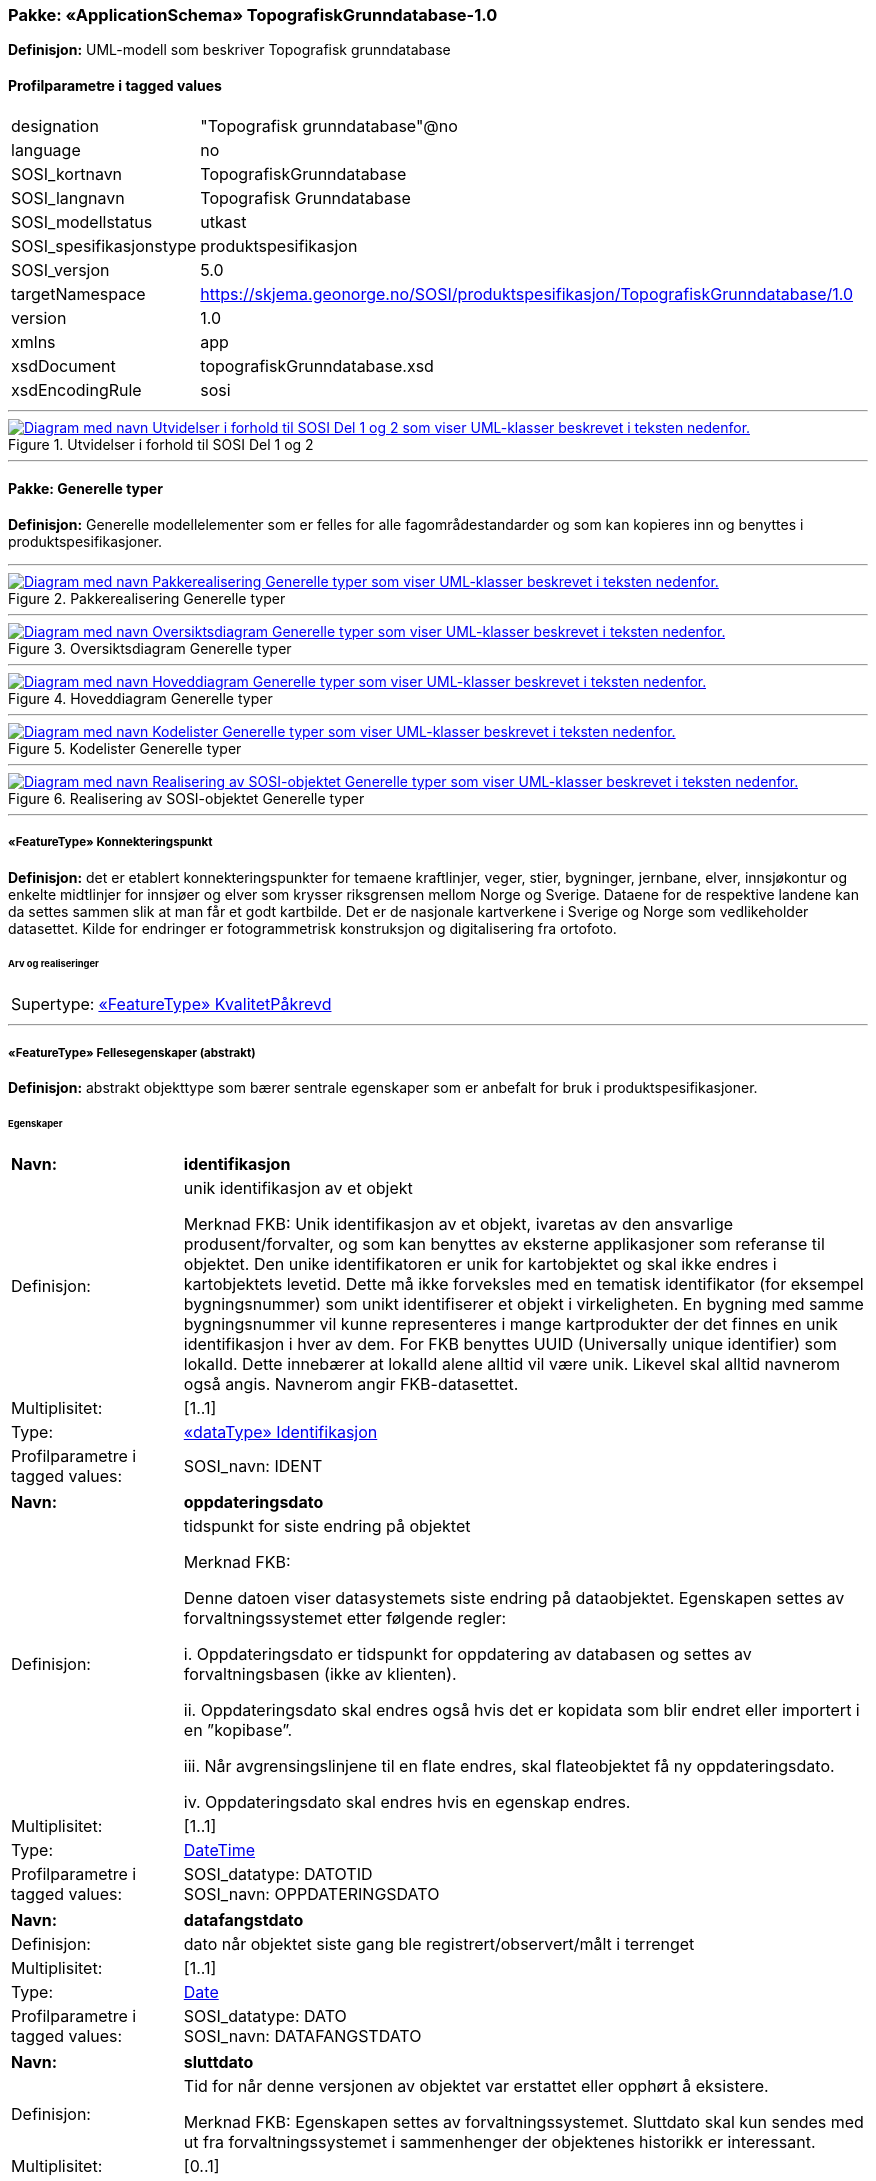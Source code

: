 // Start of UML-model
=== Pakke: «ApplicationSchema» TopografiskGrunndatabase-1.0
*Definisjon:* UML-modell som beskriver Topografisk grunndatabase
 
[discrete]
==== Profilparametre i tagged values
[cols="20,80"]
|===
|designation
|"Topografisk grunndatabase"@no
 
|language
|no
 
|SOSI_kortnavn
|TopografiskGrunndatabase
 
|SOSI_langnavn
|Topografisk Grunndatabase
 
|SOSI_modellstatus
|utkast
 
|SOSI_spesifikasjonstype
|produktspesifikasjon
 
|SOSI_versjon
|5.0
 
|targetNamespace
|https://skjema.geonorge.no/SOSI/produktspesifikasjon/TopografiskGrunndatabase/1.0
 
|version
|1.0
 
|xmlns
|app
 
|xsdDocument
|topografiskGrunndatabase.xsd
 
|xsdEncodingRule
|sosi
 
|===
 
'''
 
.Utvidelser i forhold til SOSI Del 1 og 2 
image::diagrammer/Utvidelser i forhold til SOSI Del 1 og 2.png[link=diagrammer/Utvidelser i forhold til SOSI Del 1 og 2.png, alt="Diagram med navn Utvidelser i forhold til SOSI Del 1 og 2 som viser UML-klasser beskrevet i teksten nedenfor."]
<<<
'''
==== Pakke: Generelle typer
*Definisjon:* Generelle modellelementer som er felles for alle fagområdestandarder og som kan kopieres inn og benyttes i produktspesifikasjoner.
 
'''
 
.Pakkerealisering Generelle typer 
image::diagrammer/Pakkerealisering Generelle typer.png[link=diagrammer/Pakkerealisering Generelle typer.png, alt="Diagram med navn Pakkerealisering Generelle typer som viser UML-klasser beskrevet i teksten nedenfor."]
 
'''
 
.Oversiktsdiagram Generelle typer 
image::diagrammer/Oversiktsdiagram Generelle typer.png[link=diagrammer/Oversiktsdiagram Generelle typer.png, alt="Diagram med navn Oversiktsdiagram Generelle typer som viser UML-klasser beskrevet i teksten nedenfor."]
 
'''
 
.Hoveddiagram Generelle typer 
image::diagrammer/Hoveddiagram Generelle typer.png[link=diagrammer/Hoveddiagram Generelle typer.png, alt="Diagram med navn Hoveddiagram Generelle typer som viser UML-klasser beskrevet i teksten nedenfor."]
 
'''
 
.Kodelister Generelle typer 
image::diagrammer/Kodelister Generelle typer.png[link=diagrammer/Kodelister Generelle typer.png, alt="Diagram med navn Kodelister Generelle typer som viser UML-klasser beskrevet i teksten nedenfor."]
 
'''
 
.Realisering av SOSI-objektet Generelle typer 
image::diagrammer/Realisering av SOSI-objektet Generelle typer.png[link=diagrammer/Realisering av SOSI-objektet Generelle typer.png, alt="Diagram med navn Realisering av SOSI-objektet Generelle typer som viser UML-klasser beskrevet i teksten nedenfor."]
 
'''
 
[[konnekteringspunkt]]
===== «FeatureType» Konnekteringspunkt
*Definisjon:* det er etablert konnekteringspunkter for temaene kraftlinjer, veger, stier, bygninger, jernbane, elver, innsjøkontur og enkelte midtlinjer for innsjøer og elver som krysser riksgrensen mellom Norge og Sverige. Dataene for de respektive landene kan da settes sammen slik at man får et godt kartbilde. Det er de nasjonale kartverkene i Sverige og Norge som vedlikeholder datasettet. Kilde for endringer er fotogrammetrisk konstruksjon og digitalisering fra ortofoto.
 
 
[discrete]
====== Arv og realiseringer
[cols="20,80"]
|===
|Supertype: 
|<<kvalitetpåkrevd,«FeatureType» KvalitetPåkrevd>>
 
|===
 
'''
 
[[fellesegenskaper]]
===== «FeatureType» Fellesegenskaper (abstrakt)
*Definisjon:* abstrakt objekttype som bærer sentrale egenskaper som er anbefalt for bruk i produktspesifikasjoner.
 
[discrete]
====== Egenskaper
[cols="20,80"]
|===
|*Navn:* 
|*identifikasjon*
 
|Definisjon: 
|unik identifikasjon av et objekt 

Merknad FKB:
Unik identifikasjon av et objekt, ivaretas av den ansvarlige produsent/forvalter, og som kan benyttes av eksterne applikasjoner som referanse til objektet.
Den unike identifikatoren er unik for kartobjektet og skal ikke endres i kartobjektets levetid. Dette må ikke forveksles med en tematisk identifikator (for eksempel bygningsnummer) som unikt identifiserer et objekt i virkeligheten. En bygning med samme bygningsnummer vil kunne representeres i mange kartprodukter der det finnes en unik identifikasjon i hver av dem.
For FKB benyttes UUID (Universally unique identifier) som lokalId. Dette innebærer at lokalId alene alltid vil være unik. Likevel skal alltid navnerom også angis. Navnerom angir FKB-datasettet.
 
|Multiplisitet: 
|[1..1]
 
|Type: 
|<<identifikasjon,«dataType» Identifikasjon>>
|Profilparametre i tagged values: 
|
SOSI_navn: IDENT + 
|===
[cols="20,80"]
|===
|*Navn:* 
|*oppdateringsdato*
 
|Definisjon: 
|tidspunkt for siste endring på objektet 

Merknad FKB: 

Denne datoen viser datasystemets siste endring på dataobjektet. Egenskapen settes av forvaltningssystemet etter følgende regler:

i. Oppdateringsdato er tidspunkt for oppdatering av databasen og settes av forvaltningsbasen (ikke av klienten).

ii. Oppdateringsdato skal endres også hvis det er kopidata som blir endret eller importert i en ”kopibase”.

iii. Når avgrensingslinjene til en flate endres, skal flateobjektet få ny oppdateringsdato.

iv. Oppdateringsdato skal endres hvis en egenskap endres.
 
|Multiplisitet: 
|[1..1]
 
|Type: 
|http://skjema.geonorge.no/SOSI/basistype/DateTime[DateTime]
|Profilparametre i tagged values: 
|
SOSI_datatype: DATOTID + 
SOSI_navn: OPPDATERINGSDATO + 
|===
[cols="20,80"]
|===
|*Navn:* 
|*datafangstdato*
 
|Definisjon: 
|dato når objektet siste gang ble registrert/observert/målt i terrenget
 
|Multiplisitet: 
|[1..1]
 
|Type: 
|http://skjema.geonorge.no/SOSI/basistype/Date[Date]
|Profilparametre i tagged values: 
|
SOSI_datatype: DATO + 
SOSI_navn: DATAFANGSTDATO + 
|===
[cols="20,80"]
|===
|*Navn:* 
|*sluttdato*
 
|Definisjon: 
|Tid for når denne versjonen av objektet var erstattet eller opphørt å eksistere.

Merknad FKB:
Egenskapen settes av forvaltningssystemet. Sluttdato skal kun sendes med ut fra forvaltningssystemet i sammenhenger der objektenes historikk er interessant.
 
|Multiplisitet: 
|[0..1]
 
|Type: 
|http://skjema.geonorge.no/SOSI/basistype/DateTime[DateTime]
|Profilparametre i tagged values: 
|
SOSI_datatype: DATOTID + 
SOSI_navn: SLUTTDATO + 
|===
[cols="20,80"]
|===
|*Navn:* 
|*verifiseringsdato*
 
|Definisjon: 
|dato når dataene er fastslått å være i samsvar med virkeligheten.

Merknad FKB:
Brukes for eksempel i de sammenhenger hvor det er foretatt fotogrammetrisk ajourhold, og hvor det ikke er registrert endringer på objektet (det virkelige objektet er i samsvar med dataobjektet)
 
|Multiplisitet: 
|[0..1]
 
|Type: 
|http://skjema.geonorge.no/SOSI/basistype/Date[Date]
|Profilparametre i tagged values: 
|
SOSI_datatype: DATO + 
SOSI_navn: VERIFISERINGSDATO + 
|===
[cols="20,80"]
|===
|*Navn:* 
|*informasjon*
 
|Definisjon: 
|generell opplysning.

Merknad FKB:
Mulighet til å legge inn utfyllende informasjon om objektet. Egenskapen bør bare brukes til å legge inn ekstra informasjon om enkeltobjekter. Egenskapen bør ikke brukes til å systematisk angi ekstrainformasjon om mange/alle objekter i et datasett.
 
|Multiplisitet: 
|[0..1]
 
|Type: 
|http://skjema.geonorge.no/SOSI/basistype/CharacterString[CharacterString]
|Profilparametre i tagged values: 
|
SOSI_datatype: T + 
SOSI_lengde: 255 + 
SOSI_navn: INFORMASJON + 
|===
[cols="20,80"]
|===
|*Navn:* 
|*opphav*
 
|Definisjon: 
|referanse til opphavsmaterialet, kildematerialet, organisasjons/publiseringskilde

Merknad: 
Kan også beskrive navn på person og årsak til oppdatering
 
|Multiplisitet: 
|[1..1]
 
|Type: 
|<<opphavsinformasjon,«dataType» Opphavsinformasjon>>
|Profilparametre i tagged values: 
|
SOSI_datatype: T + 
SOSI_lengde: 255 + 
SOSI_navn: OPPHAV + 
|===
 
[discrete]
====== Arv og realiseringer
[cols="20,80"]
|===
|Subtyper:
|<<kvalitetpåkrevd,«FeatureType» KvalitetPåkrevd>> +
<<kvalitetopsjonell,«FeatureType» KvalitetOpsjonell>> +
|Realisering av: 
|«ApplicationSchema» Generelle typer 5.1/SOSI_Fellesegenskaper og SOSI_Objekt::«FeatureType» SOSI_Objekt +
|===
 
'''
 
[[kvalitetpåkrevd]]
===== «FeatureType» KvalitetPåkrevd (abstrakt)
*Definisjon:* abstrakt objekttype med påkrevet kvalitetsangivelse
 
[discrete]
====== Egenskaper
[cols="20,80"]
|===
|*Navn:* 
|*kvalitet*
 
|Definisjon: 
|beskrivelse av kvaliteten på stedfestingen

Merknad: Denne er identisk med ..KVALITET i tidligere versjoner av SOSI.
 
|Multiplisitet: 
|[1..1]
 
|Type: 
|<<posisjonskvalitet,«dataType» Posisjonskvalitet>>
|Profilparametre i tagged values: 
|
SOSI_navn: KVALITET + 
|===
 
[discrete]
====== Arv og realiseringer
[cols="20,80"]
|===
|Supertype: 
|<<fellesegenskaper,«FeatureType» Fellesegenskaper>>
 
|Subtyper:
|<<spesielldetalj,«FeatureType» SpesiellDetalj>> +
<<grense,«FeatureType» Grense>> +
<<arealbrukgrense,«FeatureType» Arealbrukgrense>> +
<<høydekurve,«FeatureType» Høydekurve>> +
<<teiggrensepunkt,«FeatureType» Teiggrensepunkt>> +
<<terrengpunkt,«FeatureType» Terrengpunkt>> +
<<rørgate,«FeatureType» Rørgate>> +
<<elvbekk,«FeatureType» ElvBekk>> +
<<tårn,«FeatureType» Tårn>> +
<<snøskuterløype,«FeatureType» Snøskuterløype>> +
<<vindturbin,«FeatureType» Vindturbin>> +
<<navigasjonsinstallasjon,«FeatureType» Navigasjonsinstallasjon>> +
<<turisthytte,«FeatureType» Turisthytte>> +
<<ferskvanntørrfallkant,«FeatureType» FerskvannTørrfallkant>> +
<<kanalgrøft,«FeatureType» KanalGrøft>> +
<<kystkontur,«FeatureType» Kystkontur>> +
<<skjerm,«featureType» Skjerm>> +
<<pipe,«FeatureType» Pipe>> +
<<naturverngrense,«FeatureType» Naturverngrense>> +
<<foss,«FeatureType» Foss>> +
<<skytebane,«FeatureType» Skytebane>> +
<<lysløype,«FeatureType» Lysløype>> +
<<tregruppe,«FeatureType» Tregruppe>> +
<<allmenninggrense,«FeatureType» Allmenninggrense>> +
<<innsjøkant,«FeatureType» Innsjøkant>> +
<<ledning,«FeatureType» Ledning>> +
<<sykehus,«FeatureType» Sykehus>> +
<<ruin,«FeatureType» Ruin>> +
<<flyplassavgrensning,«FeatureType» Flyplassavgrensning>> +
<<midtlinjeelvinnsjø,«FeatureType» MidtlinjeElvInnsjø>> +
<<tank,«FeatureType» Tank>> +
<<veglenke,«FeatureType» Veglenke>> +
<<voll,«FeatureType» Voll>> +
<<grunnmur,«FeatureType» Grunnmur>> +
<<molo,«FeatureType» Molo>> +
<<interessepunkt,«FeatureType» Interessepunkt>> +
<<vegsperring,«FeatureType» Vegsperring>> +
<<kaibrygge,«FeatureType» KaiBrygge>> +
<<vannfiktivgrense,«FeatureType» VannFiktivGrense>> +
<<flomløpkant,«FeatureType» Flomløpkant>> +
<<bygning,«FeatureType» Bygning>> +
<<konnekteringvann,«FeatureType» KonnekteringVann>> +
<<lekeplass,«FeatureType» Lekeplass>> +
<<gjerde,«FeatureType» Gjerde>> +
<<flytebrygge,«FeatureType» Flytebrygge>> +
<<gruve,«FeatureType» Gruve>> +
<<kanalkant,«FeatureType» Kanalkant>> +
<<parkeringsområde,«FeatureType» Parkeringsområde>> +
<<skjær,«FeatureType» Skjær>> +
<<taubane,«FeatureType» Taubane>> +
<<stein,«featureType» Stein>> +
<<hoppbakke,«FeatureType» Hoppbakke>> +
<<elvekant,«FeatureType» ElveKant>> +
<<stasjon,«FeatureType» Stasjon>> +
<<skytefeltgrense,«FeatureType» Skytefeltgrense>> +
<<grunnlinjepunkt,«FeatureType» Grunnlinjepunkt>> +
<<mur,«FeatureType» Mur>> +
<<mast,«FeatureType» Mast>> +
<<bane,«FeatureType» Bane>> +
<<pir,«FeatureType» Pir>> +
<<campingplass,«FeatureType» Campingplass>> +
<<konnekteringspunkt,«FeatureType» Konnekteringspunkt>> +
|Realisering av: 
|«ApplicationSchema» Generelle typer 5.1/SOSI_Fellesegenskaper og SOSI_Objekt::«FeatureType» SOSI_Objekt +
|===
 
'''
 
[[kvalitetopsjonell]]
===== «FeatureType» KvalitetOpsjonell (abstrakt)
*Definisjon:* abstrakt objekttype med valgfri kvalitetsangivelse
 
[discrete]
====== Egenskaper
[cols="20,80"]
|===
|*Navn:* 
|*kvalitet*
 
|Definisjon: 
|beskrivelse av kvaliteten på stedfestingen

Merknad: Denne er identisk med ..KVALITET i tidligere versjoner av SOSI.
 
|Multiplisitet: 
|[0..1]
 
|Type: 
|<<posisjonskvalitet,«dataType» Posisjonskvalitet>>
|Profilparametre i tagged values: 
|
SOSI_navn: KVALITET + 
|===
 
[discrete]
====== Arv og realiseringer
[cols="20,80"]
|===
|Supertype: 
|<<fellesegenskaper,«FeatureType» Fellesegenskaper>>
 
|Subtyper:
|<<dyrketmark,«FeatureType» DyrketMark>> +
<<tettbebyggelse,«FeatureType» Tettbebyggelse>> +
<<lufthavn,«FeatureType» Lufthavn>> +
<<skog,«FeatureType» Skog>> +
<<tribune,«FeatureType» Tribune>> +
<<ferskvanntørrfall,«FeatureType» FerskvannTørrfall>> +
<<rullebane,«FeatureType» Rullebane>> +
<<allmenning,«FeatureType» Allmenning>> +
<<kommune,«FeatureType» Kommune>> +
<<svømmebasseng,«FeatureType» Svømmebasseng>> +
<<steinur,«featureType» Steinur>> +
<<transformatorstasjon,«featureType» Transformatorstasjon>> +
<<elv,«FeatureType» Elv>> +
<<demning,«FeatureType» Demning>> +
<<industriområde,«FeatureType» Industriområde>> +
<<sportidrettplass,«FeatureType» SportIdrettPlass>> +
<<åpentområde,«FeatureType» ÅpentOmråde>> +
<<skytefelt,«FeatureType» Skytefelt>> +
<<myr,«FeatureType» Myr>> +
<<kanal,«FeatureType» Kanal>> +
<<alpinbakke,«FeatureType» Alpinbakke>> +
<<bymessigbebyggelse,«FeatureType» BymessigBebyggelse>> +
<<fylke,«FeatureType» Fylke>> +
<<gravplass,«FeatureType» Gravplass>> +
<<takoverbygg,«FeatureType» Takoverbygg>> +
<<masseuttak,«FeatureType» Masseuttak>> +
<<havflate,«FeatureType» Havflate>> +
<<golfbane,«FeatureType» Golfbane>> +
<<park,«FeatureType» Park>> +
<<slipp,«FeatureType» Slipp>> +
<<snøisbre,«FeatureType» SnøIsbre>> +
<<naturvernområde,«FeatureType» Naturvernområde>> +
<<massedeponi,«FeatureType» Massedeponi>> +
<<oppdrettslokalitet,«featureType» Oppdrettslokalitet>> +
<<innsjø,«FeatureType» Innsjø>> +
|Realisering av: 
|«ApplicationSchema» Generelle typer 5.1/SOSI_Fellesegenskaper og SOSI_Objekt::«FeatureType» SOSI_Objekt +
|===
 
'''
 
[[identifikasjon]]
===== «dataType» Identifikasjon
*Definisjon:* Unik identifikasjon av et objekt i et datasett, forvaltet av den ansvarlige produsent/forvalter, og kan benyttes av eksterne applikasjoner som stabil referanse til objektet. 

Merknad 1: Denne objektidentifikasjonen må ikke forveksles med en tematisk objektidentifikasjon, slik som f.eks bygningsnummer. 

Merknad 2: Denne unike identifikatoren vil ikke endres i løpet av objektets levetid, og ikke gjenbrukes i andre objekt.
 
[discrete]
====== Profilparametre i tagged values
[cols="20,80"]
|===
|SOSI_navn
|IDENT
 
|===
[discrete]
====== Egenskaper
[cols="20,80"]
|===
|*Navn:* 
|*lokalId*
 
|Definisjon: 
|lokal identifikator av et objekt

Merknad: Det er dataleverendørens ansvar å sørge for at den lokale identifikatoren er unik innenfor navnerommet. For FKB-data benyttes UUID som lokalId.
 
|Multiplisitet: 
|[1..1]
 
|Type: 
|http://skjema.geonorge.no/SOSI/basistype/CharacterString[CharacterString]
|Profilparametre i tagged values: 
|
SOSI_datatype: T + 
SOSI_lengde: 100 + 
SOSI_navn: LOKALID + 
|===
[cols="20,80"]
|===
|*Navn:* 
|*navnerom*
 
|Definisjon: 
|navnerom som unikt identifiserer datakilden til et objekt, anbefales å være en http-URI

Eksempel: http://data.geonorge.no/SentraltStedsnavnsregister/1.0

Merknad : Verdien for nanverom vil eies av den dataprodusent som har ansvar for de unike identifikatorene og må være registrert i data.geonorge.no eller data.norge.no
 
|Multiplisitet: 
|[1..1]
 
|Type: 
|http://skjema.geonorge.no/SOSI/basistype/CharacterString[CharacterString]
|Profilparametre i tagged values: 
|
SOSI_datatype: T + 
SOSI_lengde: 100 + 
SOSI_navn: NAVNEROM + 
|===
[cols="20,80"]
|===
|*Navn:* 
|*versjonId*
 
|Definisjon: 
|identifikasjon av en spesiell versjon av et geografisk objekt (instans)
 
|Multiplisitet: 
|[0..1]
 
|Type: 
|http://skjema.geonorge.no/SOSI/basistype/CharacterString[CharacterString]
|Profilparametre i tagged values: 
|
SOSI_datatype: T + 
SOSI_lengde: 100 + 
SOSI_navn: VERSJONID + 
|===
[discrete]
====== Arv og realiseringer
[cols="20,80"]
|===
|Realisering av: 
|«ApplicationSchema» Generelle typer 5.1/SOSI_Fellesegenskaper og SOSI_Objekt::«dataType» Identifikasjon +
|===
 
'''
 
[[opphavsinformasjon]]
===== «dataType» Opphavsinformasjon
*Definisjon:* 
 
[discrete]
====== Egenskaper
[cols="20,80"]
|===
|*Navn:* 
|*opphavData*
 
|Definisjon: 
|
 
|Multiplisitet: 
|[1..1]
 
|Type: 
|http://skjema.geonorge.no/SOSI/basistype/CharacterString[CharacterString]
|Profilparametre i tagged values: 
|
SOSI_datatype: T + 
SOSI_lengde: 25 + 
SOSI_navn: OPPHAV + 
|===
[cols="20,80"]
|===
|*Navn:* 
|*objektPeker*
 
|Definisjon: 
|
 
|Multiplisitet: 
|[0..1]
 
|Type: 
|http://skjema.geonorge.no/SOSI/basistype/CharacterString[CharacterString]
|Profilparametre i tagged values: 
|
SOSI_datatype: T + 
SOSI_lengde: 255 + 
SOSI_navn: ID + 
|===
 
'''
 
[[posisjonskvalitet]]
===== «dataType» Posisjonskvalitet
*Definisjon:* beskrivelse av kvaliteten på stedfestingen.

Merknad:
Posisjonskvalitet er ikke konform med  kvalitetsmodellen i ISO slik den er defineret i ISO19157:2013, men er en videreføring av tildligere brukte kvalitetsegenskaper i SOSI. FKB 5.0 innfører en egen variant av datatypen Posisjonskvalitet der kodeliste målemetode er byttet ut med den mer generelle kodelista Datafangstmetode.
 
[discrete]
====== Profilparametre i tagged values
[cols="20,80"]
|===
|SOSI_navn
|KVALITET
 
|===
[discrete]
====== Egenskaper
[cols="20,80"]
|===
|*Navn:* 
|*datafangstmetode*
 
|Definisjon: 
|metode for datafangst. 
Egenskapen beskriver datafangstmetode for grunnrisskoordinater (x,y), eller for både grunnriss og høyde (x,y,z) dersom det ikke er oppgitt noen verdi for datafangstmetodeHøyde.
 
|Multiplisitet: 
|[1..1]
 
|Type: 
|<<datafangstmetode,«CodeList» Datafangstmetode>>
|Profilparametre i tagged values: 
|
defaultCodeSpace: https://register.geonorge.no/sosi-kodelister/fkb/generell/5.0/datafangstmetode + 
SOSI_datatype: T + 
SOSI_lengde: 3 + 
SOSI_navn: DATAFANGSTMETODE + 
|===
[cols="20,80"]
|===
|*Navn:* 
|*nøyaktighet*
 
|Definisjon: 
|standardavviket til posisjoneringa av objektet oppgitt i cm

I de aller fleste sammenhenger benyttes en anslått eller forventet verdi for standardavvik, men dersom man har en beregnet verdi skal denne benyttes. 

For objekter med punktgeometri benyttes verdi for punktstandardavvik. For objekter med kurvegeometri benyttes standardavviket for tverravviket fra kurva. For objekter med overflate- eller volumgeometri er forståelsen at standardavviket beregnes ut fra (3D) avvikene mellom sann posisjon og nærmeste punkt på overflata. 

Merknad:
Verdien er ment å beskrive nøyaktigheten til objektet sammenlignet med sann verdi. Standardavvik er i utgangspunktet et mål på det tilfeldige avviket og det innebærer at vi forutsetter at det systematiske avviket i liten grad påvirker nøyaktigheten til posisjoneringa. For fotogrammetriske data settes som hovedregel verdien lik kravet til standardavvik ved datafangst. Se standarden Geodatakvalitet for nærmere definisjon av standardavvik og hvordan dette defineres, beregnes og kontrolleres.

 
|Multiplisitet: 
|[0..1]
 
|Type: 
|http://skjema.geonorge.no/SOSI/basistype/Integer[Integer]
|Profilparametre i tagged values: 
|
SOSI_datatype: H + 
SOSI_lengde: 6 + 
SOSI_navn: NØYAKTIGHET + 
|===
[cols="20,80"]
|===
|*Navn:* 
|*synbarhet*
 
|Definisjon: 
|beskrivelse av hvor godt objektene framgår i datagrunnlaget for posisjonering (f.eks. flybildene).
 
|Multiplisitet: 
|[0..1]
 
|Type: 
|<<synbarhet,«CodeList» Synbarhet>>
|Profilparametre i tagged values: 
|
defaultCodeSpace: https://register.geonorge.no/sosi-kodelister/fkb/generell/5.0/synbarhet + 
SOSI_datatype: T + 
SOSI_lengde: 1 + 
SOSI_navn: SYNBARHET + 
|===
[cols="20,80"]
|===
|*Navn:* 
|*datafangstmetodeHøyde*
 
|Definisjon: 
|metoden brukt for høyderegistrering av posisjon.

Det er bare nødvending å angi en verdi for egenskapen dersom datafangstmetode for høyde avviker fra datafangstmetode for grunnriss.

 
|Multiplisitet: 
|[0..1]
 
|Type: 
|<<datafangstmetode,«CodeList» Datafangstmetode>>
|Profilparametre i tagged values: 
|
defaultCodeSpace: https://register.geonorge.no/sosi-kodelister/fkb/generell/5.0/datafangstmetode + 
SOSI_datatype: T + 
SOSI_lengde: 3 + 
SOSI_navn: DATAFANGSTMETODEHØYDE + 
|===
[cols="20,80"]
|===
|*Navn:* 
|*nøyaktighetHøyde*
 
|Definisjon: 
|standardavviket til posisjoneringa av objektet oppgitt i cm

I de aller fleste sammenhenger benyttes en anslått eller forventet verdi for standardavviket, men dersom man faktisk har standardavviket til posisjoneringa av objektet oppgitt i cm

I de aller fleste sammenhenger benyttes en anslått eller forventet verdi for standardavvik, men dersom man har en beregnet verdi skal denne benyttes. 

Merknad:
Verdien er ment å beskrive nøyaktigheten til objektet sammenlignet med sann verdi. Standardavvik er i utgangspunktet et mål på det tilfeldige avviket og det innebærer at vi forutsetter at det systematiske avviket i liten grad påvirker nøyaktigheten til posisjoneringa. For fotogrammetriske data settes som hovedregel verdien lik kravet til standardavvik ved datafangst. Se standarden Geodatakvalitet for nærmere definisjon av standardavvik og hvordan dette defineres, beregnes og kontrolleres.
 
|Multiplisitet: 
|[0..1]
 
|Type: 
|http://skjema.geonorge.no/SOSI/basistype/Integer[Integer]
|Profilparametre i tagged values: 
|
SOSI_datatype: H + 
SOSI_lengde: 6 + 
SOSI_navn: H-NØYAKTIGHET + 
|===
 
[discrete]
====== Restriksjoner
[cols="20,80"]
|===
|*Navn:* 
|*ugyldige datafangstmetoder for høyde*
 
|Beskrivelse: 
|inv: self.datafangstmetodeHøyde &lt;&gt; 'dig'

--Datafangstmetode Digitalisert skal ikke brukes på egenskapen datafangstmetodeHøyde
 
|===
[discrete]
====== Arv og realiseringer
[cols="20,80"]
|===
|Realisering av: 
|«ApplicationSchema» Generelle typer 5.1/SOSI_Fellesegenskaper og SOSI_Objekt::«dataType» Posisjonskvalitet +
|===
 
'''
 
[[retning]]
===== «dataType» Retning
*Definisjon:* linjestykke i planet med retning
 
[discrete]
====== Profilparametre i tagged values
[cols="20,80"]
|===
|SOSI_navn
|RETNING
 
|===
[discrete]
====== Egenskaper
[cols="20,80"]
|===
|*Navn:* 
|*retningsverdi*
 
|Definisjon: 
|generelt element med angivelse av retning
 
|Multiplisitet: 
|[1..1]
 
|Type: 
|<<real,«dataType» Real>>
|Profilparametre i tagged values: 
|
SOSI_datatype: H + 
SOSI_lengde: 3 + 
SOSI_navn: RETN + 
|===
[cols="20,80"]
|===
|*Navn:* 
|*retningsenhet*
 
|Definisjon: 
|enhet for retning
 
|Multiplisitet: 
|[1..1]
 
|Initialverdi: 
|1
 
|Type: 
|<<retningsenhet,«CodeList» Retningsenhet>>
|===
[cols="20,80"]
|===
|*Navn:* 
|*retningsreferanse*
 
|Definisjon: 
|referansesystem for retning
 
|Multiplisitet: 
|[1..1]
 
|Initialverdi: 
|1
 
|Type: 
|<<retningsreferanse,«CodeList» Retningsreferanse>>
|===
[discrete]
====== Arv og realiseringer
[cols="20,80"]
|===
|Realisering av: 
|«ApplicationSchema» Generelle typer 5.1/Objekttyper med tydelige fellestrekk/Retning::«dataType» Retning +
|===
 
'''
 
[[datafangstmetode]]
===== «CodeList» Datafangstmetode
*Definisjon:* metode for datafangst. 

Datafangstmetoden beskriver hvordan selve vektordataene er posisjonert fra et datagrunnlag (observasjoner med landmålingsutstyr, fotogrammetrisk stereomodell, digital terrengmodell etc.) og ikke prosessen med å innhente det bakenforliggende datagrunnlaget.
 
[discrete]
====== Profilparametre i tagged values
[cols="20,80"]
|===
|asDictionary
|true
 
|codeList
|https://register.geonorge.no/sosi-kodelister/fkb/generell/5.0/datafangstmetode
 
|SOSI_datatype
|T
 
|SOSI_lengde
|3
 
|SOSI_navn
|DATAFANGSTMETODE
 
|===
 
'''
 
[[høydereferanse]]
===== «CodeList» Høydereferanse
*Definisjon:* koordinatregistering utført på topp eller bunn av et objekt
 
[discrete]
====== Profilparametre i tagged values
[cols="20,80"]
|===
|asDictionary
|true
 
|codeList
|https://register.geonorge.no/sosi-kodelister/fkb/generell/5.0/hoydereferanse
 
|SOSI_datatype
|T
 
|SOSI_lengde
|6
 
|SOSI_navn
|HREF
 
|===
 
'''
 
[[medium]]
===== «CodeList» Medium
*Definisjon:* objektets beliggenhet i forhold til jordoverflaten

Eksempel:
Veg på bro, i tunnel, inne i et bygningsmessig anlegg, etc.
 
[discrete]
====== Profilparametre i tagged values
[cols="20,80"]
|===
|asDictionary
|true
 
|codeList
|https://register.geonorge.no/sosi-kodelister/fkb/generell/5.0/medium
 
|SOSI_datatype
|T
 
|SOSI_lengde
|1
 
|SOSI_navn
|MEDIUM
 
|===
 
'''
 
[[opphav]]
===== «CodeList» Opphav
*Definisjon:* kildehenvisning for det enkelte kartobjekt

Eksempel:
Nibio, FKB-bygning eller N50 Kartdata
 
[discrete]
====== Profilparametre i tagged values
[cols="20,80"]
|===
|asDictionary
|true
 
|codeList
|https://register.geonorge.no/sosi-kodelister/topografisk-grunndatabase/opphav
 
|SOSI_datatype
|T
 
|SOSI_lengde
|25
 
|SOSI_navn
|OPPHAV
 
|===
 
'''
 
[[registreringsversjon]]
===== «CodeList» Registreringsversjon
*Definisjon:* verjson som ligger til grunn for registrering. Mest relevant for data som er fotogrammetrisk registrert.
 
[discrete]
====== Profilparametre i tagged values
[cols="20,80"]
|===
|asDictionary
|true
 
|codeList
|https://register.geonorge.no/sosi-kodelister/fkb/generell/5.0/registreringsversjon
 
|SOSI_datatype
|T
 
|SOSI_lengde
|10
 
|SOSI_navn
|REGISTRERINGSVERSJON
 
|===
 
'''
 
[[retningsenhet]]
===== «CodeList» Retningsenhet
*Definisjon:* enhet for retning
 
[discrete]
====== Profilparametre i tagged values
[cols="20,80"]
|===
|asDictionary
|true
 
|codeList
|https://register.geonorge.no/sosi-kodelister/topografisk-grunndatabase/retningsenhet
 
|SOSI_datatype
|H
 
|SOSI_lengde
|1
 
|SOSI_navn
|RENHET
 
|===
 
'''
 
[[retningsreferanse]]
===== «CodeList» Retningsreferanse
*Definisjon:* referansesystem for retning
 
[discrete]
====== Profilparametre i tagged values
[cols="20,80"]
|===
|asDictionary
|true
 
|codeList
|https://register.geonorge.no/sosi-kodelister/topografisk-grunndatabase/retningsreferanse
 
|SOSI_datatype
|H
 
|SOSI_lengde
|1
 
|SOSI_navn
|RET_SYS
 
|===
 
'''
 
[[synbarhet]]
===== «CodeList» Synbarhet
*Definisjon:* synbarhet beskriver hvor godt objektene framgår i datagrunnlaget for posisjonering (f.eks. flybildene).
 
[discrete]
====== Profilparametre i tagged values
[cols="20,80"]
|===
|asDictionary
|true
 
|codeList
|https://register.geonorge.no/sosi-kodelister/fkb/generell/5.0/synbarhet
 
|SOSI_datatype
|H
 
|SOSI_lengde
|1
 
|SOSI_navn
|SYNBARHET
 
|===
<<<
'''
==== Pakke: Administrative_områder
*Definisjon:* Administrative områder inneholder grenser for fastlands Norge, og inndelingen av Norge i kommuner og fylker.
 
'''
 
.Pakkerealisering Administrative områder 
image::diagrammer/Pakkerealisering Administrative områder.png[link=diagrammer/Pakkerealisering Administrative områder.png, alt="Diagram med navn Pakkerealisering Administrative områder som viser UML-klasser beskrevet i teksten nedenfor."]
 
'''
 
.Oversiktsdiagram Administrative områder 
image::diagrammer/Oversiktsdiagram Administrative områder.png[link=diagrammer/Oversiktsdiagram Administrative områder.png, alt="Diagram med navn Oversiktsdiagram Administrative områder som viser UML-klasser beskrevet i teksten nedenfor."]
 
'''
 
.Hoveddiagram Administrative områder 
image::diagrammer/Hoveddiagram Administrative områder.png[link=diagrammer/Hoveddiagram Administrative områder.png, alt="Diagram med navn Hoveddiagram Administrative områder som viser UML-klasser beskrevet i teksten nedenfor."]
 
'''
 
.Realisering av objekttyper fra generell objektkatalog Administrative områder 
image::diagrammer/Realisering av objekttyper fra generell objektkatalog Administrative områder.png[link=diagrammer/Realisering av objekttyper fra generell objektkatalog Administrative områder.png, alt="Diagram med navn Realisering av objekttyper fra generell objektkatalog Administrative områder som viser UML-klasser beskrevet i teksten nedenfor."]
 
'''
 
.Realisering av kodelister fra generell objektkatalog Administrative områder 
image::diagrammer/Realisering av kodelister fra generell objektkatalog Administrative områder.png[link=diagrammer/Realisering av kodelister fra generell objektkatalog Administrative områder.png, alt="Diagram med navn Realisering av kodelister fra generell objektkatalog Administrative områder som viser UML-klasser beskrevet i teksten nedenfor."]
 
'''
 
[[fylke]]
===== «FeatureType» Fylke
*Definisjon:* administrativ inndeling av nasjonen på regionalt nivå

Merknad: Tilsvarer NUTS 3 på internasjonalt statistisk nivå
 
[discrete]
====== Egenskaper
[cols="20,80"]
|===
|*Navn:* 
|*område*
 
|Definisjon: 
|den geografiske avgrensingen av stemmekretsen.
 
|Multiplisitet: 
|[1..1]
 
|Type: 
|<<gm_multisurface,GM_MultiSurface>>
|===
[cols="20,80"]
|===
|*Navn:* 
|*fylkesnummer*
 
|Definisjon: 
|nummerering av fylker i henhold til Statistisk sentralbyrå sin offisielle liste

Merknad:
Det presiseres at fylkesnummer alltid skal ha 2 sifre, dvs. eventuelt med ledende null. Fylkesnummer benyttes for kopling mot en rekke andre registre som også benytter 2 sifre.
 
|Multiplisitet: 
|[1..1]
 
|Type: 
|<<fylkesnummer,«CodeList» Fylkesnummer>>
|Profilparametre i tagged values: 
|
defaultCodeSpace: https://register.geonorge.no/sosi-kodelister/inndelinger/inndelingsbase/fylkesnummer? + 
SOSI_navn: FYLKESNUMMER + 
|===
[cols="20,80"]
|===
|*Navn:* 
|*fylkesnavn*
 
|Definisjon: 
|Offisielt navn på et fylke. Merk: Hvis fylket har flere vedtatte parallellnavn, framstår disse i en sammenhengende tekststreng.
 
|Multiplisitet: 
|[1..1]
 
|Type: 
|http://skjema.geonorge.no/SOSI/basistype/CharacterString[CharacterString]
|Profilparametre i tagged values: 
|
isMetadata: false + 
SOSI_lengde: 50 + 
SOSI_navn: FYLKESNAVN + 
|===
 
[discrete]
====== Roller
[cols="20,80"]
|===
|*Rollenavn:* 
|*avgrensesAvGrense*
 
|Definisjon:
|avgrenser Fylke
 
|Multiplisitet: 
|[0..*]
 
|Til klasse
|<<grense,«FeatureType» Grense>>
|===
 
[discrete]
====== Arv og realiseringer
[cols="20,80"]
|===
|Supertype: 
|<<kvalitetopsjonell,«FeatureType» KvalitetOpsjonell>>
 
|Realisering av: 
|«ApplicationSchema» NasjonalInndelingsbase-1.0Utkast2022.07.28/Nasjon Kommuner og Fylker::«FeatureType» Fylke +
|===
 
'''
 
[[grense]]
===== «FeatureType» Grense
*Definisjon:* Generell avgrensingslinje
 
[discrete]
====== Egenskaper
[cols="20,80"]
|===
|*Navn:* 
|*grense*
 
|Definisjon: 
|Geometri for avgrensingslinjer
 
|Multiplisitet: 
|[1..1]
 
|Type: 
|<<gm_curve,GM_Curve>>
|Profilparametre i tagged values: 
|
SOSI_navn: GRENSE + 
|===
[cols="20,80"]
|===
|*Navn:* 
|*avgrensningstype*
 
|Definisjon: 
|angir type avgreisningslinje. Ulike objekter avgrenses av ulike typer grenser.
 
|Multiplisitet: 
|[1..1]
 
|Type: 
|<<typeavgrensning,«CodeList» TypeAvgrensning>>
|Profilparametre i tagged values: 
|
SOSI_navn: AVGRENSNINGSTYPE + 
|===
 
[discrete]
====== Arv og realiseringer
[cols="20,80"]
|===
|Supertype: 
|<<kvalitetpåkrevd,«FeatureType» KvalitetPåkrevd>>
 
|Realisering av: 
|«ApplicationSchema» NasjonalInndelingsbase-1.0Utkast2022.07.28/Statistisk inndeling::«FeatureType» Grense +
|===
 
'''
 
[[grunnlinjepunkt]]
===== «FeatureType» Grunnlinjepunkt
*Definisjon:* knekkpunkt på grunnlinjen
 
[discrete]
====== Profilparametre i tagged values
[cols="20,80"]
|===
|SOSI_geometri
|PUNKT;
 
|===
[discrete]
====== Egenskaper
[cols="20,80"]
|===
|*Navn:* 
|*posisjon*
 
|Definisjon: 
|sted som objektet eksisterer på
 
|Multiplisitet: 
|[1..1]
 
|Type: 
|http://skjema.geonorge.no/SOSI/basistype/GM_Point[GM_Point]
|===
[cols="20,80"]
|===
|*Navn:* 
|*grunnlinjepunktnavn*
 
|Definisjon: 
|angivelse av navn på grunnlinjen
 
|Multiplisitet: 
|[0..1]
 
|Type: 
|<<characterstring,«dataType» CharacterString>>
|Profilparametre i tagged values: 
|
SOSI_datatype: T + 
SOSI_lengde: 50 + 
SOSI_navn: GRUNNLINJENAVN + 
|===
[cols="20,80"]
|===
|*Navn:* 
|*grunnlinjepunktnummer*
 
|Definisjon: 
|angivelse av nummeret på grunnlinjen
 
|Multiplisitet: 
|[1..1]
 
|Type: 
|<<characterstring,«dataType» CharacterString>>
|Profilparametre i tagged values: 
|
SOSI_datatype: T + 
SOSI_lengde: 30 + 
SOSI_navn: GRUNNLINJENUMMER + 
|===
 
[discrete]
====== Arv og realiseringer
[cols="20,80"]
|===
|Supertype: 
|<<kvalitetpåkrevd,«FeatureType» KvalitetPåkrevd>>
 
|Realisering av: 
|«ApplicationSchema» AdministrativeOgStatistiskeInndelinger-4.0/Nasjonal hovedinndeling::«featureType» Grunnlinjepunkt +
|===
 
'''
 
[[kommune]]
===== «FeatureType» Kommune
*Definisjon:* inndeling i administrative og politiske enheter innenfor fylket

Merknad: Tilsvarer NUTS 5 og LAU 2 på internasjonalt statistisk nivå
 
[discrete]
====== Profilparametre i tagged values
[cols="20,80"]
|===
|SOSI-melding
|Finnes i SOSI_db,men ingen ting skal overføres
 
|SOSI_geometri
|PUNKT;FLATE;
 
|SOSI_navn
|KOMMUNE
 
|===
[discrete]
====== Egenskaper
[cols="20,80"]
|===
|*Navn:* 
|*område*
 
|Definisjon: 
|den geografiske avgrensingen av stemmekretsen.
 
|Multiplisitet: 
|[1..1]
 
|Type: 
|<<gm_multisurface,GM_MultiSurface>>
|===
[cols="20,80"]
|===
|*Navn:* 
|*kommunenavn*
 
|Definisjon: 
|offisielt navn på kommunen
 
|Multiplisitet: 
|[1..1]
 
|Type: 
|http://skjema.geonorge.no/SOSI/basistype/CharacterString[CharacterString]
|Profilparametre i tagged values: 
|
SOSI_datatype: T + 
SOSI_lengde: 60 + 
SOSI_navn: KOMMUNENAVN + 
|===
[cols="20,80"]
|===
|*Navn:* 
|*kommunenummer*
 
|Definisjon: 
|nummerering av kommuner i henhold til Statistisk sentralbyrå sin offisielle liste

Merknad: Det presiseres at kommune alltid skal ha 4 siffer, dvs. eventuelt med ledende null. Kommune benyttes for kopling mot en rekke andre registre som også benytter 4 siffer.

-- Definition - - 
numbering of municipalities in accordance with Statistics Norway’s official list 
Note: It must be following that municipality number always consists of 4 digits, i.e. sometimes with leading zero. Municipality is used for establishing relations to a number of other registers which also use 4 digits.
 
|Multiplisitet: 
|[1..1]
 
|Type: 
|<<kommunenummer,«CodeList» Kommunenummer>>
|===
 
[discrete]
====== Roller
[cols="20,80"]
|===
|*Rollenavn:* 
|*avgrensesAvGrense*
 
|Definisjon:
|avgrenser Kommune
 
|Multiplisitet: 
|[0..*]
 
|Til klasse
|<<grense,«FeatureType» Grense>>
|===
 
[discrete]
====== Arv og realiseringer
[cols="20,80"]
|===
|Supertype: 
|<<kvalitetopsjonell,«FeatureType» KvalitetOpsjonell>>
 
|Realisering av: 
|«ApplicationSchema» NasjonalInndelingsbase-1.0Utkast2022.07.28/Nasjon Kommuner og Fylker::«FeatureType» Kommune +
|===
 
'''
 
[[teiggrensepunkt]]
===== «FeatureType» Teiggrensepunkt
*Definisjon:* koordinatbestemt punkt som er påvist, beskrevet og/eller markert spesielt i den geografiske avgrensinga av teigen
 
[discrete]
====== Profilparametre i tagged values
[cols="20,80"]
|===
|SOSI_geometri
|PUNKT;
 
|SOSI_navn
|TEIGGRENSEPUNKT
 
|===
[discrete]
====== Egenskaper
[cols="20,80"]
|===
|*Navn:* 
|*posisjon*
 
|Definisjon: 
|sted som objektet eksisterer på
 
|Multiplisitet: 
|[1..1]
 
|Type: 
|http://skjema.geonorge.no/SOSI/basistype/GM_Point[GM_Point]
|===
[cols="20,80"]
|===
|*Navn:* 
|*grensepunkttype*
 
|Definisjon: 
|angivelse av hva slags grensemerke som er brukt i terrenget. Sier også om grensepunktet er merket i terrenget, eller om det bare er et registreringsteknisk punkt.

-- Definition -- 
statement of what kind of grensemerke which is used in the terrain. Indicates also whether the boundary point is marked in the terrain, or whether it is merely a point for technical registration purposes.
 
|Multiplisitet: 
|[1..1]
 
|Type: 
|<<grensepunkttype,«CodeList» Grensepunkttype>>
|Profilparametre i tagged values: 
|
SOSI_datatype: H + 
SOSI_lengde: 4 + 
SOSI_navn: GRENSEPUNKTTYPE + 
|===
[cols="20,80"]
|===
|*Navn:* 
|*grensepunktnummer*
 
|Definisjon: 
|Kommunens nummerering av grensepunkt
 
|Multiplisitet: 
|[0..1]
 
|Type: 
|<<characterstring,«dataType» CharacterString>>
|Profilparametre i tagged values: 
|
SOSI_datatype: T + 
SOSI_lengde: 20 + 
SOSI_navn: GRENSEPUNKTNUMMER + 
|===
 
[discrete]
====== Arv og realiseringer
[cols="20,80"]
|===
|Supertype: 
|<<kvalitetpåkrevd,«FeatureType» KvalitetPåkrevd>>
 
|Realisering av: 
|«ApplicationSchema» Eiendomsinformasjon-4.0::«featureType» Teiggrensepunkt +
|===
 
'''
 
[[fylkesnummer]]
===== «CodeList» Fylkesnummer
*Definisjon:* nummerering av fylker    
 
  Merknad: Inneholder fremtidige, gyldige og utgåtte nummer. Fylket skal alltid ha 2 sifre, dvs. eventuelt med ledende null. 
 URI til ekstern kodeliste:  https://register.geonorge.no/sosi-kodelister/inndelinger/inndelingsbase/fylkesnummer
 
[discrete]
====== Profilparametre i tagged values
[cols="20,80"]
|===
|asDictionary
|true
 
|codeList
|https://register.geonorge.no/sosi-kodelister/inndelinger/inndelingsbase/fylkesnummer?
 
|SOSI_datatype
|T
 
|SOSI_lengde
|2
 
|SOSI_navn
|FYLKESNUMMER
 
|===
 
'''
 
[[grensepunkttype]]
===== «CodeList» Grensepunkttype
*Definisjon:* Angivelse av hva slags grensemerke som er brukt i terrenget.
 
[discrete]
====== Profilparametre i tagged values
[cols="20,80"]
|===
|asDictionary
|true
 
|codeList
|https://register.geonorge.no/sosi-kodelister/kartdata/grensepunkttype
 
|SOSI_datatype
|H
 
|SOSI_lengde
|4
 
|SOSI_navn
|GRENSEPUNKTTYPE
 
|===
 
'''
 
[[kommunenummer]]
===== «CodeList» Kommunenummer
*Definisjon:* nummerering av kommuner i henhold til Statistisk sentralbyrå sin offisielle liste samt et utvalg av utgåtte numre

Merknad: Det presiseres at kommune alltid skal ha 4 sifre, dvs. eventuelt med ledende null. Kommune benyttes for kopling mot en rekke andre registre som også benytter 4 sifre.

Merknad 2: Modelleringsverktøyet Enterprise Architect håndterer ikke samiske tegn eller tankestrek. Det betyr at det vil forekomme avvik mellom definisjonene i denne lista i SOSI modellregister og definisjonene i offisielt standarddokument.
 
[discrete]
====== Profilparametre i tagged values
[cols="20,80"]
|===
|asDictionary
|true
 
|codeList
|https://register.geonorge.no/sosi-kodelister/inndelinger/inndelingsbase/kommunenummer
 
|SOSI_datatype
|T
 
|SOSI_lengde
|4
 
|SOSI_navn
|KOMMUNENUMMER
 
|===
 
'''
 
[[typeavgrensning]]
===== «CodeList» TypeAvgrensning
*Definisjon:* oversikt over ulike typer avgrensingslinjer.
 
[discrete]
====== Profilparametre i tagged values
[cols="20,80"]
|===
|asDictionary
|true
 
|codeList
|https://register.geonorge.no/sosi-kodelister/topografisk-grunndatabase/typeavgrensning
 
|SOSI_datatype
|T
 
|SOSI_lengde
|23
 
|SOSI_navn
|TYPEAVGRENSNING
 
|===
<<<
'''
==== Pakke: Arealdekke
*Definisjon:* Arealdekke inneholder alle vannrelaterte objekter, samt naturlige og menneskeskapte arealtyper. I tillegg finnes punktobjekter som tregrupper, skjær og lufthavn.
 
'''
 
.Pakkerealisering Arealdekke 
image::diagrammer/Pakkerealisering Arealdekke.png[link=diagrammer/Pakkerealisering Arealdekke.png, alt="Diagram med navn Pakkerealisering Arealdekke som viser UML-klasser beskrevet i teksten nedenfor."]
 
'''
 
.Oversiktsdiagram Arealdekke objekttyper A-K 
image::diagrammer/Oversiktsdiagram Arealdekke objekttyper A-K.png[link=diagrammer/Oversiktsdiagram Arealdekke objekttyper A-K.png, alt="Diagram med navn Oversiktsdiagram Arealdekke objekttyper A-K som viser UML-klasser beskrevet i teksten nedenfor."]
 
'''
 
.Oversiktsdiagram Arealdekke objekttyper K-V 
image::diagrammer/Oversiktsdiagram Arealdekke objekttyper K-V.png[link=diagrammer/Oversiktsdiagram Arealdekke objekttyper K-V.png, alt="Diagram med navn Oversiktsdiagram Arealdekke objekttyper K-V som viser UML-klasser beskrevet i teksten nedenfor."]
 
'''
 
.Hoveddiagram Arealdekke - Arealbrukgrense 
image::diagrammer/Hoveddiagram Arealdekke - Arealbrukgrense.png[link=diagrammer/Hoveddiagram Arealdekke - Arealbrukgrense.png, alt="Diagram med navn Hoveddiagram Arealdekke - Arealbrukgrense som viser UML-klasser beskrevet i teksten nedenfor."]
 
'''
 
.Hoveddiagram Arealdekke - ArealbruksgrenseFiktiv 
image::diagrammer/Hoveddiagram Arealdekke - ArealbruksgrenseFiktiv.png[link=diagrammer/Hoveddiagram Arealdekke - ArealbruksgrenseFiktiv.png, alt="Diagram med navn Hoveddiagram Arealdekke - ArealbruksgrenseFiktiv som viser UML-klasser beskrevet i teksten nedenfor."]
 
'''
 
.Hoveddiagram Arealdekke - Objekttyper med punktgeometri 
image::diagrammer/Hoveddiagram Arealdekke - Objekttyper med punktgeometri.png[link=diagrammer/Hoveddiagram Arealdekke - Objekttyper med punktgeometri.png, alt="Diagram med navn Hoveddiagram Arealdekke - Objekttyper med punktgeometri som viser UML-klasser beskrevet i teksten nedenfor."]
 
'''
 
.Hoveddiagram Arealdekke - Vann 
image::diagrammer/Hoveddiagram Arealdekke - Vann.png[link=diagrammer/Hoveddiagram Arealdekke - Vann.png, alt="Diagram med navn Hoveddiagram Arealdekke - Vann som viser UML-klasser beskrevet i teksten nedenfor."]
 
'''
 
.Hoveddiagram Arealdekke - ElveKant 
image::diagrammer/Hoveddiagram Arealdekke - ElveKant.png[link=diagrammer/Hoveddiagram Arealdekke - ElveKant.png, alt="Diagram med navn Hoveddiagram Arealdekke - ElveKant som viser UML-klasser beskrevet i teksten nedenfor."]
 
'''
 
.Hoveddiagram Arealdekke - Innsjøkant 
image::diagrammer/Hoveddiagram Arealdekke - Innsjøkant.png[link=diagrammer/Hoveddiagram Arealdekke - Innsjøkant.png, alt="Diagram med navn Hoveddiagram Arealdekke - Innsjøkant som viser UML-klasser beskrevet i teksten nedenfor."]
 
'''
 
.Hoveddiagram Arealdekke - Kystkontur 
image::diagrammer/Hoveddiagram Arealdekke - Kystkontur.png[link=diagrammer/Hoveddiagram Arealdekke - Kystkontur.png, alt="Diagram med navn Hoveddiagram Arealdekke - Kystkontur som viser UML-klasser beskrevet i teksten nedenfor."]
 
'''
 
.Realisering av objekttyper Arealdekke fra Areal 4.0 
image::diagrammer/Realisering av objekttyper Arealdekke fra Areal 4.0.png[link=diagrammer/Realisering av objekttyper Arealdekke fra Areal 4.0.png, alt="Diagram med navn Realisering av objekttyper Arealdekke fra Areal 4.0 som viser UML-klasser beskrevet i teksten nedenfor."]
 
'''
 
.Realisering av objekttyper Arealdekke fra  Vann 4.0 
image::diagrammer/Realisering av objekttyper Arealdekke fra  Vann 4.0.png[link=diagrammer/Realisering av objekttyper Arealdekke fra  Vann 4.0.png, alt="Diagram med navn Realisering av objekttyper Arealdekke fra  Vann 4.0 som viser UML-klasser beskrevet i teksten nedenfor."]
 
'''
 
.Realisering av objekttyper Arealdekke fra Annen naturinfo 4.0 og Kyst og sjø 4.0 
image::diagrammer/Realisering av objekttyper Arealdekke fra Annen naturinfo 4.0 og Kyst og sjø 4.0.png[link=diagrammer/Realisering av objekttyper Arealdekke fra Annen naturinfo 4.0 og Kyst og sjø 4.0.png, alt="Diagram med navn Realisering av objekttyper Arealdekke fra Annen naturinfo 4.0 og Kyst og sjø 4.0 som viser UML-klasser beskrevet i teksten nedenfor."]
 
'''
 
.Realisering av objekttyper Arealdekke fra øvrige fagområder 
image::diagrammer/Realisering av objekttyper Arealdekke fra øvrige fagområder.png[link=diagrammer/Realisering av objekttyper Arealdekke fra øvrige fagområder.png, alt="Diagram med navn Realisering av objekttyper Arealdekke fra øvrige fagområder som viser UML-klasser beskrevet i teksten nedenfor."]
 
'''
 
.Realisering av kodelister Arealdekke 
image::diagrammer/Realisering av kodelister Arealdekke.png[link=diagrammer/Realisering av kodelister Arealdekke.png, alt="Diagram med navn Realisering av kodelister Arealdekke som viser UML-klasser beskrevet i teksten nedenfor."]
 
'''
 
.Kodelister Arealdekke 
image::diagrammer/Kodelister Arealdekke.png[link=diagrammer/Kodelister Arealdekke.png, alt="Diagram med navn Kodelister Arealdekke som viser UML-klasser beskrevet i teksten nedenfor."]
 
'''
 
[[alpinbakke]]
===== «FeatureType» Alpinbakke
*Definisjon:* nedfart for ski med permanent karakter

*kriterier*
Alle alpinbakker skal med i Topografisk grunndatabase. Alpinbakke skal registreres fullstedig, avgrensingen skal være i samsvar med utstrekningen av Skitrekk / Stolheis og preparerte løyper.

 
[discrete]
====== Profilparametre i tagged values
[cols="20,80"]
|===
|SOSI_geometri
|FLATE;
 
|===
[discrete]
====== Egenskaper
[cols="20,80"]
|===
|*Navn:* 
|*område*
 
|Definisjon: 
|objektets utstrekning
 
|Multiplisitet: 
|[1..1]
 
|Type: 
|http://skjema.geonorge.no/SOSI/basistype/GM_Surface[GM_Surface]
|===
 
[discrete]
====== Roller
[cols="20,80"]
|===
|*Rollenavn:* 
|*avgrensesAvArealbrukgrense*
 
|Definisjon:
|avgrenser Alpinbakke
 
|Multiplisitet: 
|[0..*]
 
|Til klasse
|<<arealbrukgrense,«FeatureType» Arealbrukgrense>>
|===
[cols="20,80"]
|===
|*Rollenavn:* 
|*avgrensesAvKystkontur*
 
|Definisjon:
|avgrenser Alpinbakke
 
|Multiplisitet: 
|[0..*]
 
|Til klasse
|<<kystkontur,«FeatureType» Kystkontur>>
|===
[cols="20,80"]
|===
|*Rollenavn:* 
|*avgrensesAvInnsjøkant*
 
|Definisjon:
|avgrenser Alpinbakke
 
|Multiplisitet: 
|[0..*]
 
|Til klasse
|<<innsjøkant,«FeatureType» Innsjøkant>>
|===
[cols="20,80"]
|===
|*Rollenavn:* 
|*avgrensesAvElveKant*
 
|Definisjon:
|avgrenser Alpinbakke
 
|Multiplisitet: 
|[0..*]
 
|Til klasse
|<<elvekant,«FeatureType» ElveKant>>
|===
 
[discrete]
====== Arv og realiseringer
[cols="20,80"]
|===
|Supertype: 
|<<kvalitetopsjonell,«FeatureType» KvalitetOpsjonell>>
 
|Realisering av: 
|«ApplicationSchema» Areal-4.0/Fritidsområder::«featureType» Alpinbakke +
|===
 
'''
 
[[arealbrukgrense]]
===== «FeatureType» Arealbrukgrense
*Definisjon:* avgrensning av de ulike arealbruksflatene  

Merknad:
Kode for bruken av arealet legges på flaten, dvs på representasjonspunktet der dette representerer flata.
 
[discrete]
====== Profilparametre i tagged values
[cols="20,80"]
|===
|SOSI_geometri
|KURVE;
 
|===
[discrete]
====== Egenskaper
[cols="20,80"]
|===
|*Navn:* 
|*grense*
 
|Definisjon: 
|forløp som følger overgang mellom ulike fenomener
 
|Multiplisitet: 
|[1..1]
 
|Type: 
|http://skjema.geonorge.no/SOSI/basistype/GM_Curve[GM_Curve]
|===
 
[discrete]
====== Arv og realiseringer
[cols="20,80"]
|===
|Supertype: 
|<<kvalitetpåkrevd,«FeatureType» KvalitetPåkrevd>>
 
|Realisering av: 
|«ApplicationSchema» Areal-4.0/Arealbruksgrense::«featureType» Arealbrukgrense +
|===
 
'''
 
[[arealbrukgrensefiktiv]]
===== «FeatureType» ArealbrukgrenseFiktiv
*Definisjon:* avgrensning av de ulike arealbruksflatene  

Merknad:
Kode for bruken av arealet legges på flaten, dvs på representasjonspunktet der dette representerer flata.
 
[discrete]
====== Profilparametre i tagged values
[cols="20,80"]
|===
|SOSI_geometri
|KURVE;
 
|===
[discrete]
====== Egenskaper
[cols="20,80"]
|===
|*Navn:* 
|*grense*
 
|Definisjon: 
|forløp som følger overgang mellom ulike fenomener
 
|Multiplisitet: 
|[1..1]
 
|Type: 
|http://skjema.geonorge.no/SOSI/basistype/GM_Curve[GM_Curve]
|===
[cols="20,80"]
|===
|*Navn:* 
|*identifikasjon*
 
|Definisjon: 
|unik identifikasjon av et objekt 

Merknad FKB:
Unik identifikasjon av et objekt, ivaretas av den ansvarlige produsent/forvalter, og som kan benyttes av eksterne applikasjoner som referanse til objektet.
Den unike identifikatoren er unik for kartobjektet og skal ikke endres i kartobjektets levetid. Dette må ikke forveksles med en tematisk identifikator (for eksempel bygningsnummer) som unikt identifiserer et objekt i virkeligheten. En bygning med samme bygningsnummer vil kunne representeres i mange kartprodukter der det finnes en unik identifikasjon i hver av dem.
For FKB benyttes UUID (Universally unique identifier) som lokalId. Dette innebærer at lokalId alene alltid vil være unik. Likevel skal alltid navnerom også angis. Navnerom angir FKB-datasettet.
 
|Multiplisitet: 
|[1..1]
 
|Type: 
|<<identifikasjon,«dataType» Identifikasjon>>
|Profilparametre i tagged values: 
|
SOSI_navn: IDENT + 
|===
[cols="20,80"]
|===
|*Navn:* 
|*oppdateringsdato*
 
|Definisjon: 
|tidspunkt for siste endring på objektet 

Merknad FKB: 

Denne datoen viser datasystemets siste endring på dataobjektet. Egenskapen settes av forvaltningssystemet etter følgende regler:

i. Oppdateringsdato er tidspunkt for oppdatering av databasen og settes av forvaltningsbasen (ikke av klienten).

ii. Oppdateringsdato skal endres også hvis det er kopidata som blir endret eller importert i en ”kopibase”.

iii. Når avgrensingslinjene til en flate endres, skal flateobjektet få ny oppdateringsdato.

iv. Oppdateringsdato skal endres hvis en egenskap endres.
 
|Multiplisitet: 
|[1..1]
 
|Type: 
|http://skjema.geonorge.no/SOSI/basistype/DateTime[DateTime]
|Profilparametre i tagged values: 
|
SOSI_datatype: DATOTID + 
SOSI_navn: OPPDATERINGSDATO + 
|===
 
'''
 
[[bymessigbebyggelse]]
===== «FeatureType» BymessigBebyggelse
*Definisjon:* kvartalsbebyggelse (bykjerne) med stort innslag av forretnings- og servicebygg

Merknad:
Husene har overveiende to eller flere etasjer.

*Kriterier*
Bymessig bebyggelse som er større enn 1000 m 2  og bredere enn 20 meter skal med i Topografisk grunndatabase.
 
[discrete]
====== Profilparametre i tagged values
[cols="20,80"]
|===
|SOSI_geometri
|PUNKT;FLATE;
 
|===
[discrete]
====== Egenskaper
[cols="20,80"]
|===
|*Navn:* 
|*område*
 
|Definisjon: 
|objektets utstrekning
 
|Multiplisitet: 
|[1..1]
 
|Type: 
|http://skjema.geonorge.no/SOSI/basistype/GM_Surface[GM_Surface]
|===
 
[discrete]
====== Roller
[cols="20,80"]
|===
|*Rollenavn:* 
|*avgrensesAvArealbrukgrense*
 
|Definisjon:
|avgrenser BymessigBebyggelse
 
|Multiplisitet: 
|[0..*]
 
|Til klasse
|<<arealbrukgrense,«FeatureType» Arealbrukgrense>>
|===
[cols="20,80"]
|===
|*Rollenavn:* 
|*avgrensesAvKystkontur*
 
|Definisjon:
|avgrenser BymessigBebyggelse
 
|Multiplisitet: 
|[0..*]
 
|Til klasse
|<<kystkontur,«FeatureType» Kystkontur>>
|===
[cols="20,80"]
|===
|*Rollenavn:* 
|*avgrensesAvInnsjøkant*
 
|Definisjon:
|avgrenser BymessigBebyggelse
 
|Multiplisitet: 
|[0..*]
 
|Til klasse
|<<innsjøkant,«FeatureType» Innsjøkant>>
|===
[cols="20,80"]
|===
|*Rollenavn:* 
|*avgrensesAvElveKant*
 
|Definisjon:
|avgrenser Bymessigbebyggelse
 
|Multiplisitet: 
|[0..*]
 
|Til klasse
|<<elvekant,«FeatureType» ElveKant>>
|===
 
[discrete]
====== Arv og realiseringer
[cols="20,80"]
|===
|Supertype: 
|<<kvalitetopsjonell,«FeatureType» KvalitetOpsjonell>>
 
|Realisering av: 
|«ApplicationSchema» Areal-4.0/Kulturområder::«featureType» BymessigBebyggelse +
|===
 
'''
 
[[dyrketmark]]
===== «FeatureType» DyrketMark
*Definisjon:* fulldyrket (plogmark), beitemark som er overflatebehandlet og bærhager. Jordbruksareal som ligger brakk i kortere perioder eller brukes til kulturbeite, regnes også som dyrket mark

*Kriterier*
Dyrket mark skal skilles i arealtypene Overflatedyrket, Innmarksbeite og Fulldyrka jord. Dyrket mark som er større enn 500 m 2  og bredere enn 15 meter skal med i Topografisk grunndatabase. Dyrket mark som dekker hele øyer som er mindre enn minstemålet for dyrket mark, skal med i Topografisk grunndatabase


 
[discrete]
====== Profilparametre i tagged values
[cols="20,80"]
|===
|SOSI_geometri
|PUNKT;FLATE;
 
|===
[discrete]
====== Egenskaper
[cols="20,80"]
|===
|*Navn:* 
|*område*
 
|Definisjon: 
|objektets utstrekning
 
|Multiplisitet: 
|[1..1]
 
|Type: 
|http://skjema.geonorge.no/SOSI/basistype/GM_Surface[GM_Surface]
|===
 
[discrete]
====== Roller
[cols="20,80"]
|===
|*Rollenavn:* 
|*avgrensesAvKystkontur*
 
|Definisjon:
|avgrenser DyrketMark
 
|Multiplisitet: 
|[0..*]
 
|Til klasse
|<<kystkontur,«FeatureType» Kystkontur>>
|===
[cols="20,80"]
|===
|*Rollenavn:* 
|*avgrensesAvElveKant*
 
|Definisjon:
|avgrenser DyrketMark
 
|Multiplisitet: 
|[0..*]
 
|Til klasse
|<<elvekant,«FeatureType» ElveKant>>
|===
[cols="20,80"]
|===
|*Rollenavn:* 
|*avgrensesAvInnsjøkant*
 
|Definisjon:
|avgrenser DyrketMark
 
|Multiplisitet: 
|[0..*]
 
|Til klasse
|<<innsjøkant,«FeatureType» Innsjøkant>>
|===
[cols="20,80"]
|===
|*Rollenavn:* 
|*avgrensesAvArealbrukgrense*
 
|Definisjon:
|avgrenser DyrketMark
 
|Multiplisitet: 
|[0..*]
 
|Til klasse
|<<arealbrukgrense,«FeatureType» Arealbrukgrense>>
|===
 
[discrete]
====== Arv og realiseringer
[cols="20,80"]
|===
|Supertype: 
|<<kvalitetopsjonell,«FeatureType» KvalitetOpsjonell>>
 
|Realisering av: 
|«ApplicationSchema» Areal-4.0/Kulturområder::«featureType» DyrketMark +
|===
 
'''
 
[[elv]]
===== «FeatureType» Elv
*Definisjon:* større vannvei for rennende vann representert ved flate

*Kriterier*
Elver bredere enn 3 meter og lengre enn 10 meter danner elveflater (flater med vannBredde 3 - 5). Øy i elv som er større enn 100 m 2  og bredere enn 5 meter skal med i Topografisk grunndatabase.

 
[discrete]
====== Egenskaper
[cols="20,80"]
|===
|*Navn:* 
|*område*
 
|Definisjon: 
|objektets utstrekning

 
|Multiplisitet: 
|[1..1]
 
|Type: 
|http://skjema.geonorge.no/SOSI/basistype/GM_Surface[GM_Surface]
|===
 
[discrete]
====== Roller
[cols="20,80"]
|===
|*Rollenavn:* 
|*arealbrukgrenseFiktiv*
 
|Definisjon:
|avgrenser Elv
 
|Multiplisitet: 
|[0..*]
 
|Til klasse
|<<arealbrukgrensefiktiv,«FeatureType» ArealbrukgrenseFiktiv>>
|===
[cols="20,80"]
|===
|*Rollenavn:* 
|*avgrensesAvVannFiktivGrense*
 
|Definisjon:
|avgrenser Elv
 
|Multiplisitet: 
|[0..*]
 
|Til klasse
|<<vannfiktivgrense,«FeatureType» VannFiktivGrense>>
|===
[cols="20,80"]
|===
|*Rollenavn:* 
|*avgrensesAvElveKant*
 
|Definisjon:
|avgenser Elv
 
|Multiplisitet: 
|[0..*]
 
|Til klasse
|<<elvekant,«FeatureType» ElveKant>>
|===
[cols="20,80"]
|===
|*Rollenavn:* 
|*avgrensesAvFerskvanntørrfallkant*
 
|Definisjon:
|avgrenser Elv
 
|Multiplisitet: 
|[0..*]
 
|Til klasse
|<<ferskvanntørrfallkant,«FeatureType» FerskvannTørrfallkant>>
|===
 
[discrete]
====== Arv og realiseringer
[cols="20,80"]
|===
|Supertype: 
|<<kvalitetopsjonell,«FeatureType» KvalitetOpsjonell>>
 
|Realisering av: 
|«ApplicationSchema» Vann-4.0/Elver og bekker::«featureType» ElvBekk +
|===
 
'''
 
[[elvbekk]]
===== «FeatureType» ElvBekk
*Definisjon:* mindre vannvei for rennende vann representert ved senterlinje

*Kriterier*
Naturlig rennende vann med bredde opptil 3 meter registreres som midtlinje (vannBredde 1-2). Er vannbredden over 3 meter brukes Elvekant og Elv.

Merknad: Det skal etableres nodepunkt mellom ElvBekk (midtlinje) og andre tilstøtende vannobjekter. Der det er naturlig skal det lages nodepunkt i 3D.

 
[discrete]
====== Profilparametre i tagged values
[cols="20,80"]
|===
|SOSI_geometri
|KURVE
 
|SOSI_geometri
|PUNKT;KURVE;FLATE;
 
|===
[discrete]
====== Egenskaper
[cols="20,80"]
|===
|*Navn:* 
|*senterlinje*
 
|Definisjon: 
|forløp som følger objektets sentrale del
 
|Multiplisitet: 
|[1..1]
 
|Type: 
|http://skjema.geonorge.no/SOSI/basistype/GM_Curve[GM_Curve]
|===
[cols="20,80"]
|===
|*Navn:* 
|*vannbredde*
 
|Definisjon: 
|grov klassifikasjon av vassdrag etter gjennomsnittelig bredde over lengre strekninger


-- Definition - - 
Rough classification of river system according to average width over longer sections.
 
|Multiplisitet: 
|[1..1]
 
|Type: 
|<<vannbredde,«CodeList» VannBredde>>
|===
 
[discrete]
====== Arv og realiseringer
[cols="20,80"]
|===
|Supertype: 
|<<kvalitetpåkrevd,«FeatureType» KvalitetPåkrevd>>
 
|Realisering av: 
|«ApplicationSchema» Vann-4.0/Elver og bekker::«featureType» ElvBekk +
|===
 
'''
 
[[elvekant]]
===== «FeatureType» ElveKant
*Definisjon:* konturlinje mellom land og elveflate
  
  
 
[discrete]
====== Profilparametre i tagged values
[cols="20,80"]
|===
|SOSI_geometri
|KURVE;
 
|===
[discrete]
====== Egenskaper
[cols="20,80"]
|===
|*Navn:* 
|*grense*
 
|Definisjon: 
|forløp som følger overgang mellom ulike fenomener
 
|Multiplisitet: 
|[1..1]
 
|Type: 
|http://skjema.geonorge.no/SOSI/basistype/GM_Curve[GM_Curve]
|===
 
[discrete]
====== Arv og realiseringer
[cols="20,80"]
|===
|Supertype: 
|<<kvalitetpåkrevd,«FeatureType» KvalitetPåkrevd>>
 
|Realisering av: 
|«ApplicationSchema» Vann-4.0/Elver og bekker::«featureType» ElvBekkKant +
|===
 
'''
 
[[ferskvanntørrfall]]
===== «FeatureType» FerskvannTørrfall
*Definisjon:* sandbanker og avleiringer i elv/bekk som oversvømmes ved normal høyvannsføring

Merknad:
Flatene avgrenses av FerskvannTørrfallKant og elve- eller kanalkant som grenser inn til tørrfallet.

*Kriterier*
Tørrfallflater større enn 1 000 m&#178; skal med i Topografisk grunndatabase

 
[discrete]
====== Profilparametre i tagged values
[cols="20,80"]
|===
|SOSI_geometri
|PUNKT;FLATE;
 
|===
[discrete]
====== Egenskaper
[cols="20,80"]
|===
|*Navn:* 
|*område*
 
|Definisjon: 
|objektets utstrekning
 
|Multiplisitet: 
|[1..1]
 
|Type: 
|http://skjema.geonorge.no/SOSI/basistype/GM_Surface[GM_Surface]
|===
 
[discrete]
====== Roller
[cols="20,80"]
|===
|*Rollenavn:* 
|*avgrensesAvElveKant*
 
|Definisjon:
|avgrenser FerskvannTørrfall
 
|Multiplisitet: 
|[0..*]
 
|Til klasse
|<<elvekant,«FeatureType» ElveKant>>
|===
[cols="20,80"]
|===
|*Rollenavn:* 
|*avgrensesAvFerskvanntørrfallkant*
 
|Definisjon:
|avgrenser FerskvannTørrfall
 
|Multiplisitet: 
|[0..*]
 
|Til klasse
|<<ferskvanntørrfallkant,«FeatureType» FerskvannTørrfallkant>>
|===
 
[discrete]
====== Arv og realiseringer
[cols="20,80"]
|===
|Supertype: 
|<<kvalitetopsjonell,«FeatureType» KvalitetOpsjonell>>
 
|Realisering av: 
|«ApplicationSchema» Vann-4.0/Elver og bekker::«featureType» FerskvannTørrfall +
|===
 
'''
 
[[ferskvanntørrfallkant]]
===== «FeatureType» FerskvannTørrfallkant
*Definisjon:* avgrensningslinje for FerskvannTørrfall

 
[discrete]
====== Profilparametre i tagged values
[cols="20,80"]
|===
|SOSI_geometri
|KURVE;
 
|===
[discrete]
====== Egenskaper
[cols="20,80"]
|===
|*Navn:* 
|*grense*
 
|Definisjon: 
|forløp som følger overgang mellom ulike fenomener
 
|Multiplisitet: 
|[1..1]
 
|Type: 
|http://skjema.geonorge.no/SOSI/basistype/GM_Curve[GM_Curve]
|===
 
[discrete]
====== Arv og realiseringer
[cols="20,80"]
|===
|Supertype: 
|<<kvalitetpåkrevd,«FeatureType» KvalitetPåkrevd>>
 
|Realisering av: 
|«ApplicationSchema» Vann-4.0/Elver og bekker::«featureType» FerskvannTørrfallkant +
|===
 
'''
 
[[flomløpkant]]
===== «FeatureType» Flomløpkant
*Definisjon:* begrensningslinje for store markerte elveløp hvor det pga regulering eller andre årsaker bare det en sjelden gang er vannføring

*Kriterier*
Benyttes kun på elveløp bredere enn 5 meter. Smalere flomløp enn 
5 meter framstilles som elvbekk.

Merknad:
Flomløp finnes fortrinnsvis i regulerte vassdrag.
 
[discrete]
====== Profilparametre i tagged values
[cols="20,80"]
|===
|SOSI_geometri
|KURVE;
 
|===
[discrete]
====== Egenskaper
[cols="20,80"]
|===
|*Navn:* 
|*grense*
 
|Definisjon: 
|forløp som følger overgang mellom ulike fenomener
 
|Multiplisitet: 
|[1..1]
 
|Type: 
|http://skjema.geonorge.no/SOSI/basistype/GM_Curve[GM_Curve]
|===
 
[discrete]
====== Arv og realiseringer
[cols="20,80"]
|===
|Supertype: 
|<<kvalitetpåkrevd,«FeatureType» KvalitetPåkrevd>>
 
|Realisering av: 
|«ApplicationSchema» Vann-4.0/Flom::«featureType» Flomløpkant +
|===
 
'''
 
[[foss]]
===== «FeatureType» Foss
*Definisjon:* vann i tilnærmet fritt fall

*Kriterier*
Større fosser av nasjonal- eller turistinteresse skal med i Topografisk grunndatabase. Det skal etterstrebes at alle fosser er navnsatt.
Merknad:
Foss representeres med et punkt på toppen av fossen. Der elva er et kurveobjekt knyttes punktsymbolet til kurven, og roteres slik at det står vinkelrett på elva. Er elva avlagt som flate legges punktet midt i elva og punktsymbolet roteres slik at dette står vinkelrett på elva.
 
[discrete]
====== Profilparametre i tagged values
[cols="20,80"]
|===
|SOSI_geometri
|PUNKT;KURVE;
 
|===
[discrete]
====== Egenskaper
[cols="20,80"]
|===
|*Navn:* 
|*posisjon*
 
|Definisjon: 
|sted som objektet eksisterer på
 
|Multiplisitet: 
|[1..1]
 
|Type: 
|http://skjema.geonorge.no/SOSI/basistype/GM_Point[GM_Point]
|===
[cols="20,80"]
|===
|*Navn:* 
|*retning*
 
|Definisjon: 
|linjestykke i planet med retning
 
|Multiplisitet: 
|[1..1]
 
|Type: 
|<<retning,«dataType» Retning>>
|===
 
[discrete]
====== Arv og realiseringer
[cols="20,80"]
|===
|Supertype: 
|<<kvalitetpåkrevd,«FeatureType» KvalitetPåkrevd>>
 
|Realisering av: 
|«ApplicationSchema» Vann-4.0/Elver og bekker::«featureType» Foss +
|===
 
'''
 
[[golfbane]]
===== «FeatureType» Golfbane
*Definisjon:* område for golfspilling

*Kriterier*
Alle baneanlegg med minst 6 hull skal med i Topografisk grunndatabase. Mindre skogflater innenfor flaten kan avsettes som tregrupper. Golfbanen skal registreres fullstendig. Interne veger og tilhørende areal skal inngå i arealbruksflaten, ikke bare spilleflaten på de forskjellige hullene
 
[discrete]
====== Profilparametre i tagged values
[cols="20,80"]
|===
|SOSI_geometri
|PUNKT;FLATE;
 
|===
[discrete]
====== Egenskaper
[cols="20,80"]
|===
|*Navn:* 
|*område*
 
|Definisjon: 
|objektets utstrekning
 
|Multiplisitet: 
|[1..1]
 
|Type: 
|http://skjema.geonorge.no/SOSI/basistype/GM_Surface[GM_Surface]
|===
 
[discrete]
====== Roller
[cols="20,80"]
|===
|*Rollenavn:* 
|*avgrensesAvArealbrukgrense*
 
|Definisjon:
|avgrenser Golfbane
 
|Multiplisitet: 
|[0..*]
 
|Til klasse
|<<arealbrukgrense,«FeatureType» Arealbrukgrense>>
|===
[cols="20,80"]
|===
|*Rollenavn:* 
|*avgrensesAvKystkontur*
 
|Definisjon:
|avgrenser Golfbane
 
|Multiplisitet: 
|[0..*]
 
|Til klasse
|<<kystkontur,«FeatureType» Kystkontur>>
|===
[cols="20,80"]
|===
|*Rollenavn:* 
|*avgrensesAvInnsjøkant*
 
|Definisjon:
|avgrenser Golfbane
 
|Multiplisitet: 
|[0..*]
 
|Til klasse
|<<innsjøkant,«FeatureType» Innsjøkant>>
|===
[cols="20,80"]
|===
|*Rollenavn:* 
|*avgrensesAvElveKant*
 
|Definisjon:
|avgrenser Golfbane
 
|Multiplisitet: 
|[0..*]
 
|Til klasse
|<<elvekant,«FeatureType» ElveKant>>
|===
 
[discrete]
====== Arv og realiseringer
[cols="20,80"]
|===
|Supertype: 
|<<kvalitetopsjonell,«FeatureType» KvalitetOpsjonell>>
 
|Realisering av: 
|«ApplicationSchema» Areal-4.0/Fritidsområder::«featureType» Golfbane +
|===
 
'''
 
[[gravplass]]
===== «FeatureType» Gravplass
*Definisjon:* areal hvor gravlegging kan finne sted i en grav  innenfor gravfelt

*Kriterier*
Gravplass/kirkegård større enn 400 m 2  og bredere enn 5 meter tas med. Gravplassen skal registreres fullstendig. Interne veger, gangveger og tilhørende areal skal inngå i arealbruksflaten
 
[discrete]
====== Profilparametre i tagged values
[cols="20,80"]
|===
|SOSI_geometri
|PUNKT;FLATE;
 
|SOSI_navn
|Gravplass
 
|===
[discrete]
====== Egenskaper
[cols="20,80"]
|===
|*Navn:* 
|*område*
 
|Definisjon: 
|objektets utstrekning
 
|Multiplisitet: 
|[1..1]
 
|Type: 
|http://skjema.geonorge.no/SOSI/basistype/GM_Surface[GM_Surface]
|===
 
[discrete]
====== Roller
[cols="20,80"]
|===
|*Rollenavn:* 
|*avgrensesAvArealbrukgrense*
 
|Definisjon:
|avgrenser Gravplass
 
|Multiplisitet: 
|[0..*]
 
|Til klasse
|<<arealbrukgrense,«FeatureType» Arealbrukgrense>>
|===
[cols="20,80"]
|===
|*Rollenavn:* 
|*avgrensesAvKystkontur*
 
|Definisjon:
|avgrenser Gravplass
 
|Multiplisitet: 
|[0..*]
 
|Til klasse
|<<kystkontur,«FeatureType» Kystkontur>>
|===
[cols="20,80"]
|===
|*Rollenavn:* 
|*avgrensesAvInnsjøkant*
 
|Definisjon:
|avgrenser Gravplass
 
|Multiplisitet: 
|[0..*]
 
|Til klasse
|<<innsjøkant,«FeatureType» Innsjøkant>>
|===
[cols="20,80"]
|===
|*Rollenavn:* 
|*avgrensesAvElveKant*
 
|Definisjon:
|avgrenser Gravplass
 
|Multiplisitet: 
|[0..*]
 
|Til klasse
|<<elvekant,«FeatureType» ElveKant>>
|===
 
[discrete]
====== Arv og realiseringer
[cols="20,80"]
|===
|Supertype: 
|<<kvalitetopsjonell,«FeatureType» KvalitetOpsjonell>>
 
|Realisering av: 
|«ApplicationSchema» Gravplass-4.6::«featureType» Gravplass +
|===
 
'''
 
[[havflate]]
===== «FeatureType» Havflate
*Definisjon:* havområde som avgrenses av Kystkontur, Kystsperre, HavElvSperre og KystkonturTekniskAnlegg

*Kriterier*
Alle øyer som er større enn 100 m&#178; og bredere enn 5 meter skal med i Topografisk grunndatabase. Øyer under minstemålet kodes som skjær.
 
[discrete]
====== Profilparametre i tagged values
[cols="20,80"]
|===
|SOSI_geometri
|PUNKT;FLATE;
 
|===
[discrete]
====== Egenskaper
[cols="20,80"]
|===
|*Navn:* 
|*område*
 
|Definisjon: 
|objektets utstrekning
 
|Multiplisitet: 
|[1..1]
 
|Type: 
|http://skjema.geonorge.no/SOSI/basistype/GM_Surface[GM_Surface]
|===
 
[discrete]
====== Roller
[cols="20,80"]
|===
|*Rollenavn:* 
|*avgrensesAvKystkontur*
 
|Definisjon:
|avgrenser Havflate
 
|Multiplisitet: 
|[0..*]
 
|Til klasse
|<<kystkontur,«FeatureType» Kystkontur>>
|===
[cols="20,80"]
|===
|*Rollenavn:* 
|*arealbrukgrenseFiktiv*
 
|Definisjon:
|avgrenser Havflate
 
|Multiplisitet: 
|[0..*]
 
|Til klasse
|<<arealbrukgrensefiktiv,«FeatureType» ArealbrukgrenseFiktiv>>
|===
[cols="20,80"]
|===
|*Rollenavn:* 
|*avgrensesAvHavInnsjøSperre*
 
|Definisjon:
|avgrenser Havflate
 
|Multiplisitet: 
|[0..*]
 
|Til klasse
|<<vannfiktivgrense,«FeatureType» VannFiktivGrense>>
|===
 
[discrete]
====== Arv og realiseringer
[cols="20,80"]
|===
|Supertype: 
|<<kvalitetopsjonell,«FeatureType» KvalitetOpsjonell>>
 
|Realisering av: 
|«ApplicationSchema» KystogSjø-4.0/Topografi::«featureType» Havflate +
|===
 
'''
 
[[industriområde]]
===== «FeatureType» Industriområde
*Definisjon:* område, bebygd eller ubebygd, benyttet til industriformål

Merknad:
Omfatter også anlegg for vannforsyning, avfallshåndtering og rensing, samt kraftstasjon, transformatorstasjon o.l. I Topografisk grunndatabase inkluderes næringsområder/næringsparker der det drives ulike typer næringsvirksomhet, f.eks kontorlokaler, produksjonsbedrifter eller lager. Handel-/forretningsvirksomhet kan også forekomme i industriområder.

*Kriterier*
Industriområder som er større enn 3000 m 2  og bredere enn 20 meter skal med i Topografisk grunndatabase. Industriområder under minstemålet innlemmes i tettbebyggelsen der disse grenser til hverandre. 
 
[discrete]
====== Profilparametre i tagged values
[cols="20,80"]
|===
|SOSI_geometri
|PUNKT;FLATE;
 
|===
[discrete]
====== Egenskaper
[cols="20,80"]
|===
|*Navn:* 
|*område*
 
|Definisjon: 
|objektets utstrekning
 
|Multiplisitet: 
|[1..1]
 
|Type: 
|http://skjema.geonorge.no/SOSI/basistype/GM_Surface[GM_Surface]
|===
 
[discrete]
====== Roller
[cols="20,80"]
|===
|*Rollenavn:* 
|*avgrensesAvArealbrukgrense*
 
|Definisjon:
|avgrenser IndustriOmråde
 
|Multiplisitet: 
|[0..*]
 
|Til klasse
|<<arealbrukgrense,«FeatureType» Arealbrukgrense>>
|===
[cols="20,80"]
|===
|*Rollenavn:* 
|*avgrensesAvKystkontur*
 
|Definisjon:
|avgrenser IndustriOmråde
 
|Multiplisitet: 
|[0..*]
 
|Til klasse
|<<kystkontur,«FeatureType» Kystkontur>>
|===
[cols="20,80"]
|===
|*Rollenavn:* 
|*avgrensesAvInnsjøkant*
 
|Definisjon:
|avgrenser Industriområde
 
|Multiplisitet: 
|[0..*]
 
|Til klasse
|<<innsjøkant,«FeatureType» Innsjøkant>>
|===
[cols="20,80"]
|===
|*Rollenavn:* 
|*avgrensesAvElveKant*
 
|Definisjon:
|avgrenser IndustriOmråde
 
|Multiplisitet: 
|[0..*]
 
|Til klasse
|<<elvekant,«FeatureType» ElveKant>>
|===
 
[discrete]
====== Arv og realiseringer
[cols="20,80"]
|===
|Supertype: 
|<<kvalitetopsjonell,«FeatureType» KvalitetOpsjonell>>
 
|Realisering av: 
|«ApplicationSchema» Areal-4.0/Driftsområder::«featureType» Industriområde +
|===
 
'''
 
[[innsjø]]
===== «FeatureType» Innsjø
*Definisjon:* en ferskvannsflate som ikke er renndende vann

*Kriterier*
Innsjøer og øyer over 100m 2  og bredere enn 3 meter skal med i Topografisk grunndatabase. Øyer i innsjø som er større enn 100 m&#178; og bredere enn 3 meter skal med i Topografisk grunndatabase. Innsjøer over 2 500 m 2  skal være påført løpenummer for innsjø (vatnLøpenummer). For alle oppdemte og regulerte innsjøer der reguleringen er i drift kodes innsjøen med egenskapen Regulert. Det skal tilstrebes at alle innsjøer skal ha egenskapen høyde. Høyden skal angis i hele meter. 

 
[discrete]
====== Profilparametre i tagged values
[cols="20,80"]
|===
|SOSI_geometri
|PUNKT;KURVE;FLATE;
 
|===
[discrete]
====== Egenskaper
[cols="20,80"]
|===
|*Navn:* 
|*område*
 
|Definisjon: 
|objektets utstrekning
 
|Multiplisitet: 
|[1..1]
 
|Type: 
|http://skjema.geonorge.no/SOSI/basistype/GM_Surface[GM_Surface]
|===
[cols="20,80"]
|===
|*Navn:* 
|*vatnLøpenummer*
 
|Definisjon: 
|unik identifikasjon på innsjøer som fortløpende løpenummer i henhold til NVEs Innsjøregister

-- Definition -- 
unique identification of lakes as consecutive serial number in accordance with the lake register of the NVE (The Norwegian Water Resources and Energy Administration)
 
|Multiplisitet: 
|[0..1]
 
|Type: 
|<<integer,«dataType» Integer>>
|Profilparametre i tagged values: 
|
SOSI_datatype: H + 
SOSI_lengde: 6 + 
SOSI_navn: VATNLNR + 
|===
[cols="20,80"]
|===
|*Navn:* 
|*høyde*
 
|Definisjon: 
|registrert høyde for vannspeilet. 
 
|Multiplisitet: 
|[0..1]
 
|Type: 
|http://skjema.geonorge.no/SOSI/basistype/Integer[Integer]
|Profilparametre i tagged values: 
|
SOSI_datatype: H + 
SOSI_lengde: 4 + 
SOSI_navn: HØYDE + 
|===
[cols="20,80"]
|===
|*Navn:* 
|*regulert*
 
|Definisjon: 
|angir om innsjø er oppdemt/regulert
 
|Multiplisitet: 
|[1..1]
 
|Type: 
|http://skjema.geonorge.no/SOSI/basistype/Boolean[Boolean]
|Profilparametre i tagged values: 
|
SOSI_datatype: BOOLSK + 
SOSI_navn: REGULERT + 
|===
[cols="20,80"]
|===
|*Navn:* 
|*lavesteRegulerteVannstand*
 
|Definisjon: 
|laveste regulerte vannstand - LRV

-- Definition -- 
lowest regulated water level
 
|Multiplisitet: 
|[0..1]
 
|Type: 
|http://skjema.geonorge.no/SOSI/basistype/Integer[Integer]
|Profilparametre i tagged values: 
|
SOSI_datatype: H + 
SOSI_lengde: 4 + 
SOSI_navn: LRV + 
|===
 
[discrete]
====== Roller
[cols="20,80"]
|===
|*Rollenavn:* 
|*avgrensesAvHavInnsjøSperre*
 
|Definisjon:
|avgrenser Innsjø
 
|Multiplisitet: 
|[0..*]
 
|Til klasse
|<<vannfiktivgrense,«FeatureType» VannFiktivGrense>>
|===
[cols="20,80"]
|===
|*Rollenavn:* 
|*avgrensesAvInnsjøkant*
 
|Definisjon:
|avgrenser Innsjø
 
|Multiplisitet: 
|[0..*]
 
|Til klasse
|<<innsjøkant,«FeatureType» Innsjøkant>>
|===
 
[discrete]
====== Arv og realiseringer
[cols="20,80"]
|===
|Supertype: 
|<<kvalitetopsjonell,«FeatureType» KvalitetOpsjonell>>
 
|Realisering av: 
|«ApplicationSchema» Vann-4.0/Innsjø::«featureType» Innsjø +
|===
 
'''
 
[[innsjøkant]]
===== «FeatureType» Innsjøkant
*Definisjon:* konturlinje mellom land og innsjø


 
[discrete]
====== Profilparametre i tagged values
[cols="20,80"]
|===
|SOSI_geometri
|KURVE;
 
|===
[discrete]
====== Egenskaper
[cols="20,80"]
|===
|*Navn:* 
|*grense*
 
|Definisjon: 
|forløp som følger overgang mellom ulike fenomener
 
|Multiplisitet: 
|[1..1]
 
|Type: 
|http://skjema.geonorge.no/SOSI/basistype/GM_Curve[GM_Curve]
|===
 
[discrete]
====== Arv og realiseringer
[cols="20,80"]
|===
|Supertype: 
|<<kvalitetpåkrevd,«FeatureType» KvalitetPåkrevd>>
 
|Realisering av: 
|«ApplicationSchema» Vann-4.0/Innsjø::«featureType» Innsjøkant +
|===
 
'''
 
[[kanal]]
===== «FeatureType» Kanal
*Definisjon:* større menneskeskapt vannvei for rennende vann representert ved flate

*Kriterier*
Alle kanal bredere enn 3 meter (vannBredde 3-5) skal med i Topografisk grunndatabase.
 
 
'''
.Illustrasjon av objekttype Kanal
image::http://skjema.geonorge.no/SOSI/produktspesifikasjon/FKB-Vann/5.0/figurer/objtype_kanal.png[link=http://skjema.geonorge.no/SOSI/produktspesifikasjon/FKB-Vann/5.0/figurer/objtype_kanal.png, alt="Bilde av et eksempel på objekttypen Kanal, eventuelt med påtegning av streker som viser hvor geometrien til objektet skal måles fra."]
[discrete]
====== Egenskaper
[cols="20,80"]
|===
|*Navn:* 
|*område*
 
|Definisjon: 
|objektets utstrekning
 
|Multiplisitet: 
|[1..1]
 
|Type: 
|http://skjema.geonorge.no/SOSI/basistype/GM_Surface[GM_Surface]
|===
[cols="20,80"]
|===
|*Navn:* 
|*vannBredde*
 
|Definisjon: 
|grov klassifisering av vassdrag etter gjennomsnittlig bredde over lengre strekninger

 
|Multiplisitet: 
|[1..1]
 
|Type: 
|<<vannbredde,«CodeList» VannBredde>>
|Profilparametre i tagged values: 
|
defaultCodeSpace: https://register.geonorge.no/sosi-kodelister/fkb/vann/5.0/vannbredde + 
SOSI_datatype: H + 
SOSI_lengde: 1 + 
SOSI_navn: VANNBR + 
|===
 
[discrete]
====== Roller
[cols="20,80"]
|===
|*Rollenavn:* 
|*avgrensesAvKanalkant*
 
|Definisjon: 
|avgrensningslinje av kanal, dvs. der stor vannføring normalt går
 
|Multiplisitet: 
|[0..*]
 
|Til klasse
|<<kanalkant,«FeatureType» Kanalkant>>
|===
 
[discrete]
====== Arv og realiseringer
[cols="20,80"]
|===
|Supertype: 
|<<kvalitetopsjonell,«FeatureType» KvalitetOpsjonell>>
 
|Realisering av: 
|«ApplicationSchema» Vann-4.0/Elver og bekker::«featureType» KanalGrøft +
|===
 
'''
 
[[kanalgrøft]]
===== «FeatureType» KanalGrøft
*Definisjon:* mindre menneskeskapt vannvei for rennende vann representert ved senterlinje

*Kriterier*
Alle kanalgrøft som er en del av elvenettverket skal med i Topografisk grunndatabase.
 
 
'''
.Illustrasjon av objekttype KanalGrøft
image::http://skjema.geonorge.no/SOSI/produktspesifikasjon/FKB-Vann/5.0/figurer/objtype_kanalgroft.png[link=http://skjema.geonorge.no/SOSI/produktspesifikasjon/FKB-Vann/5.0/figurer/objtype_kanalgroft.png, alt="Bilde av et eksempel på objekttypen KanalGrøft, eventuelt med påtegning av streker som viser hvor geometrien til objektet skal måles fra."]
[discrete]
====== Egenskaper
[cols="20,80"]
|===
|*Navn:* 
|*senterlinje*
 
|Definisjon: 
|forløp som følger objektets sentrale del
 
|Multiplisitet: 
|[1..1]
 
|Type: 
|http://skjema.geonorge.no/SOSI/basistype/GM_Curve[GM_Curve]
|===
[cols="20,80"]
|===
|*Navn:* 
|*vannBredde*
 
|Definisjon: 
|grov klassifikasjon av vassdrag etter gjennomsnittlig bredde over lengre strekninger 
 
|Multiplisitet: 
|[1..1]
 
|Type: 
|<<vannbredde,«CodeList» VannBredde>>
|Profilparametre i tagged values: 
|
defaultCodeSpace: https://register.geonorge.no/sosi-kodelister/fkb/vann/5.0/vannbredde + 
SOSI_datatype: H + 
SOSI_lengde: 1 + 
SOSI_navn: VANNBR + 
|===
 
[discrete]
====== Arv og realiseringer
[cols="20,80"]
|===
|Supertype: 
|<<kvalitetpåkrevd,«FeatureType» KvalitetPåkrevd>>
 
|Realisering av: 
|«ApplicationSchema» Vann-4.0/Elver og bekker::«featureType» KanalGrøft +
|===
 
'''
 
[[kanalkant]]
===== «FeatureType» Kanalkant
*Definisjon:* konturlinje mellom land og kanalflate
 
 
'''
.Illustrasjon av objekttype Kanalkant
image::http://skjema.geonorge.no/SOSI/produktspesifikasjon/FKB-Vann/5.0/figurer/objtype_kanalkant.png[link=http://skjema.geonorge.no/SOSI/produktspesifikasjon/FKB-Vann/5.0/figurer/objtype_kanalkant.png, alt="Bilde av et eksempel på objekttypen Kanalkant, eventuelt med påtegning av streker som viser hvor geometrien til objektet skal måles fra."]
[discrete]
====== Egenskaper
[cols="20,80"]
|===
|*Navn:* 
|*grense*
 
|Definisjon: 
|forløp som følger overgang mellom ulike fenomener
 
|Multiplisitet: 
|[1..1]
 
|Type: 
|http://skjema.geonorge.no/SOSI/basistype/GM_Curve[GM_Curve]
|===
 
[discrete]
====== Arv og realiseringer
[cols="20,80"]
|===
|Supertype: 
|<<kvalitetpåkrevd,«FeatureType» KvalitetPåkrevd>>
 
|Realisering av: 
|«ApplicationSchema» Vann-4.0/Elver og bekker::«featureType» KanalGrøftKant +
|===
 
'''
 
[[konnekteringvann]]
===== «FeatureType» KonnekteringVann
*Definisjon:* kunstig objekt hvor senterlinjen representerer en fiktiv linje som skjøter sammen lenker der det er hull i beskrivelsen av vannforløp

*Kriterier*
Benyttes for å lage sammenhengende vannregistrering i områder der geometrien ikke er sammenhengende. Kan brukes for å knytte sammen bekkeforløp over dyrket mark, myrområder og liknende.
Merknad: 
KonnekteringVann er kun til analyseformål og bør ikke brukes i kartsammenheng.
 
 
'''
.Illustrasjon av objekttype KonnekteringVann
image::http://skjema.geonorge.no/SOSI/produktspesifikasjon/FKB-Vann/5.0/figurer/objtype_konnekteringvann.png[link=http://skjema.geonorge.no/SOSI/produktspesifikasjon/FKB-Vann/5.0/figurer/objtype_konnekteringvann.png, alt="Bilde av et eksempel på objekttypen KonnekteringVann, eventuelt med påtegning av streker som viser hvor geometrien til objektet skal måles fra."]
[discrete]
====== Egenskaper
[cols="20,80"]
|===
|*Navn:* 
|*senterlinje*
 
|Definisjon: 
|fiktiv linje som skjøter sammen lenker der det er hull i beskrivelsen av vannforløp
 
|Multiplisitet: 
|[1..1]
 
|Type: 
|http://skjema.geonorge.no/SOSI/basistype/GM_Curve[GM_Curve]
|===
 
[discrete]
====== Arv og realiseringer
[cols="20,80"]
|===
|Supertype: 
|<<kvalitetpåkrevd,«FeatureType» KvalitetPåkrevd>>
 
|Realisering av: 
|«ApplicationSchema» FKB-Vann-5.0.1::«FeatureType» KonnekteringVann +
|===
 
'''
 
[[kystkontur]]
===== «FeatureType» Kystkontur
*Definisjon:* grense mellom land og sjø, definert som midlere høyvannslinje

Merknad:
Tilsvarer COALNE i S-57

*Kriterier*
Kystkonturen skal være registrert fullstendig og sammenhengende. 




 
[discrete]
====== Profilparametre i tagged values
[cols="20,80"]
|===
|SOSI_geometri
|KURVE;
 
|===
[discrete]
====== Egenskaper
[cols="20,80"]
|===
|*Navn:* 
|*grense*
 
|Definisjon: 
|forløp som følger overgang mellom ulike fenomener
 
|Multiplisitet: 
|[1..1]
 
|Type: 
|http://skjema.geonorge.no/SOSI/basistype/GM_Curve[GM_Curve]
|===
 
[discrete]
====== Arv og realiseringer
[cols="20,80"]
|===
|Supertype: 
|<<kvalitetpåkrevd,«FeatureType» KvalitetPåkrevd>>
 
|Realisering av: 
|«ApplicationSchema» KystogSjø-4.0/Topografi::«featureType» Kystkontur +
|===
 
'''
 
[[lekeplass]]
===== «FeatureType» Lekeplass
*Definisjon:* område for lekeplass

*Kriterier*
Alle lekeplasser over 100 kvm skal med i Topografisk grunndatabase. Lekeområder i skolegårder/barnehager skal registreres som en sammenhengende lekeplass med mindre lekeområder ligger fysisk adskilt. I så fall registreres lekeplass for hvert enkelt område. Lekeplasser i åpne fellesareal (blokkbebyggelse) og innenfor andre arealbruksflater (for eksempel park) skal registreres. Områder med lekeapparater i private hager (villa/enebolig) registreres ikke.
 
 
'''
.Illustrasjon av objekttype Lekeplass
image::http://skjema.geonorge.no/SOSI/produktspesifikasjon/FKB-Arealbruk/5.0/figurer/objtype_lekeplass.png[link=http://skjema.geonorge.no/SOSI/produktspesifikasjon/FKB-Arealbruk/5.0/figurer/objtype_lekeplass.png, alt="Bilde av et eksempel på objekttypen Lekeplass, eventuelt med påtegning av streker som viser hvor geometrien til objektet skal måles fra."]
[discrete]
====== Egenskaper
[cols="20,80"]
|===
|*Navn:* 
|*posisjon*
 
|Definisjon: 
|sted som objektet eksisterer på
 
|Multiplisitet: 
|[1..1]
 
|Type: 
|http://skjema.geonorge.no/SOSI/basistype/GM_Point[GM_Point]
|===
 
[discrete]
====== Arv og realiseringer
[cols="20,80"]
|===
|Supertype: 
|<<kvalitetpåkrevd,«FeatureType» KvalitetPåkrevd>>
 
|Realisering av: 
|«ApplicationSchema» Areal-4.0/Fritidsområder::«featureType» Lekeplass +
|===
 
'''
 
[[lufthavn]]
===== «FeatureType» Lufthavn
*Definisjon:* land- eller sjøområde (med bygninger, installasjoner og utstyr) som helt eller delvis brukes for luftfartøyers avgang, landing og annen manøvrering på bakken

*Kriterier*
Alle lufthavner som er større enn 20 000 m 2  og bredere enn 10 meter skal med i Topografisk grunndatabase og avlegges som flate. I tillegg tas objekttypen Rullebane med som flate, og Lufthavn som punkt. Det er lufthavnpunktet som skal ha den utdypende informasjonen om lufthavnen. Lufthavnpunktet på lufthavnene avsettes tilnærmet på midten av rullebanen og roteres i rullebanens retning. Alle helikopterplasser skal med i Topografisk grunndatabase, selv om de ligger på eller like ved bygninger.
 
[discrete]
====== Profilparametre i tagged values
[cols="20,80"]
|===
|SOSI_geometri
|PUNKT;FLATE;
 
|===
[discrete]
====== Egenskaper
[cols="20,80"]
|===
|*Navn:* 
|*område*
 
|Definisjon: 
|objektets utstrekning
 
|Multiplisitet: 
|[0..1]
 
|Type: 
|http://skjema.geonorge.no/SOSI/basistype/GM_Surface[GM_Surface]
|===
[cols="20,80"]
|===
|*Navn:* 
|*posisjon*
 
|Definisjon: 
|sted som objektet eksisterer på
 
|Multiplisitet: 
|[0..1]
 
|Type: 
|http://skjema.geonorge.no/SOSI/basistype/GM_Point[GM_Point]
|===
[cols="20,80"]
|===
|*Navn:* 
|*lufthavntype*
 
|Definisjon: 
|angivelse av type lufthavn
 
|Multiplisitet: 
|[0..1]
 
|Type: 
|<<lufthavntype,«CodeList» Lufthavntype>>
|Profilparametre i tagged values: 
|
SOSI_datatype: T + 
SOSI_lengde: 1 + 
SOSI_navn: LUFTHAVNTYPE + 
|===
[cols="20,80"]
|===
|*Navn:* 
|*trafikktype*
 
|Definisjon: 
|beskrivelse av rutetrafikk
 
|Multiplisitet: 
|[0..1]
 
|Type: 
|<<trafikktype,«CodeList» Trafikktype>>
|Profilparametre i tagged values: 
|
SOSI_datatype: T + 
SOSI_lengde: 1 + 
SOSI_navn: TRAFIKKTYPE + 
|===
[cols="20,80"]
|===
|*Navn:* 
|*iataKode*
 
|Definisjon: 
|unik kode for lufthavner. 

Merknad1: Ikke alle lufthavner har IATA kode.
Merknad 2: Bare norske lufthavner er tatt med her.
 
|Multiplisitet: 
|[0..1]
 
|Type: 
|<<iatakode,«CodeList» IATAKode>>
|Profilparametre i tagged values: 
|
SOSI_datatype: T + 
SOSI_lengde: 3 + 
SOSI_navn: IATA_KODE + 
|===
[cols="20,80"]
|===
|*Navn:* 
|*icaoKode*
 
|Definisjon: 
|angivelse av lufthavn ved    kode    på fire    alfanumeriske       tegn   . 

Merknad: Den første bokstaven tilordnes etter kontinent og angir et land eller en gruppe land på det samme kontinentet. Den andre bokstaven angir landet og de to siste angir lufthavn.
 
|Multiplisitet: 
|[0..1]
 
|Type: 
|<<icaokode,«CodeList» ICAOKode>>
|Profilparametre i tagged values: 
|
SOSI_datatype: T + 
SOSI_lengde: 4 + 
SOSI_navn: ICAO_KODE + 
|===
[cols="20,80"]
|===
|*Navn:* 
|*lufthavneier*
 
|Definisjon: 
|eier av lufthavn
 
|Multiplisitet: 
|[0..1]
 
|Type: 
|http://skjema.geonorge.no/SOSI/basistype/CharacterString[CharacterString]
|Profilparametre i tagged values: 
|
SOSI_datatype: T + 
SOSI_lengde: 100 + 
SOSI_navn: LUFTHAVNEIER + 
|===
[cols="20,80"]
|===
|*Navn:* 
|*navn*
 
|Definisjon: 
|navn på flyplass

Merknad: Benyttes spesielt for de flyplasser som ikke har IATA eller ICAO kode
 
|Multiplisitet: 
|[0..1]
 
|Type: 
|http://skjema.geonorge.no/SOSI/basistype/CharacterString[CharacterString]
|Profilparametre i tagged values: 
|
SOSI_datatype: T + 
SOSI_lengde: 60 + 
SOSI_navn: NAVN + 
|===
[cols="20,80"]
|===
|*Navn:* 
|*retning*
 
|Definisjon: 
|linjestykke i planet med retning
 
|Multiplisitet: 
|[0..1]
 
|Type: 
|<<retning,«dataType» Retning>>
|===
 
[discrete]
====== Roller
[cols="20,80"]
|===
|*Rollenavn:* 
|*avgrensesAvArealbrukgrense*
 
|Definisjon:
|avgrenser Lufthavn
 
|Multiplisitet: 
|[0..*]
 
|Til klasse
|<<arealbrukgrense,«FeatureType» Arealbrukgrense>>
|===
[cols="20,80"]
|===
|*Rollenavn:* 
|*avgrensesAvKystkontur*
 
|Definisjon:
|avgrenser Lufthavn
 
|Multiplisitet: 
|[0..*]
 
|Til klasse
|<<kystkontur,«FeatureType» Kystkontur>>
|===
[cols="20,80"]
|===
|*Rollenavn:* 
|*avgrensesAvInnsjøkant*
 
|Definisjon:
|avgrenser Lufthavn
 
|Multiplisitet: 
|[0..*]
 
|Til klasse
|<<innsjøkant,«FeatureType» Innsjøkant>>
|===
[cols="20,80"]
|===
|*Rollenavn:* 
|*avgrensesAvElveKant*
 
|Definisjon:
|avgrenser LuftHavn
 
|Multiplisitet: 
|[0..*]
 
|Til klasse
|<<elvekant,«FeatureType» ElveKant>>
|===
 
[discrete]
====== Arv og realiseringer
[cols="20,80"]
|===
|Supertype: 
|<<kvalitetopsjonell,«FeatureType» KvalitetOpsjonell>>
 
|Realisering av: 
|«ApplicationSchema» Lufthavn-4.5/Lufthavn::«featureType» Lufthavn +
|===
 
'''
 
[[massedeponi]]
===== «FeatureType» Massedeponi
*Definisjon:* permanent massedeponering som ikke er skogbevokst og er dominerende i
landskapet (f.eks. laget i forbindelse med gruvedrift, masseuttak eller vassdragsutbygging)

*Kriterier*
Massedeponi større enn 800 m 2  og bredere enn 10 meter skal med i Topografisk grunndatabase.
 
[discrete]
====== Egenskaper
[cols="20,80"]
|===
|*Navn:* 
|*område*
 
|Definisjon: 
|objektets utstrekning
 
|Multiplisitet: 
|[1..1]
 
|Type: 
|http://skjema.geonorge.no/SOSI/basistype/GM_Surface[GM_Surface]
|===
 
[discrete]
====== Roller
[cols="20,80"]
|===
|*Rollenavn:* 
|*avgrensesAvKystkontur*
 
|Definisjon:
|avgrenser Steintipp
 
|Multiplisitet: 
|[0..*]
 
|Til klasse
|<<kystkontur,«FeatureType» Kystkontur>>
|===
[cols="20,80"]
|===
|*Rollenavn:* 
|*avgrensesAvArealbrukgrense*
 
|Definisjon:
|avgrenser Steintipp
 
|Multiplisitet: 
|[0..*]
 
|Til klasse
|<<arealbrukgrense,«FeatureType» Arealbrukgrense>>
|===
[cols="20,80"]
|===
|*Rollenavn:* 
|*avgrensesAvInnsjøkant*
 
|Definisjon:
|avgrenser Steintipp
 
|Multiplisitet: 
|[0..*]
 
|Til klasse
|<<innsjøkant,«FeatureType» Innsjøkant>>
|===
[cols="20,80"]
|===
|*Rollenavn:* 
|*avgrensesAvElveKant*
 
|Definisjon:
|avgrenser Steintipp
 
|Multiplisitet: 
|[0..*]
 
|Til klasse
|<<elvekant,«FeatureType» ElveKant>>
|===
 
[discrete]
====== Arv og realiseringer
[cols="20,80"]
|===
|Supertype: 
|<<kvalitetopsjonell,«FeatureType» KvalitetOpsjonell>>
 
|Realisering av: 
|«ApplicationSchema» Areal-4.0/Driftsområder::«FeatureType» Steintipp +
|===
 
'''
 
[[masseuttak]]
===== «FeatureType» Masseuttak
*Definisjon:* dagbrudd for uttak av malm, skifer, sand, grus og pukk.

*Kriterier*
Masseuttak større enn 800     m 2  og bredere enn 10 meter skal med i Topografisk grunndatabase.
 
[discrete]
====== Profilparametre i tagged values
[cols="20,80"]
|===
|SOSI_geometri
|PUNKT;FLATE;
 
|===
[discrete]
====== Egenskaper
[cols="20,80"]
|===
|*Navn:* 
|*område*
 
|Definisjon: 
|objektets utstrekning
 
|Multiplisitet: 
|[1..1]
 
|Type: 
|http://skjema.geonorge.no/SOSI/basistype/GM_Surface[GM_Surface]
|===
 
[discrete]
====== Roller
[cols="20,80"]
|===
|*Rollenavn:* 
|*avgrensesAvArealbrukgrense*
 
|Definisjon:
|avgrenser Steinbrudd
 
|Multiplisitet: 
|[0..*]
 
|Til klasse
|<<arealbrukgrense,«FeatureType» Arealbrukgrense>>
|===
[cols="20,80"]
|===
|*Rollenavn:* 
|*avgrensesAvKystkontur*
 
|Definisjon:
|avgrenser Steinbrudd
 
|Multiplisitet: 
|[0..*]
 
|Til klasse
|<<kystkontur,«FeatureType» Kystkontur>>
|===
[cols="20,80"]
|===
|*Rollenavn:* 
|*avgrensesAvInnsjøkant*
 
|Definisjon:
|avgrenser Steinbrudd
 
|Multiplisitet: 
|[0..*]
 
|Til klasse
|<<innsjøkant,«FeatureType» Innsjøkant>>
|===
[cols="20,80"]
|===
|*Rollenavn:* 
|*avgrensesAvElveKant*
 
|Definisjon:
|avgrenser Steinbrudd
 
|Multiplisitet: 
|[0..*]
 
|Til klasse
|<<elvekant,«FeatureType» ElveKant>>
|===
 
[discrete]
====== Arv og realiseringer
[cols="20,80"]
|===
|Supertype: 
|<<kvalitetopsjonell,«FeatureType» KvalitetOpsjonell>>
 
|Realisering av: 
|«ApplicationSchema» Areal-4.0/Driftsområder::«featureType» Steinbrudd +
|===
 
'''
 
[[midtlinjeelvinnsjø]]
===== «FeatureType» MidtlinjeElvInnsjø
*Definisjon:* kunstig objekt hvor senterlinjen er en fiktiv linje som skjøter sammen en-strekselver gjennom en innsjø, - eller elveflate

*Kriterier*
Det skal etableres midtlinjer for alle elver og innsjøflatene som er en del av elvenettverket i Topografisk grunndatabase.
 
[discrete]
====== Egenskaper
[cols="20,80"]
|===
|*Navn:* 
|*senterlinje*
 
|Definisjon: 
|Fiktiv senterlinje i innsjø
 
|Multiplisitet: 
|[1..1]
 
|Type: 
|http://skjema.geonorge.no/SOSI/basistype/GM_Curve[GM_Curve]
|===
 
[discrete]
====== Arv og realiseringer
[cols="20,80"]
|===
|Supertype: 
|<<kvalitetpåkrevd,«FeatureType» KvalitetPåkrevd>>
 
|===
 
'''
 
[[myr]]
===== «FeatureType» Myr
*Definisjon:* åpent ikke skogvokst område med myrvegetasjon

Merknad:  
Myra kan være bevokst, men da av få eller små trær. Grøftet myr som er blitt skogmark tas IKKE med. Åpent område med vannmettet mark.

*Kriterier*
Myr som er større enn 800 m 2  og bredere enn 10 meter skal med i Topografisk grunndatabase.
 
[discrete]
====== Profilparametre i tagged values
[cols="20,80"]
|===
|SOSI_geometri
|FLATE;
 
|===
[discrete]
====== Egenskaper
[cols="20,80"]
|===
|*Navn:* 
|*område*
 
|Definisjon: 
|objektets utstrekning
 
|Multiplisitet: 
|[1..1]
 
|Type: 
|http://skjema.geonorge.no/SOSI/basistype/GM_Surface[GM_Surface]
|===
 
[discrete]
====== Roller
[cols="20,80"]
|===
|*Rollenavn:* 
|*avgrensesAvArealbrukgrense*
 
|Definisjon:
|avgrenser Myr
 
|Multiplisitet: 
|[0..*]
 
|Til klasse
|<<arealbrukgrense,«FeatureType» Arealbrukgrense>>
|===
[cols="20,80"]
|===
|*Rollenavn:* 
|*avgrensesAvKystkontur*
 
|Definisjon:
|avgrenser Myr
 
|Multiplisitet: 
|[0..*]
 
|Til klasse
|<<kystkontur,«FeatureType» Kystkontur>>
|===
[cols="20,80"]
|===
|*Rollenavn:* 
|*arealbrukgrenseFiktiv*
 
|Definisjon:
|avgrenser Myr
 
|Multiplisitet: 
|[0..*]
 
|Til klasse
|<<arealbrukgrensefiktiv,«FeatureType» ArealbrukgrenseFiktiv>>
|===
[cols="20,80"]
|===
|*Rollenavn:* 
|*avgrensesAvInnsjøkant*
 
|Definisjon:
|avgrenser Myr
 
|Multiplisitet: 
|[0..*]
 
|Til klasse
|<<innsjøkant,«FeatureType» Innsjøkant>>
|===
[cols="20,80"]
|===
|*Rollenavn:* 
|*avgrensesAvElveKant*
 
|Definisjon:
|avgrenser Myr
 
|Multiplisitet: 
|[0..*]
 
|Til klasse
|<<elvekant,«FeatureType» ElveKant>>
|===
 
[discrete]
====== Arv og realiseringer
[cols="20,80"]
|===
|Supertype: 
|<<kvalitetopsjonell,«FeatureType» KvalitetOpsjonell>>
 
|Realisering av: 
|«ApplicationSchema» Annen naturinformasjon-4.0::«featureType» Myr +
|===
 
'''
 
[[park]]
===== «FeatureType» Park
*Definisjon:* grøntområde i by- eller tettbygd område, opparbeidet og vedlikeholdt med plenareal, beplantninger, vannpartier og lignende

*Kriterier*
Områder større enn 400 m 2  og bredere enn 5 meter skal med i Topografisk grunndatabase. Fornøyelsesparker inngår ikke i denne kategorien.
 
[discrete]
====== Profilparametre i tagged values
[cols="20,80"]
|===
|SOSI_geometri
|PUNKT;FLATE;
 
|===
[discrete]
====== Egenskaper
[cols="20,80"]
|===
|*Navn:* 
|*område*
 
|Definisjon: 
|objektets utstrekning
 
|Multiplisitet: 
|[1..1]
 
|Type: 
|http://skjema.geonorge.no/SOSI/basistype/GM_Surface[GM_Surface]
|===
 
[discrete]
====== Roller
[cols="20,80"]
|===
|*Rollenavn:* 
|*avgrensesAvArealbrukgrense*
 
|Definisjon:
|avgrense Park
 
|Multiplisitet: 
|[0..*]
 
|Til klasse
|<<arealbrukgrense,«FeatureType» Arealbrukgrense>>
|===
[cols="20,80"]
|===
|*Rollenavn:* 
|*avgrensesAvKystkontur*
 
|Definisjon:
|avgrenser Park
 
|Multiplisitet: 
|[0..*]
 
|Til klasse
|<<kystkontur,«FeatureType» Kystkontur>>
|===
[cols="20,80"]
|===
|*Rollenavn:* 
|*avgrensesAvInnsjøkant*
 
|Definisjon:
|avgrenser Park
 
|Multiplisitet: 
|[0..*]
 
|Til klasse
|<<innsjøkant,«FeatureType» Innsjøkant>>
|===
[cols="20,80"]
|===
|*Rollenavn:* 
|*avgrensesAvElveKant*
 
|Definisjon:
|avgrenser Park
 
|Multiplisitet: 
|[0..*]
 
|Til klasse
|<<elvekant,«FeatureType» ElveKant>>
|===
 
[discrete]
====== Arv og realiseringer
[cols="20,80"]
|===
|Supertype: 
|<<kvalitetopsjonell,«FeatureType» KvalitetOpsjonell>>
 
|Realisering av: 
|«ApplicationSchema» Areal-4.0/Kulturområder::«featureType» Park +
|===
 
'''
 
[[rullebane]]
===== «FeatureType» Rullebane
*Definisjon:* avgrenset, rektangulært område på en flyplass på land innrettet for landing og avgang med luftfartøyer

*Kriterier*
Alle rullebaner skal med i Topografisk grunndatabase.
 
[discrete]
====== Profilparametre i tagged values
[cols="20,80"]
|===
|SOSI_geometri
|PUNKT;KURVE;FLATE;
 
|===
[discrete]
====== Egenskaper
[cols="20,80"]
|===
|*Navn:* 
|*område*
 
|Definisjon: 
|objektets utstrekning
 
|Multiplisitet: 
|[1..1]
 
|Type: 
|http://skjema.geonorge.no/SOSI/basistype/GM_Surface[GM_Surface]
|===
 
[discrete]
====== Roller
[cols="20,80"]
|===
|*Rollenavn:* 
|*avgrensesAvInnsjøkant*
 
|Definisjon:
|avgrenser Rullebane
 
|Multiplisitet: 
|[0..*]
 
|Til klasse
|<<innsjøkant,«FeatureType» Innsjøkant>>
|===
[cols="20,80"]
|===
|*Rollenavn:* 
|*avgrensesAvArealbrukgrense*
 
|Definisjon:
|avgrenser Rullebane
 
|Multiplisitet: 
|[0..*]
 
|Til klasse
|<<arealbrukgrense,«FeatureType» Arealbrukgrense>>
|===
[cols="20,80"]
|===
|*Rollenavn:* 
|*avgrensesAvKystkontur*
 
|Definisjon:
|avgrenser Rullebane
 
|Multiplisitet: 
|[0..*]
 
|Til klasse
|<<kystkontur,«FeatureType» Kystkontur>>
|===
[cols="20,80"]
|===
|*Rollenavn:* 
|*avgrensesAvElveKant*
 
|Definisjon:
|avgrenser Rullebane
 
|Multiplisitet: 
|[0..*]
 
|Til klasse
|<<elvekant,«FeatureType» ElveKant>>
|===
 
[discrete]
====== Arv og realiseringer
[cols="20,80"]
|===
|Supertype: 
|<<kvalitetopsjonell,«FeatureType» KvalitetOpsjonell>>
 
|Realisering av: 
|«ApplicationSchema» Lufthavn-4.5/Rullebane::«featureType» Rullebane +
|===
 
'''
 
[[skjær]]
===== «FeatureType» Skjær
*Definisjon:* generalisert punktobjekt for små øyer eller landareal

*Kriterier*
Alle øyer under 100m 2  og smalere enn 3 meter skal med som skjær. Kun skjær som har høyde lik eller høyere enn den lokale MHV-verdien skal registreres.
 
[discrete]
====== Profilparametre i tagged values
[cols="20,80"]
|===
|SOSI_geometri
|PUNKT;FLATE;
 
|===
[discrete]
====== Egenskaper
[cols="20,80"]
|===
|*Navn:* 
|*posisjon*
 
|Definisjon: 
|sted som objektet eksisterer på
 
|Multiplisitet: 
|[1..1]
 
|Type: 
|http://skjema.geonorge.no/SOSI/basistype/GM_Point[GM_Point]
|===
 
[discrete]
====== Arv og realiseringer
[cols="20,80"]
|===
|Supertype: 
|<<kvalitetpåkrevd,«FeatureType» KvalitetPåkrevd>>
 
|Realisering av: 
|«ApplicationSchema» KystogSjø-4.0/Topografi::«featureType» Skjær +
|===
 
'''
 
[[skog]]
===== «FeatureType» Skog
*Definisjon:* alle typer skogsmark som barskog, lauvskog og blandingsskog

Merknad: Også hogstflater - selv om nyplanting ikke er synlig.  Omfatter alle slags skogboniteter, også storvokste vierkrattbelter i Nord-Norge

*Kriterier*
Skog skal skilles i treslagene Barskog, Blandingsskog og Lauvskog, der det er mulig. Skogområder som er større enn 800 m 2  og bredere enn 5 meter skal med i Topografisk grunndatabase. Skog som dekker hele øyer som er mindre enn minstemålet for skog, tas også med.
 
[discrete]
====== Profilparametre i tagged values
[cols="20,80"]
|===
|SOSI_geometri
|PUNKT;FLATE;
 
|===
[discrete]
====== Egenskaper
[cols="20,80"]
|===
|*Navn:* 
|*område*
 
|Definisjon: 
|objektets utstrekning
 
|Multiplisitet: 
|[1..1]
 
|Type: 
|http://skjema.geonorge.no/SOSI/basistype/GM_Surface[GM_Surface]
|===
[cols="20,80"]
|===
|*Navn:* 
|*treslag*
 
|Definisjon: 
|inndeling etter fordeling av kronedekket mellom bartrær og lauvtrær
 
|Multiplisitet: 
|[1..1]
 
|Type: 
|<<arealressurstreslag,«CodeList» ArealressursTreslag>>
|Profilparametre i tagged values: 
|
defaultCodeSpace: https://register.geonorge.no/sosi-kodelister/topografisk-grunndatabase/arealressurstreslag + 
SOSI_datatype: H + 
SOSI_lengde: 2 + 
SOSI_navn: ARTRESLAG + 
|===
 
[discrete]
====== Roller
[cols="20,80"]
|===
|*Rollenavn:* 
|*arealbrukgrenseFiktiv*
 
|Definisjon:
|avgrenser Skog
 
|Multiplisitet: 
|[0..*]
 
|Til klasse
|<<arealbrukgrensefiktiv,«FeatureType» ArealbrukgrenseFiktiv>>
|===
[cols="20,80"]
|===
|*Rollenavn:* 
|*avgrensesAvArealbrukgrense*
 
|Definisjon:
|avgrenser Skog
 
|Multiplisitet: 
|[0..*]
 
|Til klasse
|<<arealbrukgrense,«FeatureType» Arealbrukgrense>>
|===
[cols="20,80"]
|===
|*Rollenavn:* 
|*avgrensesAvKystkontur*
 
|Definisjon:
|avgrenser Skog
 
|Multiplisitet: 
|[0..*]
 
|Til klasse
|<<kystkontur,«FeatureType» Kystkontur>>
|===
[cols="20,80"]
|===
|*Rollenavn:* 
|*avgrensesAvInnsjøkant*
 
|Definisjon:
|avgrenser Skog
 
|Multiplisitet: 
|[0..*]
 
|Til klasse
|<<innsjøkant,«FeatureType» Innsjøkant>>
|===
[cols="20,80"]
|===
|*Rollenavn:* 
|*avgrensesAvElveKant*
 
|Definisjon:
|avgrenser Skog
 
|Multiplisitet: 
|[0..*]
 
|Til klasse
|<<elvekant,«FeatureType» ElveKant>>
|===
 
[discrete]
====== Arv og realiseringer
[cols="20,80"]
|===
|Supertype: 
|<<kvalitetopsjonell,«FeatureType» KvalitetOpsjonell>>
 
|Realisering av: 
|«ApplicationSchema» Annen naturinformasjon-4.0::«featureType» Skog +
|===
 
'''
 
[[snøisbre]]
===== «FeatureType» SnøIsbre
*Definisjon:* grense mellom snø eller isbre og barmark der det er usikkert om det er isbre eller snø

Merknad:
Masse av is og tettpakket snø som vesentlig ligger på land, der isen er i bevegelse, i motsetning til snømassen som ligger i ro. Isbre og snøfonn er slått sammen i definisjonen fordi det ofte kan være vanskelig å skille mellom dem. 

*Kriterier*
Breer som er større enn 6 000 m 2  og bredere enn 20 meter skal med i Topografisk grunndatabase. Mindre isfrie områder beholdes dersom de er større enn 2 000 m 2  og bredere en 20 meter. Ett unntak fra regelen: Dersom terrengpunkt ligger på isfritt terreng, skal dette vises.
 
[discrete]
====== Profilparametre i tagged values
[cols="20,80"]
|===
|SOSI_geometri
|PUNKT;FLATE;
 
|===
[discrete]
====== Egenskaper
[cols="20,80"]
|===
|*Navn:* 
|*område*
 
|Definisjon: 
|objektets utstrekning
 
|Multiplisitet: 
|[1..1]
 
|Type: 
|http://skjema.geonorge.no/SOSI/basistype/GM_Surface[GM_Surface]
|===
 
[discrete]
====== Roller
[cols="20,80"]
|===
|*Rollenavn:* 
|*arealbrukgrenseFiktiv*
 
|Definisjon:
|avgrenser SnøIsbre
 
|Multiplisitet: 
|[0..*]
 
|Til klasse
|<<arealbrukgrensefiktiv,«FeatureType» ArealbrukgrenseFiktiv>>
|===
[cols="20,80"]
|===
|*Rollenavn:* 
|*avgrensesAvArealbrukgrense*
 
|Definisjon:
|avgrenser SnøIsbre
 
|Multiplisitet: 
|[0..*]
 
|Til klasse
|<<arealbrukgrense,«FeatureType» Arealbrukgrense>>
|===
[cols="20,80"]
|===
|*Rollenavn:* 
|*avgrensesAvKystkontur*
 
|Definisjon:
|avgrenser SnøIsbre
 
|Multiplisitet: 
|[0..*]
 
|Til klasse
|<<kystkontur,«FeatureType» Kystkontur>>
|===
[cols="20,80"]
|===
|*Rollenavn:* 
|*avgrensesAvInnsjøkant*
 
|Definisjon:
|avgrenser SnøIsbre
 
|Multiplisitet: 
|[0..*]
 
|Til klasse
|<<innsjøkant,«FeatureType» Innsjøkant>>
|===
[cols="20,80"]
|===
|*Rollenavn:* 
|*avgrensesAvElveKant*
 
|Definisjon:
|avgrenser SnøIsbre
 
|Multiplisitet: 
|[0..*]
 
|Til klasse
|<<elvekant,«FeatureType» ElveKant>>
|===
 
[discrete]
====== Arv og realiseringer
[cols="20,80"]
|===
|Supertype: 
|<<kvalitetopsjonell,«FeatureType» KvalitetOpsjonell>>
 
|Realisering av: 
|«ApplicationSchema» Vann-4.0/Breer og fonner::«featureType» SnøIsbre +
|===
 
'''
 
[[sportidrettplass]]
===== «FeatureType» SportIdrettPlass
*Definisjon:* område hvor det utøves sport og idrett

*Kriterier*
Idrettsplass større enn 400 m 2  og bredere enn 5 meter skal med i Topografisk grunndatabase. For motorsportanlegg se SpesiellDetalj.
 
[discrete]
====== Profilparametre i tagged values
[cols="20,80"]
|===
|SOSI_geometri
|PUNKT;FLATE;
 
|===
[discrete]
====== Egenskaper
[cols="20,80"]
|===
|*Navn:* 
|*område*
 
|Definisjon: 
|objektets utstrekning
 
|Multiplisitet: 
|[1..1]
 
|Type: 
|http://skjema.geonorge.no/SOSI/basistype/GM_Surface[GM_Surface]
|===
 
[discrete]
====== Roller
[cols="20,80"]
|===
|*Rollenavn:* 
|*avgrensesAvArealbrukgrense*
 
|Definisjon:
|avgrenser SportIdrettPlass
 
|Multiplisitet: 
|[0..*]
 
|Til klasse
|<<arealbrukgrense,«FeatureType» Arealbrukgrense>>
|===
[cols="20,80"]
|===
|*Rollenavn:* 
|*avgrensesAvKystkontur*
 
|Definisjon:
|avgrenser SportIdrettPlass
 
|Multiplisitet: 
|[0..*]
 
|Til klasse
|<<kystkontur,«FeatureType» Kystkontur>>
|===
[cols="20,80"]
|===
|*Rollenavn:* 
|*avgrensesAvInnsjøkant*
 
|Definisjon:
|avgrenser SportIdrettPlass
 
|Multiplisitet: 
|[0..*]
 
|Til klasse
|<<innsjøkant,«FeatureType» Innsjøkant>>
|===
[cols="20,80"]
|===
|*Rollenavn:* 
|*avgrensesAvElveKant*
 
|Definisjon:
|avgrenser SportIdrettPlass
 
|Multiplisitet: 
|[0..*]
 
|Til klasse
|<<elvekant,«FeatureType» ElveKant>>
|===
 
[discrete]
====== Arv og realiseringer
[cols="20,80"]
|===
|Supertype: 
|<<kvalitetopsjonell,«FeatureType» KvalitetOpsjonell>>
 
|Realisering av: 
|«ApplicationSchema» Areal-4.0/Fritidsområder::«featureType» SportIdrettPlass +
|===
 
'''
 
[[stein]]
===== «featureType» Stein
*Definisjon:* markert stein

*Kriterier*
Enkeltstående stein høyere enn 2 meter og større enn 10 m 3 . Er det et område med mange steiner som er større enn 400 m 2 , skal arealet steinur registreres. Se steinur.
 
[discrete]
====== Profilparametre i tagged values
[cols="20,80"]
|===
|SOSI_geometri
|PUNKT;FLATE;
 
|===
[discrete]
====== Egenskaper
[cols="20,80"]
|===
|*Navn:* 
|*posisjon*
 
|Definisjon: 
|sted som objektet eksisterer på
 
|Multiplisitet: 
|[1..1]
 
|Type: 
|http://skjema.geonorge.no/SOSI/basistype/GM_Point[GM_Point]
|===
 
[discrete]
====== Arv og realiseringer
[cols="20,80"]
|===
|Supertype: 
|<<kvalitetpåkrevd,«FeatureType» KvalitetPåkrevd>>
 
|Realisering av: 
|«ApplicationSchema» Annen naturinformasjon-4.0::«featureType» Stein +
|===
 
'''
 
[[steinur]]
===== «featureType» Steinur
*Definisjon:* steinurer, steinområder
 
 *Kriterier*
Alle områder større enn 400 m 2  skal med i Topografisk grunndatbase.
 
[discrete]
====== Profilparametre i tagged values
[cols="20,80"]
|===
|SOSI_geometri
|PUNKT;FLATE;
 
|===
[discrete]
====== Egenskaper
[cols="20,80"]
|===
|*Navn:* 
|*område*
 
|Definisjon: 
|objektets utstrekning
 
|Multiplisitet: 
|[1..1]
 
|Type: 
|http://skjema.geonorge.no/SOSI/basistype/GM_Surface[GM_Surface]
|===
 
[discrete]
====== Arv og realiseringer
[cols="20,80"]
|===
|Supertype: 
|<<kvalitetopsjonell,«FeatureType» KvalitetOpsjonell>>
 
|Realisering av: 
|«ApplicationSchema» Annen naturinformasjon-4.0::«featureType» Steinur +
|===
 
'''
 
[[tettbebyggelse]]
===== «FeatureType» Tettbebyggelse
*Definisjon:* sammenhengende bebygd område (overveiende boligbegyggelse) hvor husene i hovedsak ligger tettere enn 50 meter

*Kriterier*
Tettbebyggelse som er større enn 2 000 m 2  og bredere enn 10 meter skal med i Topografisk grunndatabase.
 
[discrete]
====== Profilparametre i tagged values
[cols="20,80"]
|===
|SOSI_geometri
|PUNKT;FLATE;
 
|===
[discrete]
====== Egenskaper
[cols="20,80"]
|===
|*Navn:* 
|*område*
 
|Definisjon: 
|objektets utstrekning
 
|Multiplisitet: 
|[1..1]
 
|Type: 
|http://skjema.geonorge.no/SOSI/basistype/GM_Surface[GM_Surface]
|===
 
[discrete]
====== Roller
[cols="20,80"]
|===
|*Rollenavn:* 
|*avgrensesAvArealbrukgrense*
 
|Definisjon:
|avgrenser Tettbebyggelse
 
|Multiplisitet: 
|[0..*]
 
|Til klasse
|<<arealbrukgrense,«FeatureType» Arealbrukgrense>>
|===
[cols="20,80"]
|===
|*Rollenavn:* 
|*avgrensesAvKystkontur*
 
|Definisjon:
|avgrenser Tettbebyggelse
 
|Multiplisitet: 
|[0..*]
 
|Til klasse
|<<kystkontur,«FeatureType» Kystkontur>>
|===
[cols="20,80"]
|===
|*Rollenavn:* 
|*avgrensesAvInnsjøkant*
 
|Definisjon:
|avgrenser Tettbebyggelse
 
|Multiplisitet: 
|[0..*]
 
|Til klasse
|<<innsjøkant,«FeatureType» Innsjøkant>>
|===
[cols="20,80"]
|===
|*Rollenavn:* 
|*avgrensesAvElveKant*
 
|Definisjon:
|avgrenser Tettbebyggelse
 
|Multiplisitet: 
|[0..*]
 
|Til klasse
|<<elvekant,«FeatureType» ElveKant>>
|===
 
[discrete]
====== Arv og realiseringer
[cols="20,80"]
|===
|Supertype: 
|<<kvalitetopsjonell,«FeatureType» KvalitetOpsjonell>>
 
|Realisering av: 
|«ApplicationSchema» Areal-4.0/Kulturområder::«featureType» Tettbebyggelse +
|===
 
'''
 
[[transformatorstasjon]]
===== «featureType» Transformatorstasjon
*Definisjon:* område for omforming og fordeling av elektrisk energi.

Oftest et tydelig avgrenset/inngjerdet område med mange kabler inn.
 
 
'''
.Illustrasjon av objekttype Transformatorstasjon
image::http://skjema.geonorge.no/SOSI/produktspesifikasjon/FKB-Arealbruk/5.0/figurer/objtype_transformatorstasjon.png[link=http://skjema.geonorge.no/SOSI/produktspesifikasjon/FKB-Arealbruk/5.0/figurer/objtype_transformatorstasjon.png, alt="Bilde av et eksempel på objekttypen Transformatorstasjon, eventuelt med påtegning av streker som viser hvor geometrien til objektet skal måles fra."]
[discrete]
====== Egenskaper
[cols="20,80"]
|===
|*Navn:* 
|*område*
 
|Definisjon: 
|objektets utstrekning
 
|Multiplisitet: 
|[1..1]
 
|Type: 
|http://skjema.geonorge.no/SOSI/basistype/GM_Surface[GM_Surface]
|===
 
[discrete]
====== Roller
[cols="20,80"]
|===
|*Rollenavn:* 
|*avgrensesAvArealbrukgrense*
 
|Definisjon:
|avgrenser Transformatorstasjon
 
|Multiplisitet: 
|[0..*]
 
|Til klasse
|<<arealbrukgrense,«FeatureType» Arealbrukgrense>>
|===
 
[discrete]
====== Arv og realiseringer
[cols="20,80"]
|===
|Supertype: 
|<<kvalitetopsjonell,«FeatureType» KvalitetOpsjonell>>
 
|Realisering av: 
|«ApplicationSchema» FKB-Arealbruk-5.0.2/Driftsområder::«featureType» Transformatorstasjon +
|===
 
'''
 
[[tregruppe]]
===== «FeatureType» Tregruppe
*Definisjon:* enkeltstående tre eller trær i små grupper

*Kriterier*
Skogflater under minstemålet for skog kan omgjøres til tregrupper. Avstanden mellom tregrupper, og fra tregrupper til arealflater som skog og innsjø, skal være minimum 30 meter. Der tregruppen er i konflikt med gjeldene tema utelates tregruppen. Dette inkluderer veg, traktorveg, sti, kraftlinjer, navn, høydepunkt, bygningspunkt og grunnriss. Skog som dekker hele øyer som er mindre enn minstemålet avlegges likevel som skog. 
 
[discrete]
====== Profilparametre i tagged values
[cols="20,80"]
|===
|SOSI_geometri
|PUNKT;
 
|===
[discrete]
====== Egenskaper
[cols="20,80"]
|===
|*Navn:* 
|*posisjon*
 
|Definisjon: 
|sted som objektet eksisterer på
 
|Multiplisitet: 
|[1..1]
 
|Type: 
|http://skjema.geonorge.no/SOSI/basistype/GM_Point[GM_Point]
|===
 
[discrete]
====== Arv og realiseringer
[cols="20,80"]
|===
|Supertype: 
|<<kvalitetpåkrevd,«FeatureType» KvalitetPåkrevd>>
 
|Realisering av: 
|«ApplicationSchema» Annen naturinformasjon-4.0::«featureType» Tregruppe +
|===
 
'''
 
[[vannfiktivgrense]]
===== «FeatureType» VannFiktivGrense
*Definisjon:* fiktiv delelinje for vannflater, delelinjetype spesifiseres på egenskapsnivå
 
 
'''
.Illustrasjon av objekttype VannFiktivGrense
image::http://skjema.geonorge.no/SOSI/produktspesifikasjon/FKB-Vann/5.0/figurer/objtype_vannfiktivgrense.png[link=http://skjema.geonorge.no/SOSI/produktspesifikasjon/FKB-Vann/5.0/figurer/objtype_vannfiktivgrense.png, alt="Bilde av et eksempel på objekttypen VannFiktivGrense, eventuelt med påtegning av streker som viser hvor geometrien til objektet skal måles fra."]
[discrete]
====== Egenskaper
[cols="20,80"]
|===
|*Navn:* 
|*grense*
 
|Definisjon: 
|avgrensning for fiktive hjelpelinjer
 
|Multiplisitet: 
|[1..1]
 
|Type: 
|http://skjema.geonorge.no/SOSI/basistype/GM_Curve[GM_Curve]
|===
[cols="20,80"]
|===
|*Navn:* 
|*vannSperretype*
 
|Definisjon: 
|hjelpelinjetyper for å avgrense eller dele opp  vannflater
 
|Multiplisitet: 
|[1..1]
 
|Type: 
|<<vannsperretype,«CodeList» VannSperretype>>
|Profilparametre i tagged values: 
|
defaultCodeSpace: https://register.geonorge.no/sosi-kodelister/fkb/vann/5.0/vannsperretype + 
SOSI_datatype: T + 
SOSI_lengde: 30 + 
SOSI_navn: VANN_SPERRETYPE + 
|===
 
[discrete]
====== Arv og realiseringer
[cols="20,80"]
|===
|Supertype: 
|<<kvalitetpåkrevd,«FeatureType» KvalitetPåkrevd>>
 
|Realisering av: 
|«ApplicationSchema» FKB-Vann-5.0.1::«FeatureType» VannFiktivGrense +
|===
 
'''
 
[[åpentområde]]
===== «FeatureType» ÅpentOmråde
*Definisjon:* område som ikke er klassifisert som annet tema i henhold til gjeldende produktspesifikasjon

*Kriterier*
Åpent område som er større enn 400 m 2  og bredere enn 5 meter skal med i Topografisk grunndatabase. Åpent område som dekker hele øyer som er mindre enn minstemålet for åpent område skal med i Topografisk grunndatabase
 
[discrete]
====== Egenskaper
[cols="20,80"]
|===
|*Navn:* 
|*område*
 
|Definisjon: 
|objektets utstrekning
 
|Multiplisitet: 
|[1..1]
 
|Type: 
|http://skjema.geonorge.no/SOSI/basistype/GM_Surface[GM_Surface]
|===
 
[discrete]
====== Roller
[cols="20,80"]
|===
|*Rollenavn:* 
|*arealbrukgrenseFiktiv*
 
|Definisjon:
|avgrenser ÅpentOmråde
 
|Multiplisitet: 
|[0..*]
 
|Til klasse
|<<arealbrukgrensefiktiv,«FeatureType» ArealbrukgrenseFiktiv>>
|===
[cols="20,80"]
|===
|*Rollenavn:* 
|*avgrensesAvArealbrukgrense*
 
|Definisjon:
|avgrenser ÅpentOmråde
 
|Multiplisitet: 
|[0..*]
 
|Til klasse
|<<arealbrukgrense,«FeatureType» Arealbrukgrense>>
|===
[cols="20,80"]
|===
|*Rollenavn:* 
|*avgrensesAvKystkontur*
 
|Definisjon:
|avgrenser ÅpentOmråde
 
|Multiplisitet: 
|[0..*]
 
|Til klasse
|<<kystkontur,«FeatureType» Kystkontur>>
|===
[cols="20,80"]
|===
|*Rollenavn:* 
|*avgrensesAvInnsjøkant*
 
|Definisjon:
|avgrenser ÅpentOmråde
 
|Multiplisitet: 
|[0..*]
 
|Til klasse
|<<innsjøkant,«FeatureType» Innsjøkant>>
|===
[cols="20,80"]
|===
|*Rollenavn:* 
|*avgrensesAvElveKant*
 
|Definisjon:
|avgrenser ÅpentOmråde
 
|Multiplisitet: 
|[0..*]
 
|Til klasse
|<<elvekant,«FeatureType» ElveKant>>
|===
 
[discrete]
====== Arv og realiseringer
[cols="20,80"]
|===
|Supertype: 
|<<kvalitetopsjonell,«FeatureType» KvalitetOpsjonell>>
 
|===
 
'''
 
[[arealressurstreslag]]
===== «CodeList» ArealressursTreslag
*Definisjon:* inndeling etter fordeling av kronedekket mellom bartrær og lauvtrær
 
[discrete]
====== Profilparametre i tagged values
[cols="20,80"]
|===
|asDictionary
|true
 
|codeList
|https://register.geonorge.no/sosi-kodelister/topografisk-grunndatabase/arealressurstreslag
 
|SOSI_datatype
|H
 
|SOSI_lengde
|2
 
|SOSI_navn
|ARTRESLAG
 
|===
 
'''
 
[[iatakode]]
===== «CodeList» IATAKode
*Definisjon:* unik kode for lufthavner. 

Merknad1: Ikke alle lufthavner har IATA kode.
Merknad 2: Bare norske lufthavner er tatt med her.

 
[discrete]
====== Profilparametre i tagged values
[cols="20,80"]
|===
|asDictionary
|true
 
|codeList
|https://register.geonorge.no/sosi-kodelister/kartdata/iatakode
 
|SOSI_datatype
|T
 
|SOSI_lengde
|3
 
|SOSI_navn
|IATA_KODE
 
|===
 
'''
 
[[icaokode]]
===== «CodeList» ICAOKode
*Definisjon:* angivelse av lufthavn ved    kode    på fire    alfanumeriske       tegn   . 

Merknad: Den første bokstaven tilordnes etter kontinent og angir et land eller en gruppe land på det samme kontinentet. Den andre bokstaven angir landet og de to siste angir lufthavn.
 
[discrete]
====== Profilparametre i tagged values
[cols="20,80"]
|===
|asDictionary
|true
 
|codeList
|https://register.geonorge.no/sosi-kodelister/kartdata/icaokode
 
|SOSI_datatype
|T
 
|SOSI_lengde
|4
 
|SOSI_navn
|ICAO_KODE
 
|===
 
'''
 
[[lufthavntype]]
===== «CodeList» Lufthavntype
*Definisjon:* angivelse av type lufthavn
 
[discrete]
====== Profilparametre i tagged values
[cols="20,80"]
|===
|asDictionary
|true
 
|codeList
|https://register.geonorge.no/sosi-kodelister/kartdata/lufthavntype
 
|SOSI_datatype
|T
 
|SOSI_lengde
|1
 
|SOSI_navn
|LUFTHAVNTYPE
 
|===
 
'''
 
[[trafikktype]]
===== «CodeList» Trafikktype
*Definisjon:* angivelse av type rutetrafikk

Merknad: Benyttes i N50 Kartdata i forhold til luftfart
 
[discrete]
====== Profilparametre i tagged values
[cols="20,80"]
|===
|asDictionary
|true
 
|codeList
|https://register.geonorge.no/sosi-kodelister/kartdata/trafikktype
 
|SOSI_datatype
|T
 
|SOSI_lengde
|1
 
|SOSI_navn
|TRAFIKKTYPE
 
|===
 
'''
 
[[vannbredde]]
===== «CodeList» VannBredde
*Definisjon:* grov klassifikasjon av vassdrag etter gjennomsnittelig bredde over lengre strekninger
 
[discrete]
====== Profilparametre i tagged values
[cols="20,80"]
|===
|asDictionary
|true
 
|codeList
|https://register.geonorge.no/sosi-kodelister/kartdata/vannbredde
 
|SOSI_datatype
|H
 
|SOSI_lengde
|1
 
|SOSI_navn
|VANNBR
 
|===
 
'''
 
[[vannsperretype]]
===== «CodeList» VannSperretype
*Definisjon:* inndeling av hjelpelinjer for avgrensning og oppdeling av vannflater
 
[discrete]
====== Profilparametre i tagged values
[cols="20,80"]
|===
|asDictionary
|true
 
|codeList
|https://register.geonorge.no/sosi-kodelister/fkb/vann/5.0/vannsperretype
 
|SOSI_datatype
|T
 
|SOSI_lengde
|30
 
|SOSI_navn
|VANN_SPERRETYPE
 
|===
<<<
'''
==== Pakke: Bygninger_og_anlegg
*Definisjon:* Bygninger og anlegg inneholder utelukkende menneskeskapte objekter.
 
'''
 
.Pakkerealisering Bygninger og Anlegg 
image::diagrammer/Pakkerealisering Bygninger og Anlegg.png[link=diagrammer/Pakkerealisering Bygninger og Anlegg.png, alt="Diagram med navn Pakkerealisering Bygninger og Anlegg som viser UML-klasser beskrevet i teksten nedenfor."]
 
'''
 
.Oversiktsdiagram Bygninger og anlegg objekttyper A-P 
image::diagrammer/Oversiktsdiagram Bygninger og anlegg objekttyper A-P.png[link=diagrammer/Oversiktsdiagram Bygninger og anlegg objekttyper A-P.png, alt="Diagram med navn Oversiktsdiagram Bygninger og anlegg objekttyper A-P som viser UML-klasser beskrevet i teksten nedenfor."]
 
'''
 
.Oversiktsdiagram Bygninger og anlegg objekttyper R-V 
image::diagrammer/Oversiktsdiagram Bygninger og anlegg objekttyper R-V.png[link=diagrammer/Oversiktsdiagram Bygninger og anlegg objekttyper R-V.png, alt="Diagram med navn Oversiktsdiagram Bygninger og anlegg objekttyper R-V som viser UML-klasser beskrevet i teksten nedenfor."]
 
'''
 
.Oversiktsdiagram Bygninger og anlegg kodelister og datatyper  
image::diagrammer/Oversiktsdiagram Bygninger og anlegg kodelister og datatyper .png[link=diagrammer/Oversiktsdiagram Bygninger og anlegg kodelister og datatyper .png, alt="Diagram med navn Oversiktsdiagram Bygninger og anlegg kodelister og datatyper  som viser UML-klasser beskrevet i teksten nedenfor."]
 
'''
 
.Hoveddiagram Bygninger og anlegg objekttyper med opsjonell kvalitet 
image::diagrammer/Hoveddiagram Bygninger og anlegg objekttyper med opsjonell kvalitet.png[link=diagrammer/Hoveddiagram Bygninger og anlegg objekttyper med opsjonell kvalitet.png, alt="Diagram med navn Hoveddiagram Bygninger og anlegg objekttyper med opsjonell kvalitet som viser UML-klasser beskrevet i teksten nedenfor."]
 
'''
 
.Hoveddiagram Bygninger og anlegg objekttyper med påkrevd kvalitet  
image::diagrammer/Hoveddiagram Bygninger og anlegg objekttyper med påkrevd kvalitet .png[link=diagrammer/Hoveddiagram Bygninger og anlegg objekttyper med påkrevd kvalitet .png, alt="Diagram med navn Hoveddiagram Bygninger og anlegg objekttyper med påkrevd kvalitet  som viser UML-klasser beskrevet i teksten nedenfor."]
 
'''
 
.Realisering av objekttyper Bygninger og Anlegg fra Bygnan 4.0 
image::diagrammer/Realisering av objekttyper Bygninger og Anlegg fra Bygnan 4.0.png[link=diagrammer/Realisering av objekttyper Bygninger og Anlegg fra Bygnan 4.0.png, alt="Diagram med navn Realisering av objekttyper Bygninger og Anlegg fra Bygnan 4.0 som viser UML-klasser beskrevet i teksten nedenfor."]
 
'''
 
.Realisering av objekttyper Bygninger og Anlegg fra øvrige fagområder 
image::diagrammer/Realisering av objekttyper Bygninger og Anlegg fra øvrige fagområder.png[link=diagrammer/Realisering av objekttyper Bygninger og Anlegg fra øvrige fagområder.png, alt="Diagram med navn Realisering av objekttyper Bygninger og Anlegg fra øvrige fagområder som viser UML-klasser beskrevet i teksten nedenfor."]
 
'''
 
.Realisering av datatyper og kodelister Bygninger og Anlegg 
image::diagrammer/Realisering av datatyper og kodelister Bygninger og Anlegg.png[link=diagrammer/Realisering av datatyper og kodelister Bygninger og Anlegg.png, alt="Diagram med navn Realisering av datatyper og kodelister Bygninger og Anlegg som viser UML-klasser beskrevet i teksten nedenfor."]
 
'''
 
[[bygning]]
===== «FeatureType» Bygning
*Definisjon:* bygning som er registrert i Matrikkelen

*Kriterier*
Bygninger større enn 50 m 2  og med minste bredde 5 meter registreres som flateobjekt, øvrige som punkt.I bygninger med atrium (&#171;hull&#187;) må atriet være større enn 50 m 2  for at dette skal med. Er det mindre, inngår atriet i den omkringliggende bygningsflaten.

I tillegg til bygningsflaten, vil enkelte bygninger angis med symbol.
 
[discrete]
====== Profilparametre i tagged values
[cols="20,80"]
|===
|SOSI-melding
|Finnes i SOSI_db,men ingen ting skal overføres
 
|SOSI_geometri
|PUNKT;FLATE;
 
|===
[discrete]
====== Egenskaper
[cols="20,80"]
|===
|*Navn:* 
|*posisjon*
 
|Definisjon: 
|sted som objektet eksisterer på
 
|Multiplisitet: 
|[0..1]
 
|Type: 
|http://skjema.geonorge.no/SOSI/basistype/GM_Point[GM_Point]
|===
[cols="20,80"]
|===
|*Navn:* 
|*område*
 
|Definisjon: 
|objektets utstrekning
 
|Multiplisitet: 
|[0..1]
 
|Type: 
|http://skjema.geonorge.no/SOSI/basistype/GM_Surface[GM_Surface]
|===
[cols="20,80"]
|===
|*Navn:* 
|*bygningstype*
 
|Definisjon: 
|bygningstype sier hva bygningen er brukt til
 
|Multiplisitet: 
|[1..1]
 
|Type: 
|<<bygningstypekode,«CodeList» BygningstypeKode>>
|Profilparametre i tagged values: 
|
SOSI_datatype: H + 
SOSI_lengde: 3 + 
SOSI_lengde: 3 + 
SOSI_navn: BYGGTYP_NBR + 
|===
 
[discrete]
====== Arv og realiseringer
[cols="20,80"]
|===
|Supertype: 
|<<kvalitetpåkrevd,«FeatureType» KvalitetPåkrevd>>
 
|Realisering av: 
|«ApplicationSchema» Bygg-4.5/Bygningspunkt::«featureType» Bygning +
|===
 
'''
 
[[campingplass]]
===== «FeatureType» Campingplass
*Definisjon:* faste anlegg med vaskerom, campinghytter o.l.

*Kriterier*
Campingplassen skal registreres fullstendig. Interne veier og fellesarealer skal inngå i arealbruksflaten.
 
[discrete]
====== Profilparametre i tagged values
[cols="20,80"]
|===
|SOSI_geometri
|PUNKT;FLATE;
 
|===
[discrete]
====== Egenskaper
[cols="20,80"]
|===
|*Navn:* 
|*posisjon*
 
|Definisjon: 
|sted som objektet eksisterer på
 
|Multiplisitet: 
|[1..1]
 
|Type: 
|http://skjema.geonorge.no/SOSI/basistype/GM_Point[GM_Point]
|===
 
[discrete]
====== Arv og realiseringer
[cols="20,80"]
|===
|Supertype: 
|<<kvalitetpåkrevd,«FeatureType» KvalitetPåkrevd>>
 
|Realisering av: 
|«ApplicationSchema» Areal-4.0/Fritidsområder::«featureType» Campingplass +
|===
 
'''
 
[[demning]]
===== «FeatureType» Demning
*Definisjon:* konstruksjon for å heve vannspeilet og danne et kunstig vannmagasin, samt regulere vannføringen

*Kriterier*
Alle objekter i samsvar med definisjonen som er lengre enn 10 meter skal med i Topografisk grunndatabase. Demning omfatter oppbygde hindringer som skal sikre jevn vannføring til vannforsyningsanlegg eller kraftverk, eller som skal skape grunnlag for fiskeoppdrett.
 
 
'''
.Illustrasjon av objekttype Demning
image::http://skjema.geonorge.no/SOSI/produktspesifikasjon/FKB-BygnAnlegg/5.0/figurer/objtype_demning.png[link=http://skjema.geonorge.no/SOSI/produktspesifikasjon/FKB-BygnAnlegg/5.0/figurer/objtype_demning.png, alt="Bilde av et eksempel på objekttypen Demning, eventuelt med påtegning av streker som viser hvor geometrien til objektet skal måles fra."]
[discrete]
====== Egenskaper
[cols="20,80"]
|===
|*Navn:* 
|*område*
 
|Definisjon: 
|objektets utstrekning
 
|Multiplisitet: 
|[1..1]
 
|Type: 
|http://skjema.geonorge.no/SOSI/basistype/GM_Surface[GM_Surface]
|===
 
[discrete]
====== Arv og realiseringer
[cols="20,80"]
|===
|Supertype: 
|<<kvalitetopsjonell,«FeatureType» KvalitetOpsjonell>>
 
|Realisering av: 
|«ApplicationSchema» Bygnan-4.0/TekniskeAnleggVannVassdragKyst/Del 1 TekniskeAnleggVannVassdragKyst::«featureType» Dam +
|===
 
'''
 
[[flytebrygge]]
===== «FeatureType» Flytebrygge
*Definisjon:* brygge som er forankret til bunn og hvor plasseringen kan avhenge av vind og strømretning

*Kriterier*
flytende plattform som er forankret til bunn og hvor plasseringen kan avhenge av vind og strømretning
Alle objekter i samsvar med definisjonen som er lengre enn 25 meter skal med i Topografisk grunndatabase.
 
[discrete]
====== Profilparametre i tagged values
[cols="20,80"]
|===
|SOSI_geometri
|PUNKT;KURVE;FLATE;
 
|===
[discrete]
====== Egenskaper
[cols="20,80"]
|===
|*Navn:* 
|*senterlinje*
 
|Definisjon: 
|forløp som følger objektets sentrale del
 
|Multiplisitet: 
|[1..1]
 
|Type: 
|http://skjema.geonorge.no/SOSI/basistype/GM_Curve[GM_Curve]
|===
 
[discrete]
====== Arv og realiseringer
[cols="20,80"]
|===
|Supertype: 
|<<kvalitetpåkrevd,«FeatureType» KvalitetPåkrevd>>
 
|Realisering av: 
|«ApplicationSchema» Bygnan-4.0/TekniskeAnleggVannVassdragKyst/Del 1 TekniskeAnleggVannVassdragKyst::«featureType» Flytebrygge +
|===
 
'''
 
[[gjerde]]
===== «FeatureType» Gjerde
*Definisjon:* oppsatt stengsel som hindrer passering. Står ofte i grensa mellom eiendommer

*Kriterier*
flytende plattform som er forankret til bunn og hvor plasseringen kan avhenge av vind og strømretning. Alle objekter i samsvar med definisjonen som er lengre enn 25 meter skal med i Topografisk grunndatabase.
 
 
'''
.Illustrasjon av objekttype Gjerde
image::http://skjema.geonorge.no/SOSI/produktspesifikasjon/FKB-BygnAnlegg/5.0/figurer/objtype_gjerde.png[link=http://skjema.geonorge.no/SOSI/produktspesifikasjon/FKB-BygnAnlegg/5.0/figurer/objtype_gjerde.png, alt="Bilde av et eksempel på objekttypen Gjerde, eventuelt med påtegning av streker som viser hvor geometrien til objektet skal måles fra."]
[discrete]
====== Egenskaper
[cols="20,80"]
|===
|*Navn:* 
|*senterlinje*
 
|Definisjon: 
|forløp som følger objektets sentrale del
 
|Multiplisitet: 
|[1..1]
 
|Type: 
|http://skjema.geonorge.no/SOSI/basistype/GM_Curve[GM_Curve]
|===
[cols="20,80"]
|===
|*Navn:* 
|*gjerdetype*
 
|Definisjon: 
|Type gjerde
 
|Multiplisitet: 
|[1..1]
 
|Type: 
|<<gjerdetype,«CodeList» Gjerdetype>>
|Profilparametre i tagged values: 
|
defaultCodeSpace: https://register.geonorge.no/sosi-kodelister/topografisk-grunndatabase/gjerdetype + 
SOSI_datatype: T + 
SOSI_lengde: 10 + 
SOSI_navn: GJERDETYPE + 
|===
[cols="20,80"]
|===
|*Navn:* 
|*høydereferanse*
 
|Definisjon: 
|angivelse av om registreringen er utført på topp eller bunn av et element- f.eks. en skråning- mur osv.
 
|Multiplisitet: 
|[1..1]
 
|Type: 
|<<høydereferanse,«CodeList» Høydereferanse>>
|Profilparametre i tagged values: 
|
defaultCodeSpace: https://register.geonorge.no/sosi-kodelister/fkb/generell/5.0/hoydereferanse + 
SOSI_datatype: T + 
SOSI_lengde: 6 + 
SOSI_navn: HREF + 
|===
 
[discrete]
====== Arv og realiseringer
[cols="20,80"]
|===
|Supertype: 
|<<kvalitetpåkrevd,«FeatureType» KvalitetPåkrevd>>
 
|Realisering av: 
|«ApplicationSchema» Bygnan-4.0/MurerOgGjerder::«featureType» AnnetGjerde +
|===
 
'''
 
[[grunnmur]]
===== «FeatureType» Grunnmur
*Definisjon:* bygningens ytteravgrensning langs grunnmur

*Kriterier*
Bygningens ytteravgrensning langs grunnmur. Benyttes hovedsaklig for bygning under oppføring. For bygninger som revet/nedbrent benyttes objekttype ruin. Grunnmur større enn 50 m2 og med minste bredde 5 meter registreres som flateobjekt.
 
 
'''
.Illustrasjon av objekttype Grunnmur
image::http://skjema.geonorge.no/SOSI/produktspesifikasjon/FKB-Bygning/5.0/figurer/objtype_grunnmur.png[link=http://skjema.geonorge.no/SOSI/produktspesifikasjon/FKB-Bygning/5.0/figurer/objtype_grunnmur.png, alt="Bilde av et eksempel på objekttypen Grunnmur, eventuelt med påtegning av streker som viser hvor geometrien til objektet skal måles fra."]
[discrete]
====== Egenskaper
[cols="20,80"]
|===
|*Navn:* 
|*grense*
 
|Definisjon: 
|forløp som følger overgang mellom ulike fenomener
 
|Multiplisitet: 
|[1..1]
 
|Type: 
|http://skjema.geonorge.no/SOSI/basistype/GM_Curve[GM_Curve]
|===
[cols="20,80"]
|===
|*Navn:* 
|*høydereferanse*
 
|Definisjon: 
|koordinatregistering utført på topp eller bunn av et objekt
 
|Multiplisitet: 
|[1..1]
 
|Type: 
|<<høydereferanse,«CodeList» Høydereferanse>>
|Profilparametre i tagged values: 
|
defaultCodeSpace: https://register.geonorge.no/sosi-kodelister/fkb/generell/5.0/hoydereferanse + 
SOSI_datatype: T + 
SOSI_lengde: 6 + 
SOSI_navn: HREF + 
|===
 
[discrete]
====== Arv og realiseringer
[cols="20,80"]
|===
|Supertype: 
|<<kvalitetpåkrevd,«FeatureType» KvalitetPåkrevd>>
 
|Realisering av: 
|«ApplicationSchema» Bygg-4.5/Bygningsavgrensning::«featureType» Grunnmur +
|===
 
'''
 
[[gruve]]
===== «FeatureType» Gruve
*Definisjon:* ikke dagbrudd og skjerp, hvor gruveinngangen er tydelig

*Kriterier*
Tunnel eller system av utsprengte ganger i fast fjell hvor tunnelinngangen er tydelig og hvorfra det utvinnes, eller har blitt utvunnet, malm eller mineraler. Alle objekter som tilfredsstiller definisjonen skal med. Punktet plasseres så nær gruveinngangen om mulig. Gruve omfatter ikke masseuttak (dagbrudd).
 
[discrete]
====== Profilparametre i tagged values
[cols="20,80"]
|===
|SOSI_geometri
|PUNKT;FLATE;
 
|===
[discrete]
====== Egenskaper
[cols="20,80"]
|===
|*Navn:* 
|*posisjon*
 
|Definisjon: 
|sted som objektet eksisterer på
 
|Multiplisitet: 
|[1..1]
 
|Type: 
|http://skjema.geonorge.no/SOSI/basistype/GM_Point[GM_Point]
|===
 
[discrete]
====== Arv og realiseringer
[cols="20,80"]
|===
|Supertype: 
|<<kvalitetpåkrevd,«FeatureType» KvalitetPåkrevd>>
 
|Realisering av: 
|«ApplicationSchema» Areal-4.0/Driftsområder::«featureType» Gruve +
|===
 
'''
 
[[hoppbakke]]
===== «FeatureType» Hoppbakke
*Definisjon:* anlegg for skihopping med kunstig eller naturlig tilløp

*Kriterier*
Alle objekter i samsvar med definisjonen som er lengre enn 50 meter, målt i grunnriss, fra toppen av tilløpet til enden av unnarennet skal med i Topografisk grunndatabase.
Merknad
Egenskapen lengde sier noe om størrelsen til hoppbakken og egenskapen retning er vinkelen et punktsymbol skal roteres med for å få riktig retning på hoppsymbolet. Vinkelen er satt i forhold til koordinatsystemet Euref89 UTM sone 33.
 
[discrete]
====== Profilparametre i tagged values
[cols="20,80"]
|===
|SOSI_geometri
|PUNKT;KURVE;
 
|===
[discrete]
====== Egenskaper
[cols="20,80"]
|===
|*Navn:* 
|*posisjon*
 
|Definisjon: 
|sted som objektet eksisterer på
 
|Multiplisitet: 
|[1..1]
 
|Type: 
|http://skjema.geonorge.no/SOSI/basistype/GM_Point[GM_Point]
|===
[cols="20,80"]
|===
|*Navn:* 
|*lengde*
 
|Definisjon: 
|bakkens lengde i meter
 
|Multiplisitet: 
|[1..1]
 
|Type: 
|http://skjema.geonorge.no/SOSI/basistype/Integer[Integer]
|Profilparametre i tagged values: 
|
SOSI_datatype: H + 
SOSI_lengde: 3 + 
SOSI_navn: LENGDE + 
|===
[cols="20,80"]
|===
|*Navn:* 
|*retning*
 
|Definisjon: 
|linjestykke i planet med retning
 
|Multiplisitet: 
|[1..1]
 
|Type: 
|<<retning,«dataType» Retning>>
|Profilparametre i tagged values: 
|
SOSI_navn: RETNING + 
|===
 
[discrete]
====== Arv og realiseringer
[cols="20,80"]
|===
|Supertype: 
|<<kvalitetpåkrevd,«FeatureType» KvalitetPåkrevd>>
 
|Realisering av: 
|«ApplicationSchema» Bygnan-4.0/TekniskeAnlKulturLekMm::«featureType» Hoppbakke +
|===
 
'''
 
[[kaibrygge]]
===== «FeatureType» KaiBrygge
*Definisjon:* angivelse av  innretninger som er satt opp for å betjene båter ved lasting- lossing og landligge

*Kriterier*
Alle faste innretninger i samsvar med definisjonen og lengre enn 25 meter.

 
[discrete]
====== Profilparametre i tagged values
[cols="20,80"]
|===
|SOSI_geometri
|PUNKT;KURVE;FLATE;
 
|===
[discrete]
====== Egenskaper
[cols="20,80"]
|===
|*Navn:* 
|*område*
 
|Definisjon: 
|objektets utstrekning
 
|Multiplisitet: 
|[1..1]
 
|Type: 
|http://skjema.geonorge.no/SOSI/basistype/GM_Surface[GM_Surface]
|===
[cols="20,80"]
|===
|*Navn:* 
|*senterlinje*
 
|Definisjon: 
|forløp som følger objektets sentrale del
 
|Multiplisitet: 
|[1..1]
 
|Type: 
|http://skjema.geonorge.no/SOSI/basistype/GM_Curve[GM_Curve]
|===
 
[discrete]
====== Arv og realiseringer
[cols="20,80"]
|===
|Supertype: 
|<<kvalitetpåkrevd,«FeatureType» KvalitetPåkrevd>>
 
|Realisering av: 
|«ApplicationSchema» Bygnan-4.0/TekniskeAnleggVannVassdragKyst/Del 2 TekniskeAnleggVannVassdragKyst::«featureType» KaiBrygge +
|===
 
'''
 
[[ledning]]
===== «FeatureType» Ledning
*Definisjon:* linje som fører elektrisk kraft over store avstander og der det er usikkert om det er lav- eller høyspentlinje

Merknad:
Kan benyttes dersom ..MEDIUM L og ..LEDNING * 3 8
 
[discrete]
====== Egenskaper
[cols="20,80"]
|===
|*Navn:* 
|*senterlinje*
 
|Definisjon: 
|forløp som følger objektets sentrale del
 
|Multiplisitet: 
|[1..1]
 
|Type: 
|http://skjema.geonorge.no/SOSI/basistype/GM_Curve[GM_Curve]
|===
[cols="20,80"]
|===
|*Navn:* 
|*ledningstrase*
 
|Definisjon: 
|angivelse av antall kraftlinjer
 
|Multiplisitet: 
|[1..1]
 
|Type: 
|<<flerlinjer,«CodeList» FlerLinjer>>
|Profilparametre i tagged values: 
|
SOSI_datatype: H + 
SOSI_lengde: 1 + 
SOSI_navn: FLER_LINJER + 
|===
 
[discrete]
====== Arv og realiseringer
[cols="20,80"]
|===
|Supertype: 
|<<kvalitetpåkrevd,«FeatureType» KvalitetPåkrevd>>
 
|Realisering av: 
|«ApplicationSchema» Ledningsnett-4.0/Superforenklet modell/EL-Traséer::«featureType» LuftledningLH +
|===
 
'''
 
[[lysløype]]
===== «FeatureType» Lysløype
*Definisjon:* løypetrasé som har belysning

*Kriterier*
Lysløyper i samsvar med definisjonen skal med i Topografisk grunndatabase.
 
[discrete]
====== Egenskaper
[cols="20,80"]
|===
|*Navn:* 
|*senterlinje*
 
|Definisjon: 
|forløp som følger objektets sentrale del
 
|Multiplisitet: 
|[1..1]
 
|Type: 
|http://skjema.geonorge.no/SOSI/basistype/GM_Curve[GM_Curve]
|===
 
[discrete]
====== Arv og realiseringer
[cols="20,80"]
|===
|Supertype: 
|<<kvalitetpåkrevd,«FeatureType» KvalitetPåkrevd>>
 
|Realisering av: 
|«ApplicationSchema» Samferdsel generell 4.0::«featureType» Lysløype +
|===
 
'''
 
[[mast]]
===== «FeatureType» Mast
*Definisjon:* alle konstruksjoner som primært er laget for å holde ledningsnett/komponent oppe fra bakken

*Kriterier*
Alle konstruksjoner som primært er laget for å holde ledningsnett/komponent oppe fra bakken skal med i Topografisk grunndatabase.
 
 
'''
.Illustrasjon av objekttype Mast
image::http://skjema.geonorge.no/SOSI/produktspesifikasjon/FKB-Ledning/5.0/figurer/Mast.jpg[link=http://skjema.geonorge.no/SOSI/produktspesifikasjon/FKB-Ledning/5.0/figurer/Mast.jpg, alt="Bilde av et eksempel på objekttypen Mast, eventuelt med påtegning av streker som viser hvor geometrien til objektet skal måles fra."]
[discrete]
====== Egenskaper
[cols="20,80"]
|===
|*Navn:* 
|*posisjon*
 
|Definisjon: 
|sted som objektet eksisterer på
 
|Multiplisitet: 
|[1..1]
 
|Type: 
|http://skjema.geonorge.no/SOSI/basistype/GM_Point[GM_Point]
|===
[cols="20,80"]
|===
|*Navn:* 
|*antallLaserPunkt*
 
|Definisjon: 
|antallet klassifiserte laserpunkt som er med på å bestemme vektorisert objekt

Merknad FKB:
Angis kun dersom mastens geometri har laser som datafangstmetode.
 
|Multiplisitet: 
|[0..1]
 
|Type: 
|http://skjema.geonorge.no/SOSI/basistype/Integer[Integer]
|Profilparametre i tagged values: 
|
SOSI_datatype: H + 
SOSI_lengde: 5 + 
SOSI_navn: ANTALL_LASERPUNKT + 
|===
[cols="20,80"]
|===
|*Navn:* 
|*belysning*
 
|Definisjon: 
|angir om det er montert ett eller flere lysarmaturer i masta
 
|Multiplisitet: 
|[1..1]
 
|Type: 
|http://skjema.geonorge.no/SOSI/basistype/Boolean[Boolean]
|Profilparametre i tagged values: 
|
SOSI_datatype: BOOLSK + 
SOSI_navn: BELYSNING + 
|===
[cols="20,80"]
|===
|*Navn:* 
|*konstruksjon*
 
|Definisjon: 
|hvordan masta er utformet
 
|Multiplisitet: 
|[0..1]
 
|Type: 
|<<mastekonstruksjon,«CodeList» Mastekonstruksjon>>
|Profilparametre i tagged values: 
|
defaultCodeSpace: https://register.geonorge.no/sosi-kodelister/topografisk-grunndatabase/mastekonstruksjon + 
SOSI_datatype: T + 
SOSI_lengde: 20 + 
SOSI_navn: MASTEKONSTRUKSJON + 
|===
[cols="20,80"]
|===
|*Navn:* 
|*linjebredde*
 
|Definisjon: 
|største avstanden mellom ytterfasene (ledningene) i ei mast

Enhet: meter
 
|Multiplisitet: 
|[0..1]
 
|Type: 
|http://skjema.geonorge.no/SOSI/basistype/Real[Real]
|Profilparametre i tagged values: 
|
SOSI_datatype: D + 
SOSI_lengde: 6.2 + 
SOSI_navn: LINJEBREDDE + 
|===
[cols="20,80"]
|===
|*Navn:* 
|*vertikalAvstand*
 
|Definisjon: 
|mastens maksimale vertikale høyde over under-/omkringliggende terreng eller vannoverflate

Enhet: meter
 
|Multiplisitet: 
|[0..1]
 
|Type: 
|http://skjema.geonorge.no/SOSI/basistype/Real[Real]
|Profilparametre i tagged values: 
|
SOSI_datatype: D + 
SOSI_lengde: 6.2 + 
SOSI_navn: VERTIKALAVSTAND + 
|===
 
[discrete]
====== Restriksjoner
[cols="20,80"]
|===
|*Navn:* 
|*driftsmerking på Mast og Masteomriss skal være like*
 
|Beskrivelse: 
|inv: (self.driftsmerking -&gt; notEmpty() and self.omriss -&gt; notEmpty() ) implies (self.omriss-&gt;forAll(m:Masteomriss\|m.driftsmerking = self.driftsmerking) )


--hvis Mast har driftsmerking og har tilhørende Masteomriss, skal driftsmerking på Mast og Masteomriss være like
 
|===
 
[discrete]
====== Arv og realiseringer
[cols="20,80"]
|===
|Supertype: 
|<<kvalitetpåkrevd,«FeatureType» KvalitetPåkrevd>>
 
|Realisering av: 
|«ApplicationSchema» SOSI Ledning 4.6/Ledning 4.6 Generell del/Felleskomponenter::«featureType» Mast +
|Realisering av: 
|«ApplicationSchema» FKB-Ledning-5.0/Objekttyper - instansierbare::«FeatureType» Mast +
|===
 
'''
 
[[molo]]
===== «FeatureType» Molo
*Definisjon:* kunstig eller naturlig oppbygning som demper eller tilintetgjør bølgebevegelser i sjøen

*Kriterier*
Alle objekter i samsvar med definisjonen lengre enn 25 meter, skal med i Topografisk grunndatabase.
 
[discrete]
====== Profilparametre i tagged values
[cols="20,80"]
|===
|SOSI_geometri
|PUNKT;KURVE;FLATE;
 
|===
[discrete]
====== Egenskaper
[cols="20,80"]
|===
|*Navn:* 
|*senterlinje*
 
|Definisjon: 
|forløp som følger objektets sentrale del
 
|Multiplisitet: 
|[1..1]
 
|Type: 
|http://skjema.geonorge.no/SOSI/basistype/GM_Curve[GM_Curve]
|===
 
[discrete]
====== Arv og realiseringer
[cols="20,80"]
|===
|Supertype: 
|<<kvalitetpåkrevd,«FeatureType» KvalitetPåkrevd>>
 
|Realisering av: 
|«ApplicationSchema» Bygnan-4.0/TekniskeAnleggVannVassdragKyst/Del 2 TekniskeAnleggVannVassdragKyst::«featureType» Molo +
|===
 
'''
 
[[mur]]
===== «FeatureType» Mur
*Definisjon:* vegg, vern, gjerde eller annet skille av (mur)stein eller betong

*Kriterier*
Alle enkeltstående murer lengre enn 25 meter skal med i Topografisk grunndatabase.
 
 
'''
.Illustrasjon av objekttype Mur
image::http://skjema.geonorge.no/SOSI/produktspesifikasjon/FKB-BygnAnlegg/5.0/figurer/objtype_murfrittstaende.png[link=http://skjema.geonorge.no/SOSI/produktspesifikasjon/FKB-BygnAnlegg/5.0/figurer/objtype_murfrittstaende.png, alt="Bilde av et eksempel på objekttypen Mur, eventuelt med påtegning av streker som viser hvor geometrien til objektet skal måles fra."]
[discrete]
====== Egenskaper
[cols="20,80"]
|===
|*Navn:* 
|*grense*
 
|Definisjon: 
|forløp som følger overgang mellom ulike fenomener
 
|Multiplisitet: 
|[1..1]
 
|Type: 
|http://skjema.geonorge.no/SOSI/basistype/GM_Curve[GM_Curve]
|===
[cols="20,80"]
|===
|*Navn:* 
|*høydereferanse*
 
|Definisjon: 
|angivelse av om registreringen er utført på topp eller bunn av et element- f.eks. en skråning- mur osv.
 
|Multiplisitet: 
|[1..1]
 
|Type: 
|<<høydereferanse,«CodeList» Høydereferanse>>
|Profilparametre i tagged values: 
|
defaultCodeSpace: https://register.geonorge.no/sosi-kodelister/fkb/generell/5.0/hoydereferanse + 
SOSI_datatype: T + 
SOSI_lengde: 6 + 
SOSI_navn: HREF + 
|===
 
[discrete]
====== Arv og realiseringer
[cols="20,80"]
|===
|Supertype: 
|<<kvalitetpåkrevd,«FeatureType» KvalitetPåkrevd>>
 
|Realisering av: 
|«ApplicationSchema» Bygnan-4.0/MurerOgGjerder::«featureType» MurFrittstående +
|===
 
'''
 
[[navigasjonsinstallasjon]]
===== «FeatureType» Navigasjonsinstallasjon
*Definisjon:* objekt som hjelper sjøfarende å navigere på sjøen

*Kriterier*
Alle fyr registrert av Kystverket (ekskludert HIB (Hurtigbåtmerke med indirekte belysning).
 
[discrete]
====== Profilparametre i tagged values
[cols="20,80"]
|===
|SOSI_geometri
|PUNKT;
 
|===
[discrete]
====== Egenskaper
[cols="20,80"]
|===
|*Navn:* 
|*posisjon*
 
|Definisjon: 
|sted som objektet eksisterer på
 
|Multiplisitet: 
|[1..1]
 
|Type: 
|http://skjema.geonorge.no/SOSI/basistype/GM_Point[GM_Point]
|===
 
[discrete]
====== Arv og realiseringer
[cols="20,80"]
|===
|Supertype: 
|<<kvalitetpåkrevd,«FeatureType» KvalitetPåkrevd>>
 
|Realisering av: 
|«ApplicationSchema» KystogSjø-4.0/Lykter og merker::«featureType» Navigasjonsinstallasjon +
|===
 
'''
 
[[oppdrettslokalitet]]
===== «featureType» Oppdrettslokalitet
*Definisjon:* fast anlegg for oppdrett av fisk i vann

*Kriterier*
alle oppdrettslokaliteter skal med i Topografisk grunndatabase.
 
 
'''
.Illustrasjon av objekttype Oppdrettslokalitet
image::http://skjema.geonorge.no/SOSI/produktspesifikasjon/FKB-BygnAnlegg/5.0/figurer/objtype_oppdrettslokalitet.png[link=http://skjema.geonorge.no/SOSI/produktspesifikasjon/FKB-BygnAnlegg/5.0/figurer/objtype_oppdrettslokalitet.png, alt="Bilde av et eksempel på objekttypen Oppdrettslokalitet, eventuelt med påtegning av streker som viser hvor geometrien til objektet skal måles fra."]
[discrete]
====== Egenskaper
[cols="20,80"]
|===
|*Navn:* 
|*område*
 
|Definisjon: 
|objektets utstrekning
 
|Multiplisitet: 
|[1..1]
 
|Type: 
|http://skjema.geonorge.no/SOSI/basistype/GM_Surface[GM_Surface]
|===
 
[discrete]
====== Arv og realiseringer
[cols="20,80"]
|===
|Supertype: 
|<<kvalitetopsjonell,«FeatureType» KvalitetOpsjonell>>
 
|Realisering av: 
|«ApplicationSchema» FKB-BygnAnlegg-5.0.2/TekniskeAnleggVannVassdragKyst::«featureType» Oppdrettslokalitet +
|Realisering av: 
|«ApplicationSchema» Bygnan-4.0/TekniskeAnleggVannVassdragKyst/Del 2 TekniskeAnleggVannVassdragKyst::«featureType» Oppdrettsmerder +
|===
 
'''
 
[[parkeringsområde]]
===== «FeatureType» Parkeringsområde
*Definisjon:* Område for parkering av kjøretøy

*Kriterier*
Alle parkeringsområder som er naturlig utgangspunkt for tur- og friluftsliv skal med i topografisk grunndatabase. Parkeringsområder i tettbebyggelse og bymessigbebyggelse skal flate over 500 kvm med i Topografisk grunndatabase.

 
 
'''
.Illustrasjon av objekttype Parkeringsområde
image::http://skjema.geonorge.no/SOSI/produktspesifikasjon/FKB-Veg/5.0/figurer/objtype_parkeringsomrade.png[link=http://skjema.geonorge.no/SOSI/produktspesifikasjon/FKB-Veg/5.0/figurer/objtype_parkeringsomrade.png, alt="Bilde av et eksempel på objekttypen Parkeringsområde, eventuelt med påtegning av streker som viser hvor geometrien til objektet skal måles fra."]
[discrete]
====== Egenskaper
[cols="20,80"]
|===
|*Navn:* 
|*område*
 
|Definisjon: 
|objektets utstrekning
 
|Multiplisitet: 
|[0..1]
 
|Type: 
|http://skjema.geonorge.no/SOSI/basistype/GM_Surface[GM_Surface]
|===
[cols="20,80"]
|===
|*Navn:* 
|*posisjon*
 
|Definisjon: 
|sted som objektet eksisterer på
 
|Multiplisitet: 
|[0..1]
 
|Type: 
|http://skjema.geonorge.no/SOSI/basistype/GM_Point[GM_Point]
|===
 
[discrete]
====== Restriksjoner
[cols="20,80"]
|===
|*Navn:* 
|*avgrensningsobjekter i samsvar med områdegeometri*
 
|Beskrivelse: 
|
--ingen OCL, restriksjonen implementeres manuelt
 + 
--Område-geometrien skal være lik summen av geometriene til de assosierte avgrensningsobjektene
 
|===
[cols="20,80"]
|===
|*Navn:* 
|*posisjon innenfor område*
 
|Beskrivelse: 
|
--ingen OCL, restriksjonen implementeres manuelt
 + 
--Dersom det finnes område-geometri skal posisjon-geometrien ligge innenfor område-geometrien
 
|===
 
[discrete]
====== Arv og realiseringer
[cols="20,80"]
|===
|Supertype: 
|<<kvalitetpåkrevd,«FeatureType» KvalitetPåkrevd>>
 
|Realisering av: 
|«ApplicationSchema» Vegsituasjon-4.5::«featureType» Parkeringsområde +
|===
 
'''
 
[[pipe]]
===== «FeatureType» Pipe
*Definisjon:* frittstående rørformete innretninger for transport av avgasser

*Kriterier*
Piper med høyde over 10 meter skal med i topografisk grunndatabase.
 
 
'''
.Illustrasjon av objekttype Pipe
image::http://skjema.geonorge.no/SOSI/produktspesifikasjon/FKB-BygnAnlegg/5.0/figurer/objtype_pipe.png[link=http://skjema.geonorge.no/SOSI/produktspesifikasjon/FKB-BygnAnlegg/5.0/figurer/objtype_pipe.png, alt="Bilde av et eksempel på objekttypen Pipe, eventuelt med påtegning av streker som viser hvor geometrien til objektet skal måles fra."]
[discrete]
====== Egenskaper
[cols="20,80"]
|===
|*Navn:* 
|*posisjon*
 
|Definisjon: 
|sted som objektet eksisterer på
 
|Multiplisitet: 
|[1..1]
 
|Type: 
|http://skjema.geonorge.no/SOSI/basistype/GM_Point[GM_Point]
|===
[cols="20,80"]
|===
|*Navn:* 
|*høydereferanse*
 
|Definisjon: 
|koordinatregistering utført på topp eller bunn av et objekt
 
|Multiplisitet: 
|[1..1]
 
|Type: 
|<<høydereferanse,«CodeList» Høydereferanse>>
|Profilparametre i tagged values: 
|
defaultCodeSpace: https://register.geonorge.no/sosi-kodelister/fkb/generell/5.0/hoydereferanse + 
SOSI_datatype: T + 
SOSI_lengde: 6 + 
SOSI_navn: HREF + 
|===
 
[discrete]
====== Restriksjoner
[cols="20,80"]
|===
|*Navn:* 
|*Skal ha enten punkt- eller flategeometri*
 
|Beskrivelse: 
|inv: (self.område -&gt; size() ) + (self.posisjon -&gt; size() ) = 1
 
|===
 
[discrete]
====== Arv og realiseringer
[cols="20,80"]
|===
|Supertype: 
|<<kvalitetpåkrevd,«FeatureType» KvalitetPåkrevd>>
 
|Realisering av: 
|«ApplicationSchema» Bygnan-4.0/BygningsmessigeAnlegg/Pakke2::«featureType» Pipe +
|===
 
'''
 
[[pir]]
===== «FeatureType» Pir
*Definisjon:* markert utstikkende brygge, normalt med vann under, i sjø

*Kriterier*
Alle objekter i samsvar med definisjonen lengre enn 25 meter skal med i Topografisk grunndatabase.
 
[discrete]
====== Profilparametre i tagged values
[cols="20,80"]
|===
|SOSI_geometri
|PUNKT;KURVE;FLATE;
 
|===
[discrete]
====== Egenskaper
[cols="20,80"]
|===
|*Navn:* 
|*senterlinje*
 
|Definisjon: 
|forløp som følger objektets sentrale del
 
|Multiplisitet: 
|[1..1]
 
|Type: 
|http://skjema.geonorge.no/SOSI/basistype/GM_Curve[GM_Curve]
|===
 
[discrete]
====== Arv og realiseringer
[cols="20,80"]
|===
|Supertype: 
|<<kvalitetpåkrevd,«FeatureType» KvalitetPåkrevd>>
 
|Realisering av: 
|«ApplicationSchema» Bygnan-4.0/TekniskeAnleggVannVassdragKyst/Del 2 TekniskeAnleggVannVassdragKyst::«featureType» Pir +
|===
 
'''
 
[[ruin]]
===== «FeatureType» Ruin
*Definisjon:* Synlig mur som er rester etter tidligere byggverk

*Kriterier*
Ruin brukes kun om gamle, forfalne murer. For nye/vedlikeholdte murer/byggverk brukes andre objekttyper.
 
 
'''
.Illustrasjon av objekttype Ruin
image::http://skjema.geonorge.no/SOSI/produktspesifikasjon/FKB-BygnAnlegg/5.0/figurer/objtype_ruin.png[link=http://skjema.geonorge.no/SOSI/produktspesifikasjon/FKB-BygnAnlegg/5.0/figurer/objtype_ruin.png, alt="Bilde av et eksempel på objekttypen Ruin, eventuelt med påtegning av streker som viser hvor geometrien til objektet skal måles fra."]
[discrete]
====== Egenskaper
[cols="20,80"]
|===
|*Navn:* 
|*posisjon*
 
|Definisjon: 
|sted som objektet eksisterer på
 
|Multiplisitet: 
|[1..1]
 
|Type: 
|http://skjema.geonorge.no/SOSI/basistype/GM_Point[GM_Point]
|===
[cols="20,80"]
|===
|*Navn:* 
|*høydereferanse*
 
|Definisjon: 
|angivelse av om registreringen er utført på topp eller bunn av et element- f.eks. en skråning- mur osv.
 
|Multiplisitet: 
|[1..1]
 
|Type: 
|<<høydereferanse,«CodeList» Høydereferanse>>
|Profilparametre i tagged values: 
|
defaultCodeSpace: https://register.geonorge.no/sosi-kodelister/fkb/generell/5.0/hoydereferanse + 
SOSI_datatype: T + 
SOSI_lengde: 6 + 
SOSI_navn: HREF + 
|===
 
[discrete]
====== Arv og realiseringer
[cols="20,80"]
|===
|Supertype: 
|<<kvalitetpåkrevd,«FeatureType» KvalitetPåkrevd>>
 
|Realisering av: 
|«ApplicationSchema» FKB-BygnAnlegg-5.0.2/MurerOgGjerder::«featureType» Ruin +
|===
 
'''
 
[[rørgate]]
===== «FeatureType» Rørgate
*Definisjon:* rør som leder vann frem til foredlingsanlegg

merknad
rør som leder vann frem til foredlingsanlegg, kraftverk, annet vassdrag, fjernvarmeanlegg, tømmerrenne, osv. Skal ligge på og/eller over bakken og være godt synlig i terrenget.

*Kriterier*
Objekter som tilfredsstiller definisjonen og som er lengre enn 25 meter skal med i Topografisk grunndatabase. Rørgate som inngår i tettbebyggelse og bymessig bebyggelse tas ikke med som selvstendige objekter. Rørgate skal unntaksvis tas med i industriområde.
 
[discrete]
====== Profilparametre i tagged values
[cols="20,80"]
|===
|SOSI_geometri
|KURVE;
 
|===
[discrete]
====== Egenskaper
[cols="20,80"]
|===
|*Navn:* 
|*senterlinje*
 
|Definisjon: 
|forløp som følger objektets sentrale del
 
|Multiplisitet: 
|[1..1]
 
|Type: 
|http://skjema.geonorge.no/SOSI/basistype/GM_Curve[GM_Curve]
|===
 
[discrete]
====== Arv og realiseringer
[cols="20,80"]
|===
|Supertype: 
|<<kvalitetpåkrevd,«FeatureType» KvalitetPåkrevd>>
 
|Realisering av: 
|«ApplicationSchema» Bygnan-4.0/TekniskeAnleggVannVassdragKyst/Del 2 TekniskeAnleggVannVassdragKyst::«featureType» Rørgate +
|===
 
'''
 
[[skjerm]]
===== «featureType» Skjerm
*Definisjon:* frittstående konstruksjon laget for å skjerme mot støy eller snø, eller hindre/begrense ras og flom.

*Kriterier*
Alle enkeltstående skjermer lengre enn 25 meter skal med i Topografisk grunndatabase.
 
 
'''
.Illustrasjon av objekttype Skjerm
image::http://skjema.geonorge.no/SOSI/produktspesifikasjon/FKB-BygnAnlegg/5.0/figurer/objtype_skjerm.png[link=http://skjema.geonorge.no/SOSI/produktspesifikasjon/FKB-BygnAnlegg/5.0/figurer/objtype_skjerm.png, alt="Bilde av et eksempel på objekttypen Skjerm, eventuelt med påtegning av streker som viser hvor geometrien til objektet skal måles fra."]
[discrete]
====== Egenskaper
[cols="20,80"]
|===
|*Navn:* 
|*senterlinje*
 
|Definisjon: 
|forløp som følger objektets sentrale del
 
|Multiplisitet: 
|[1..1]
 
|Type: 
|http://skjema.geonorge.no/SOSI/basistype/GM_Curve[GM_Curve]
|===
[cols="20,80"]
|===
|*Navn:* 
|*skjermingsfunksjon*
 
|Definisjon: 
|hvilken funksjon skjermen har
 
|Multiplisitet: 
|[1..1]
 
|Type: 
|<<skjermingsfunksjon,«CodeList» SkjermingsFunksjon>>
|Profilparametre i tagged values: 
|
defaultCodeSpace: https://register.geonorge.no/sosi-kodelister/topografisk-grunndatabase/skjermingsfunksjon + 
SOSI_datatype: T + 
SOSI_lengde: 20 + 
SOSI_navn: SKJERMINGFUNK + 
|===
[cols="20,80"]
|===
|*Navn:* 
|*høydereferanse*
 
|Definisjon: 
|angivelse av om registreringen er utført på topp eller bunn av et element- f.eks. en skråning- mur osv.
 
|Multiplisitet: 
|[1..1]
 
|Type: 
|<<høydereferanse,«CodeList» Høydereferanse>>
|Profilparametre i tagged values: 
|
defaultCodeSpace: https://register.geonorge.no/sosi-kodelister/fkb/generell/5.0/hoydereferanse + 
SOSI_datatype: T + 
SOSI_lengde: 6 + 
SOSI_navn: HREF + 
|===
[cols="20,80"]
|===
|*Navn:* 
|*høydeOverBakken*
 
|Definisjon: 
|høyde over bakken (angitt i meter)
 
|Multiplisitet: 
|[0..1]
 
|Type: 
|http://skjema.geonorge.no/SOSI/basistype/Real[Real]
|Profilparametre i tagged values: 
|
SOSI_datatype: D + 
SOSI_lengde: 10 + 
SOSI_navn: HOB + 
|===
 
[discrete]
====== Arv og realiseringer
[cols="20,80"]
|===
|Supertype: 
|<<kvalitetpåkrevd,«FeatureType» KvalitetPåkrevd>>
 
|Realisering av: 
|«ApplicationSchema» Bygnan-4.0/MurerOgGjerder::«featureType» Skjerm +
|===
 
'''
 
[[skytebane]]
===== «FeatureType» Skytebane
*Definisjon:* Tekniske anlegg på skytebane - standplass og skiver som ikke blir registrert som f.eks bygninger og murer

*Tilleggsbeskrivelse for produktspesifikasjonen*
Anlegg med standplass og nedslagsfelt/skiveholdere beregnet for skyting med håndvåpen.

*Kriterier*
Alle objekter i samsvar med definisjonen med avstand mellom standplass og nedslagsfelt/skiveholdere lengre enn 25 meter skal med i topografisk grunndatabase. Anlegget representeres alltid med 2 punkter. Første punkt er senter standplass, andre punkt er senter skiveholdere. Bygninger i umiddelbar nærhet av skytebanen skal utelates. I tillegg registreres omrisset av det tekniske anlegget.
 
[discrete]
====== Profilparametre i tagged values
[cols="20,80"]
|===
|SOSI_geometri
|KURVE;
 
|===
[discrete]
====== Egenskaper
[cols="20,80"]
|===
|*Navn:* 
|*senterlinje*
 
|Definisjon: 
|forløp som følger objektets sentrale del
 
|Multiplisitet: 
|[0..1]
 
|Type: 
|http://skjema.geonorge.no/SOSI/basistype/GM_Curve[GM_Curve]
|===
[cols="20,80"]
|===
|*Navn:* 
|*område*
 
|Definisjon: 
|objektets utstrekning
 
|Multiplisitet: 
|[0..1]
 
|Type: 
|http://skjema.geonorge.no/SOSI/basistype/GM_Surface[GM_Surface]
|===
 
[discrete]
====== Arv og realiseringer
[cols="20,80"]
|===
|Supertype: 
|<<kvalitetpåkrevd,«FeatureType» KvalitetPåkrevd>>
 
|Realisering av: 
|«ApplicationSchema» Bygnan-4.0/TekniskeAnlKulturLekMm::«featureType» Skytebaneinnretning +
|===
 
'''
 
[[slipp]]
===== «FeatureType» Slipp
*Definisjon:* bane som mindre og middelstore fartøyer kan hales opp ved landsetting, bedding
 
 
'''
.Illustrasjon av objekttype Slipp
image::http://skjema.geonorge.no/SOSI/produktspesifikasjon/FKB-BygnAnlegg/5.0/figurer/objtype_slipp.png[link=http://skjema.geonorge.no/SOSI/produktspesifikasjon/FKB-BygnAnlegg/5.0/figurer/objtype_slipp.png, alt="Bilde av et eksempel på objekttypen Slipp, eventuelt med påtegning av streker som viser hvor geometrien til objektet skal måles fra."]
[discrete]
====== Egenskaper
[cols="20,80"]
|===
|*Navn:* 
|*område*
 
|Definisjon: 
|objektets utstrekning
 
|Multiplisitet: 
|[1..1]
 
|Type: 
|http://skjema.geonorge.no/SOSI/basistype/GM_Surface[GM_Surface]
|===
[cols="20,80"]
|===
|*Navn:* 
|*høydereferanse*
 
|Definisjon: 
|angivelse av om registreringen er utført på topp eller bunn av et element- f.eks. en skråning- mur osv.
 
|Multiplisitet: 
|[1..1]
 
|Type: 
|<<høydereferanse,«CodeList» Høydereferanse>>
|Profilparametre i tagged values: 
|
defaultCodeSpace: https://register.geonorge.no/sosi-kodelister/fkb/generell/5.0/hoydereferanse + 
SOSI_datatype: T + 
SOSI_lengde: 6 + 
SOSI_navn: HREF + 
|===
 
[discrete]
====== Arv og realiseringer
[cols="20,80"]
|===
|Supertype: 
|<<kvalitetopsjonell,«FeatureType» KvalitetOpsjonell>>
 
|Realisering av: 
|«ApplicationSchema» Bygnan-4.0/TekniskeAnleggVannVassdragKyst/Del 2 TekniskeAnleggVannVassdragKyst::«featureType» Slipp +
|===
 
'''
 
[[spesielldetalj]]
===== «FeatureType» SpesiellDetalj
*Definisjon:* objekttyper som det er nødvendig å angi av kartografiske hensyn og som ikke fanges opp av definerte objekttyper

*Tilleggsbeskrivelse for produktspesifikasjonen *
Detalj i terrenget som ikke fanges opp av andre bygningstema, for eksempel bosettingsplass hvor bebyggelsen er borte, minnesmerke, offersted, elveforbygning, bobbane, rulleskibane og motorsportanlegg

*Kriterier*
Alle kurveobjekter i samsvar med definisjonen og som er lengre enn 50 meter skal med i topografisk grunndatabase. Benyttes også for å knytte stedsnavn til et punkt der all bebyggelse er borte, f. eks. en tidligere seter. Spesiell detalj som punkt og linje kan også benyttes uten at stedsnavn er knyttet til punktet. Spesiell detalj som inngår i tettbebyggelse, bymessig bebyggelse eller industriområde tas ikke med som selvstendig objekt.
 
[discrete]
====== Egenskaper
[cols="20,80"]
|===
|*Navn:* 
|*posisjon*
 
|Definisjon: 
|sted som objektet eksisterer på
 
|Multiplisitet: 
|[0..1]
 
|Type: 
|http://skjema.geonorge.no/SOSI/basistype/GM_Point[GM_Point]
|===
[cols="20,80"]
|===
|*Navn:* 
|*område*
 
|Definisjon: 
|objektets utstrekning
 
|Multiplisitet: 
|[0..1]
 
|Type: 
|http://skjema.geonorge.no/SOSI/basistype/GM_Surface[GM_Surface]
|===
[cols="20,80"]
|===
|*Navn:* 
|*senterlinje*
 
|Definisjon: 
|forløp som følger objektets sentrale del
 
|Multiplisitet: 
|[0..1]
 
|Type: 
|http://skjema.geonorge.no/SOSI/basistype/GM_Curve[GM_Curve]
|===
 
[discrete]
====== Arv og realiseringer
[cols="20,80"]
|===
|Supertype: 
|<<kvalitetpåkrevd,«FeatureType» KvalitetPåkrevd>>
 
|Realisering av: 
|«applicationSchema» Generelle typer 4.5/Spesielle linjer og punkter::«featureType» SpesiellDetalj +
|===
 
'''
 
[[sykehus]]
===== «FeatureType» Sykehus
*Definisjon:* Sykehus er en helseinstitusjon som er godkjent for innleggelse, undersøkelse og behandling av pasienter og fødende kvinner som trenger spesialisert helsetjeneste. Til sykehusene hører sengeavdelinger, poliklinikker og laboratorier.

*Kriterier*
Alle sykehus skal med i Topografisk grunndatabase. Sykehus har enten egenskapen akuttmotak eller ikke, slik at dette kan symboliseres.
 
[discrete]
====== Egenskaper
[cols="20,80"]
|===
|*Navn:* 
|*posisjon*
 
|Definisjon: 
|sted som objektet eksisterer på
 
|Multiplisitet: 
|[1..1]
 
|Type: 
|http://skjema.geonorge.no/SOSI/basistype/GM_Point[GM_Point]
|===
[cols="20,80"]
|===
|*Navn:* 
|*akuttmotak*
 
|Definisjon: 
|sykehus som har en avdeling som tar seg av akutte skader og sykdommer
 
|Multiplisitet: 
|[1..1]
 
|Type: 
|http://skjema.geonorge.no/SOSI/basistype/Boolean[Boolean]
|Profilparametre i tagged values: 
|
isMetadata: false + 
sequenceNumber:  + 
SOSI_lengde:  + 
SOSI_navn: AKUTTMOTAK + 
|===
 
[discrete]
====== Arv og realiseringer
[cols="20,80"]
|===
|Supertype: 
|<<kvalitetpåkrevd,«FeatureType» KvalitetPåkrevd>>
 
|===
 
'''
 
[[svømmebasseng]]
===== «FeatureType» Svømmebasseng
*Definisjon:* basseng for svømming og vannlek

*Kriterier*
Alle objekter større enn 100 m&#178; skal med i Topografisk grunndatabase.
 
 
'''
.Illustrasjon av objekttype Svømmebasseng
image::http://skjema.geonorge.no/SOSI/produktspesifikasjon/FKB-BygnAnlegg/5.0/figurer/objtype_svommebasseng.png[link=http://skjema.geonorge.no/SOSI/produktspesifikasjon/FKB-BygnAnlegg/5.0/figurer/objtype_svommebasseng.png, alt="Bilde av et eksempel på objekttypen Svømmebasseng, eventuelt med påtegning av streker som viser hvor geometrien til objektet skal måles fra."]
[discrete]
====== Egenskaper
[cols="20,80"]
|===
|*Navn:* 
|*område*
 
|Definisjon: 
|objektets utstrekning
 
|Multiplisitet: 
|[1..1]
 
|Type: 
|http://skjema.geonorge.no/SOSI/basistype/GM_Surface[GM_Surface]
|===
 
[discrete]
====== Arv og realiseringer
[cols="20,80"]
|===
|Supertype: 
|<<kvalitetopsjonell,«FeatureType» KvalitetOpsjonell>>
 
|Realisering av: 
|«ApplicationSchema» Bygnan-4.0/TekniskeAnlKulturLekMm::«featureType» Svømmebasseng +
|===
 
'''
 
[[tank]]
===== «FeatureType» Tank
*Definisjon:* lukkede kar for oppbevaring av gass eller væsker som ikke er registrert som bygning

*Kriterier*
Alle objekter større enn 100 m&#178; avlegges som flate, mindre enn 100 m&#178; som punkt. Tank vist som punkt tas ikke med i bymessig bebyggelse, tettbebyggelse og industriområde. Tank som flate kan derimot tas med i industriområde.
 
[discrete]
====== Profilparametre i tagged values
[cols="20,80"]
|===
|SOSI_geometri
|PUNKT;FLATE;
 
|===
[discrete]
====== Egenskaper
[cols="20,80"]
|===
|*Navn:* 
|*posisjon*
 
|Definisjon: 
|sted som objektet eksisterer på
 
|Multiplisitet: 
|[0..1]
 
|Type: 
|http://skjema.geonorge.no/SOSI/basistype/GM_Point[GM_Point]
|===
[cols="20,80"]
|===
|*Navn:* 
|*område*
 
|Definisjon: 
|objektets utstrekning
 
|Multiplisitet: 
|[0..1]
 
|Type: 
|http://skjema.geonorge.no/SOSI/basistype/GM_Surface[GM_Surface]
|===
 
[discrete]
====== Arv og realiseringer
[cols="20,80"]
|===
|Supertype: 
|<<kvalitetpåkrevd,«FeatureType» KvalitetPåkrevd>>
 
|Realisering av: 
|«ApplicationSchema» Bygnan-4.0/BygningsmessigeAnlegg/Pakke2::«featureType» Tank +
|===
 
'''
 
[[takoverbygg]]
===== «FeatureType» Takoverbygg
*Definisjon:* byggverk med ingen eller få vegger, og som ikke er registrert som bygning i matrikkelen
Eksempel:  'carport' eller tak over bensinpumper

*Kriterier*
Alle flater over 200 m&#178; skal med i Topografisk grunndatabase.
 
 
'''
.Illustrasjon av objekttype Takoverbygg
image::http://skjema.geonorge.no/SOSI/produktspesifikasjon/FKB-Bygning/5.0/figurer/objtype_takoverbygg.png[link=http://skjema.geonorge.no/SOSI/produktspesifikasjon/FKB-Bygning/5.0/figurer/objtype_takoverbygg.png, alt="Bilde av et eksempel på objekttypen Takoverbygg, eventuelt med påtegning av streker som viser hvor geometrien til objektet skal måles fra."]
[discrete]
====== Egenskaper
[cols="20,80"]
|===
|*Navn:* 
|*område*
 
|Definisjon: 
|objektets utstrekning
 
|Multiplisitet: 
|[1..1]
 
|Type: 
|http://skjema.geonorge.no/SOSI/basistype/GM_Surface[GM_Surface]
|===
 
[discrete]
====== Restriksjoner
[cols="20,80"]
|===
|*Navn:* 
|*avgrensningsobjekter i samsvar med områdegeometri*
 
|Beskrivelse: 
|
--ingen OCL, restriksjonen implementeres manuelt
 + 
--Område-geometrien skal være lik summen av geometriene til de assosierte avgrensningsobjektene
 
|===
[cols="20,80"]
|===
|*Navn:* 
|*posisjon innenfor område*
 
|Beskrivelse: 
|
--ingen OCL, restriksjonen implementeres manuelt
 + 
--Dersom det finnes område-geometri skal posisjon-geometrien ligge innenfor område-geometrien
 
|===
 
[discrete]
====== Arv og realiseringer
[cols="20,80"]
|===
|Supertype: 
|<<kvalitetopsjonell,«FeatureType» KvalitetOpsjonell>>
 
|Realisering av: 
|«ApplicationSchema» Bygg-4.5/Takoverbygg::«featureType» Takoverbygg +
|===
 
'''
 
[[taubane]]
===== «FeatureType» Taubane
*Definisjon:* innretning hvor tau eller vaiere bærer og eller trekker last over en strekning

*Kriterier*
Alle Taubaner lenger enn 50 meter skal med i Topografisk grunndatabase.
 
 
'''
.Illustrasjon av objekttype Taubane
image::http://skjema.geonorge.no/SOSI/produktspesifikasjon/FKB-BygnAnlegg/5.0/figurer/objtype_taubane.png[link=http://skjema.geonorge.no/SOSI/produktspesifikasjon/FKB-BygnAnlegg/5.0/figurer/objtype_taubane.png, alt="Bilde av et eksempel på objekttypen Taubane, eventuelt med påtegning av streker som viser hvor geometrien til objektet skal måles fra."]
[discrete]
====== Egenskaper
[cols="20,80"]
|===
|*Navn:* 
|*senterlinje*
 
|Definisjon: 
|forløp som følger objektets sentrale del
 
|Multiplisitet: 
|[1..1]
 
|Type: 
|http://skjema.geonorge.no/SOSI/basistype/GM_Curve[GM_Curve]
|===
[cols="20,80"]
|===
|*Navn:* 
|*taubanetype*
 
|Definisjon: 
|hva slags type taubane
 
|Multiplisitet: 
|[1..1]
 
|Type: 
|<<taubanetype,«CodeList» Taubanetype>>
|Profilparametre i tagged values: 
|
defaultCodeSpace: https://register.geonorge.no/sosi-kodelister/topografisk-grunndatabase/taubanetype + 
SOSI_datatype: T + 
SOSI_lengde: 10 + 
SOSI_navn: TAUBANETYPE + 
|===
[cols="20,80"]
|===
|*Navn:* 
|*høydereferanse*
 
|Definisjon: 
|angivelse av om registreringen er utført på topp eller bunn av et element
 
|Multiplisitet: 
|[1..1]
 
|Type: 
|<<høydereferanse,«CodeList» Høydereferanse>>
|Profilparametre i tagged values: 
|
defaultCodeSpace: https://register.geonorge.no/sosi-kodelister/fkb/generell/5.0/hoydereferanse + 
SOSI_datatype: T + 
SOSI_lengde: 6 + 
SOSI_navn: HREF + 
|===
 
[discrete]
====== Arv og realiseringer
[cols="20,80"]
|===
|Supertype: 
|<<kvalitetpåkrevd,«FeatureType» KvalitetPåkrevd>>
 
|Realisering av: 
|«ApplicationSchema» Bygnan-4.0/TekniskeAnlKulturLekMm::«featureType» Taubane +
|===
 
'''
 
[[tribune]]
===== «FeatureType» Tribune
*Definisjon:* opparbeidet anlegg av metall- stein- mur eller tre for betjening av publikum på kulturarenaer, særlig idrettsanlegg
Merknad: Tribune som er innredet for bruk, f.eks. som kontor eller butikk, vil være en bygningsenhet.

*Kriterier*
Alle flater over 500 m&#178; skal med i Topografisk grunndatabase.
 
 
'''
.Illustrasjon av objekttype Tribune
image::http://skjema.geonorge.no/SOSI/produktspesifikasjon/FKB-BygnAnlegg/5.0/figurer/objtype_tribune.png[link=http://skjema.geonorge.no/SOSI/produktspesifikasjon/FKB-BygnAnlegg/5.0/figurer/objtype_tribune.png, alt="Bilde av et eksempel på objekttypen Tribune, eventuelt med påtegning av streker som viser hvor geometrien til objektet skal måles fra."]
[discrete]
====== Egenskaper
[cols="20,80"]
|===
|*Navn:* 
|*område*
 
|Definisjon: 
|objektets utstrekning
 
|Multiplisitet: 
|[1..1]
 
|Type: 
|http://skjema.geonorge.no/SOSI/basistype/GM_Surface[GM_Surface]
|===
 
[discrete]
====== Arv og realiseringer
[cols="20,80"]
|===
|Supertype: 
|<<kvalitetopsjonell,«FeatureType» KvalitetOpsjonell>>
 
|Realisering av: 
|«ApplicationSchema» FKB-BygnAnlegg-5.0.2/TekniskeAnleggKulturLek::«featureType» Tribune +
|===
 
'''
 
[[turisthytte]]
===== «FeatureType» Turisthytte
*Definisjon:* Turisthytte er en hytte med tilbud om overnatting og ofte også bespisning, særlig i fjellstrøk.

*Kriterier*
Alle hytter som tilbyr overnatting, både selvbetjent og ubetjent.
 
[discrete]
====== Egenskaper
[cols="20,80"]
|===
|*Navn:* 
|*posisjon*
 
|Definisjon: 
|sted som objektet eksisterer på
 
|Multiplisitet: 
|[1..1]
 
|Type: 
|http://skjema.geonorge.no/SOSI/basistype/GM_Point[GM_Point]
|===
[cols="20,80"]
|===
|*Navn:* 
|*bygningstype*
 
|Definisjon: 
|bygningstype sier hva bygningen er brukt til
 
|Multiplisitet: 
|[1..1]
 
|Type: 
|<<bygningstypekode,«CodeList» BygningstypeKode>>
|Profilparametre i tagged values: 
|
SOSI_datatype: H + 
SOSI_lengde: 3 + 
SOSI_lengde: 3 + 
SOSI_navn: BYGGTYP_NBR + 
|===
[cols="20,80"]
|===
|*Navn:* 
|*hytteinformasjon*
 
|Definisjon: 
|informasjon om hytter i form av betjeningsgrad, eier og tilgjengelighet

-- Definition -- 
Information on cabins in the form of identification, services offered and owner
 
|Multiplisitet: 
|[0..1]
 
|Type: 
|<<hytteinformasjon,«dataType» Hytteinformasjon>>
|===
 
[discrete]
====== Arv og realiseringer
[cols="20,80"]
|===
|Supertype: 
|<<kvalitetpåkrevd,«FeatureType» KvalitetPåkrevd>>
 
|===
 
'''
 
[[tårn]]
===== «FeatureType» Tårn
*Definisjon:* høy bygningsmessig konstruksjon hvor høyden er stor i forhold til bygningens areal i grunnplanet
Merknad: Omfatter alle tårn med unntak av de tårn som har en mer spesifisert beskrivelse- som f.eks Silo og tank. 
Eksempel: Måletårn og stupetårn

*Kriterier*
Objekter høyere enn 10 meter skal med i Topografisk grunndatabase. Tårn tas ikke med i bymessig bebyggelse, tettbebyggelse og industriområde.
 
[discrete]
====== Profilparametre i tagged values
[cols="20,80"]
|===
|SOSI_geometri
|PUNKT;FLATE;
 
|===
[discrete]
====== Egenskaper
[cols="20,80"]
|===
|*Navn:* 
|*posisjon*
 
|Definisjon: 
|sted som objektet eksisterer på
 
|Multiplisitet: 
|[1..1]
 
|Type: 
|http://skjema.geonorge.no/SOSI/basistype/GM_Point[GM_Point]
|===
 
[discrete]
====== Arv og realiseringer
[cols="20,80"]
|===
|Supertype: 
|<<kvalitetpåkrevd,«FeatureType» KvalitetPåkrevd>>
 
|Realisering av: 
|«ApplicationSchema» Bygnan-4.0/BygningsmessigeAnlegg/Pakke2::«featureType» Tårn +
|===
 
'''
 
[[vindturbin]]
===== «FeatureType» Vindturbin
*Definisjon:* vindturbin er en mekanisk innretning som omdanner vindenergi til rotasjonsenergi, og som inngår som en viktig komponent i et vindkraftverk. 

*Kriterier*
Alle objektene i samsvar med definisjonen skal med i Topografisk grunndatabase.
 
 
'''
.Illustrasjon av objekttype Vindturbin
image::http://skjema.geonorge.no/SOSI/produktspesifikasjon/FKB-Ledning/5.0/figurer/Vindturbin.jpg[link=http://skjema.geonorge.no/SOSI/produktspesifikasjon/FKB-Ledning/5.0/figurer/Vindturbin.jpg, alt="Bilde av et eksempel på objekttypen Vindturbin, eventuelt med påtegning av streker som viser hvor geometrien til objektet skal måles fra."]
[discrete]
====== Egenskaper
[cols="20,80"]
|===
|*Navn:* 
|*posisjon*
 
|Definisjon: 
|sted som objektet eksisterer på
 
|Multiplisitet: 
|[1..1]
 
|Type: 
|http://skjema.geonorge.no/SOSI/basistype/GM_Point[GM_Point]
|===
[cols="20,80"]
|===
|*Navn:* 
|*rotorbladlengde*
 
|Definisjon: 
|lengde rotorblad

Enhet: meter
 
|Multiplisitet: 
|[0..1]
 
|Type: 
|http://skjema.geonorge.no/SOSI/basistype/Real[Real]
|Profilparametre i tagged values: 
|
SOSI_datatype: D + 
SOSI_lengde: 3.3 + 
SOSI_navn: ROTORBLADLENGDE + 
|===
[cols="20,80"]
|===
|*Navn:* 
|*navhøyde*
 
|Definisjon: 
|vertikal avstand fra omkringliggende terreng eller vann og til topp vindturbintårn

Enhet: meter
 
|Multiplisitet: 
|[0..1]
 
|Type: 
|http://skjema.geonorge.no/SOSI/basistype/Real[Real]
|Profilparametre i tagged values: 
|
SOSI_datatype: D + 
SOSI_lengde: D3.3 + 
SOSI_navn: NAVHØYDE + 
|===
 
[discrete]
====== Restriksjoner
[cols="20,80"]
|===
|*Navn:* 
|*driftsmerking på Vindturbin og Vindturbinomriss skal være like*
 
|Beskrivelse: 
|inv: (self.driftsmerking -&gt; notEmpty() and self.omriss -&gt; notEmpty() ) implies (self.driftsmerking = self.omriss.driftsmerking)


--hvis Vindturbin har driftsmerking og har tilhørende Vindturbinomriss, skal driftsmerking på Vindturbin og Vindturbinomriss være like
 
|===
 
[discrete]
====== Arv og realiseringer
[cols="20,80"]
|===
|Supertype: 
|<<kvalitetpåkrevd,«FeatureType» KvalitetPåkrevd>>
 
|Realisering av: 
|«ApplicationSchema» SOSI Ledning 4.6/Ledning 4.6 EL-nettverk::«featureType» EL_Vindturbin +
|===
 
'''
 
[[voll]]
===== «FeatureType» Voll
*Definisjon:* opphøyd terrengformasjon anlagt for å hindre støy, ukontrollert gjennomstrømming av vann, skade fra  prosjektiler på skytebane o.l.

*Kriterier*
Alle enkeltstående voller lengre enn 25 meter skal med i Topografisk grunndatabase.
 
 
'''
.Illustrasjon av objekttype Voll
image::http://skjema.geonorge.no/SOSI/produktspesifikasjon/FKB-BygnAnlegg/5.0/figurer/objtype_voll.png[link=http://skjema.geonorge.no/SOSI/produktspesifikasjon/FKB-BygnAnlegg/5.0/figurer/objtype_voll.png, alt="Bilde av et eksempel på objekttypen Voll, eventuelt med påtegning av streker som viser hvor geometrien til objektet skal måles fra."]
[discrete]
====== Egenskaper
[cols="20,80"]
|===
|*Navn:* 
|*senterlinje*
 
|Definisjon: 
|forløp som følger objektets sentrale del
 
|Multiplisitet: 
|[1..1]
 
|Type: 
|http://skjema.geonorge.no/SOSI/basistype/GM_Curve[GM_Curve]
|===
[cols="20,80"]
|===
|*Navn:* 
|*skjermingsfunksjon*
 
|Definisjon: 
|hvilken funksjon vollen har
 
|Multiplisitet: 
|[1..1]
 
|Type: 
|<<skjermingsfunksjon,«CodeList» SkjermingsFunksjon>>
|Profilparametre i tagged values: 
|
defaultCodeSpace: https://register.geonorge.no/sosi-kodelister/topografisk-grunndatabase/skjermingsfunksjon + 
SOSI_datatype: T + 
SOSI_lengde: 20 + 
SOSI_navn: SKJERMINGFUNK + 
|===
[cols="20,80"]
|===
|*Navn:* 
|*høydereferanse*
 
|Definisjon: 
|angivelse av om registreringen er utført på topp eller bunn av et element- f.eks. en skråning- mur osv.
 
|Multiplisitet: 
|[1..1]
 
|Type: 
|<<høydereferanse,«CodeList» Høydereferanse>>
|Profilparametre i tagged values: 
|
defaultCodeSpace: https://register.geonorge.no/sosi-kodelister/fkb/generell/5.0/hoydereferanse + 
SOSI_datatype: T + 
SOSI_lengde: 6 + 
SOSI_navn: HREF + 
|===
[cols="20,80"]
|===
|*Navn:* 
|*høydeOverBakken*
 
|Definisjon: 
|objekts høyde over bakken
 
|Multiplisitet: 
|[0..1]
 
|Type: 
|http://skjema.geonorge.no/SOSI/basistype/Real[Real]
|Profilparametre i tagged values: 
|
SOSI_datatype: D + 
SOSI_lengde: 10 + 
SOSI_navn: HOB + 
|===
 
[discrete]
====== Arv og realiseringer
[cols="20,80"]
|===
|Supertype: 
|<<kvalitetpåkrevd,«FeatureType» KvalitetPåkrevd>>
 
|Realisering av: 
|«ApplicationSchema» Bygnan-4.0/MurerOgGjerder::«featureType» Voll +
|===
 
'''
 
[[hytteinformasjon]]
===== «dataType» Hytteinformasjon
*Definisjon:* informasjon om hytter i form av identifikasjon, betjeningsgrad og eier
 
[discrete]
====== Profilparametre i tagged values
[cols="20,80"]
|===
|defaultCodeSpace
|https://register.geonorge.no/sosi-kodelister/topografisk-grunndatabase/tilgjengelighet
 
|SOSI_navn
|HYTTEINFORMASJON
 
|===
[discrete]
====== Egenskaper
[cols="20,80"]
|===
|*Navn:* 
|*betjeningsgrad*
 
|Definisjon: 
|beskrivelse av hvilke servicefunksjoner som er tilgengelige

-- Definition -- 
description of which service functions are available
 
|Multiplisitet: 
|[0..1]
 
|Type: 
|<<betjeningsgrad,«CodeList» Betjeningsgrad>>
|Profilparametre i tagged values: 
|
defaultCodeSpace: https://register.geonorge.no/sosi-kodelister/topografisk-grunndatabase/betjeningsgrad + 
SOSI_datatype: T + 
SOSI_lengde: 1 + 
SOSI_navn: BETJENINGSGRAD + 
|===
[cols="20,80"]
|===
|*Navn:* 
|*hytteeier*
 
|Definisjon: 
|eieren av en hytte

-- Definition -- 
the owner of a cabin
 
|Multiplisitet: 
|[0..1]
 
|Type: 
|<<hytteeier,«CodeList» Hytteeier>>
|Profilparametre i tagged values: 
|
defaultCodeSpace: https://register.geonorge.no/sosi-kodelister/topografisk-grunndatabase/hytteeier + 
SOSI_datatype: H + 
SOSI_lengde: 1 + 
SOSI_navn: HYTTEEIER + 
|===
[cols="20,80"]
|===
|*Navn:* 
|*tilgjengelighet*
 
|Definisjon: 
|beskriver om hytta er låst eller ulåst
 
|Multiplisitet: 
|[0..1]
 
|Type: 
|<<tilgjengelighet,«CodeList» Tilgjengelighet>>
|===
[discrete]
====== Arv og realiseringer
[cols="20,80"]
|===
|Realisering av: 
|«ApplicationSchema» Bygg-4.5/Bygningspunkt::«dataType» Hytteinformasjon +
|===
 
'''
 
[[betjeningsgrad]]
===== «CodeList» Betjeningsgrad
*Definisjon:* beskrivelse av hvilke servicefunksjoner som er tilgengelige

 
[discrete]
====== Profilparametre i tagged values
[cols="20,80"]
|===
|asDictionary
|true
 
|codeList
|https://register.geonorge.no/sosi-kodelister/topografisk-grunndatabase/betjeningsgrad
 
|SOSI_datatype
|T
 
|SOSI_lengde
|20
 
|SOSI_navn
|BETJENINGSGRAD
 
|===
 
'''
 
[[bygningstypekode]]
===== «CodeList» BygningstypeKode
*Definisjon:* bygningstype sier hva bygningen er brukt til
 
[discrete]
====== Profilparametre i tagged values
[cols="20,80"]
|===
|asDictionary
|true
 
|codeList
|https://register.geonorge.no/sosi-kodelister/kartdata/bygningstypekode
 
|SOSI_datatype
|H
 
|SOSI_lengde
|3
 
|SOSI_navn
|BYGGTYP_NBR
 
|===
 
'''
 
[[flerlinjer]]
===== «CodeList» FlerLinjer
*Definisjon:* angivelse av antall kraftlinjer
 
[discrete]
====== Profilparametre i tagged values
[cols="20,80"]
|===
|asDictionary
|true
 
|codeList
|https://register.geonorge.no/sosi-kodelister/kartdata/flerlinjer
 
|SOSI_datatype
|H
 
|SOSI_lengde
|1
 
|SOSI_navn
|FLER_LINJER
 
|===
 
'''
 
[[gjerdetype]]
===== «CodeList» Gjerdetype
*Definisjon:* Type gjerde
 
[discrete]
====== Profilparametre i tagged values
[cols="20,80"]
|===
|asDictionary
|true
 
|codeList
|https://register.geonorge.no/sosi-kodelister/topografisk-grunndatabase/gjerdetype
 
|SOSI_datatype
|T
 
|SOSI_lengde
|10
 
|SOSI_navn
|GJERDETYPE
 
|===
 
'''
 
[[hytteeier]]
===== «CodeList» Hytteeier
*Definisjon:* eieren av en turisthytte
 
[discrete]
====== Profilparametre i tagged values
[cols="20,80"]
|===
|asDictionary
|true
 
|codeList
|https://register.geonorge.no/sosi-kodelister/topografisk-grunndatabase/hytteeier
 
|SOSI_datatype
|H
 
|SOSI_lengde
|1
 
|SOSI_navn
|HYTTEEIER
 
|===
 
'''
 
[[mastekonstruksjon]]
===== «CodeList» Mastekonstruksjon
*Definisjon:* hvordan masta er konstruert

Merknad: Enkelte av kodene er stereotypet for å fortelle hvor konstruksjonstypen er hentet fra.
 
[discrete]
====== Profilparametre i tagged values
[cols="20,80"]
|===
|asDictionary
|true
 
|codeList
|https://register.geonorge.no/sosi-kodelister/topografisk-grunndatabase/mastekonstruksjon
 
|SOSI_datatype
|T
 
|SOSI_lengde
|20
 
|SOSI_navn
|MASTEKONSTRUKSJON
 
|===
 
'''
 
[[skjermingsfunksjon]]
===== «CodeList» SkjermingsFunksjon
*Definisjon:* ulike funksjoner en skjerm kan ha
 
[discrete]
====== Profilparametre i tagged values
[cols="20,80"]
|===
|asDictionary
|true
 
|codeList
|https://register.geonorge.no/sosi-kodelister/topografisk-grunndatabase/skjermingsfunksjon
 
|SOSI_datatype
|T
 
|SOSI_lengde
|20
 
|SOSI_navn
|SKJERMINGFUNK
 
|===
 
'''
 
[[taubanetype]]
===== «CodeList» Taubanetype
*Definisjon:* hva slags type taubane
 
[discrete]
====== Profilparametre i tagged values
[cols="20,80"]
|===
|asDictionary
|true
 
|codeList
|https://register.geonorge.no/sosi-kodelister/topografisk-grunndatabase/taubanetype
 
|SOSI_datatype
|T
 
|SOSI_lengde
|10
 
|SOSI_navn
|TAUBANETYPE
 
|===
 
'''
 
[[tilgjengelighet]]
===== «CodeList» Tilgjengelighet
*Definisjon:* beskriver om hytta er låst eller ulåst.
 
[discrete]
====== Profilparametre i tagged values
[cols="20,80"]
|===
|asDictionary
|true
 
|codeList
|https://register.geonorge.no/sosi-kodelister/topografisk-grunndatabase/tilgjengelighet
 
|SOSI_datatype
|T
 
|SOSI_lengde
|5
 
|SOSI_navn
|TILGJENGELIGHET
 
|===
<<<
'''
==== Pakke: Høyde
*Definisjon:* Høyde inneholder høydekurver og terrengpunkter som er nødvendig for å beskrive terrengets form over havflaten, samt trigonometriske punkter. Generelt brukes 20 meter ekvidistanse,mellomkurver med 10 meter ekvidistanse kan forekomme.
 
'''
 
.Pakkerealisering Høyde 
image::diagrammer/Pakkerealisering Høyde.png[link=diagrammer/Pakkerealisering Høyde.png, alt="Diagram med navn Pakkerealisering Høyde som viser UML-klasser beskrevet i teksten nedenfor."]
 
'''
 
.Hoveddiagram Høyde 
image::diagrammer/Hoveddiagram Høyde.png[link=diagrammer/Hoveddiagram Høyde.png, alt="Diagram med navn Hoveddiagram Høyde som viser UML-klasser beskrevet i teksten nedenfor."]
 
'''
 
.Realisering av objekttyper Høyde 
image::diagrammer/Realisering av objekttyper Høyde.png[link=diagrammer/Realisering av objekttyper Høyde.png, alt="Diagram med navn Realisering av objekttyper Høyde som viser UML-klasser beskrevet i teksten nedenfor."]
 
'''
 
.Realisering av kodelister Høyde 
image::diagrammer/Realisering av kodelister Høyde.png[link=diagrammer/Realisering av kodelister Høyde.png, alt="Diagram med navn Realisering av kodelister Høyde som viser UML-klasser beskrevet i teksten nedenfor."]
 
'''
 
[[høydekurve]]
===== «FeatureType» Høydekurve
*Definisjon:* linje i terrenget med fast høydeverdi (z-verdi) over referansehøyden

Merknad: Høydekurver skal ikke krysse hverandre, bortsett fra der dette er tilfelle (overheng).

 
[discrete]
====== Profilparametre i tagged values
[cols="20,80"]
|===
|SOSI_geometri
|KURVE;
 
|===
[discrete]
====== Egenskaper
[cols="20,80"]
|===
|*Navn:* 
|*senterlinje*
 
|Definisjon: 
|forløp som følger objektets sentrale del
 
|Multiplisitet: 
|[1..1]
 
|Type: 
|http://skjema.geonorge.no/SOSI/basistype/GM_Curve[GM_Curve]
|===
[cols="20,80"]
|===
|*Navn:* 
|*høydekurvetype*
 
|Definisjon: 
|egenskapen høydekurvetype beskriver type høydekurve

*Forsenkningskurve:* linje i terrenget med fast høydeverdi (z-verdi) som beskriver en forsenkning i terrenget
Merknad: Alle kurver som beskriver en forsenkning skal kodes som forsenkningskurver- ikke bare den nederste kurven.

*Hjelpekurve:* linje som følger terrenget med fast høydeverdi (z-verdi) og som brukes for bedre å beskrive terrenget mellom de vanlige høydekurvene

*Høydekurve:* linje i terrenget med fast høydeverdi (z-verdi) over referansehøyden
Merknad: Høydekurver skal ikke krysse hverandre, bortsett fra der dette er tilfelle (overheng).




 
|Multiplisitet: 
|[1..1]
 
|Type: 
|<<høydekurve,«FeatureType» Høydekurve>>
|Profilparametre i tagged values: 
|
defaultCodeSPace: https://register.geonorge.no/sosi-kodelister/topografisk-grunndatabase/h%C3%B8ydekurvetype + 
isMetadata: false + 
sequenceNumber:  + 
SOSI_lengde:  + 
SOSI_navn: HØYDEKURVETYPE + 
|===
[cols="20,80"]
|===
|*Navn:* 
|*høyde*
 
|Definisjon: 
|angivelse av høydekurvens høyde over høydereferansen i meter

 
|Multiplisitet: 
|[1..1]
 
|Type: 
|http://skjema.geonorge.no/SOSI/basistype/Integer[Integer]
|Profilparametre i tagged values: 
|
SOSI_datatype: H + 
SOSI_lengde: 4 + 
SOSI_navn: HØYDE + 
SOSI_navn: HØYDE + 
|===
 
[discrete]
====== Arv og realiseringer
[cols="20,80"]
|===
|Supertype: 
|<<kvalitetpåkrevd,«FeatureType» KvalitetPåkrevd>>
 
|Realisering av: 
|«ApplicationSchema» Terreng 4.0::«featureType» Høydekurve +
|===
 
'''
 
[[terrengpunkt]]
===== «FeatureType» Terrengpunkt
*Definisjon:* punkt i terrenget med målt høydeverdi som brukes for å angi høyde på markerte flater i terrenget som for eksempel sadler og store flater, i veg- og gatekryss og andre kryss mellom samferdselslinjer, på gårdsplasser utenfor hovedinnganger og på parkeringsplasser
 
[discrete]
====== Profilparametre i tagged values
[cols="20,80"]
|===
|SOSI_geometri
|PUNKT;
 
|===
[discrete]
====== Egenskaper
[cols="20,80"]
|===
|*Navn:* 
|*posisjon*
 
|Definisjon: 
|sted som objektet eksisterer på
 
|Multiplisitet: 
|[1..1]
 
|Type: 
|http://skjema.geonorge.no/SOSI/basistype/GM_Point[GM_Point]
|===
[cols="20,80"]
|===
|*Navn:* 
|*høydepunkttype*
 
|Definisjon: 
|egenskapen høydepunkttype beskriver type høydepunkt

*Terrengpunkt:* punkt i terrenget med målt høydeverdi som brukes for å angi høyde på markerte topper i terrenget som for eksempel sadler og store flater, i veg- og gatekryss og andre kryss mellom samferdselslinjer, på gårdsplasser utenfor hovedinnganger og på parkeringsplasser

*Trigonometriskpunkt:* varig merket punkt, markert med bolt eller annet merke, der plane koordinater og høyde er bestemt i et trigonometrisk nett, i et geodetisk system
 
|Multiplisitet: 
|[1..1]
 
|Type: 
|<<høydepunkttype,«CodeList» Høydepunkttype>>
|Profilparametre i tagged values: 
|
defaultCodeSpace: https://register.geonorge.no/sosi-kodelister/topografisk-grunndatabase/h%C3%B8ydepunkttype + 
isMetadata: false + 
sequenceNumber:  + 
SOSI_lengde:  + 
SOSI_navn: HØYDEPUNKTTYPE + 
|===
[cols="20,80"]
|===
|*Navn:* 
|*høyde*
 
|Definisjon: 
|angivelse av punktets høyde, og oppgis i meter

-- Definition -- 
indication of the height of the point, to be given with decimals if necessary
 
|Multiplisitet: 
|[1..1]
 
|Type: 
|http://skjema.geonorge.no/SOSI/basistype/Integer[Integer]
|Profilparametre i tagged values: 
|
SOSI_datatype: H + 
SOSI_lengde: 4 + 
SOSI_navn: HØYDE + 
|===
 
[discrete]
====== Arv og realiseringer
[cols="20,80"]
|===
|Supertype: 
|<<kvalitetpåkrevd,«FeatureType» KvalitetPåkrevd>>
 
|Realisering av: 
|«ApplicationSchema» Terreng 4.0::«featureType» Terrengpunkt +
|===
 
'''
 
[[høydekurvetype]]
===== «CodeList» Høydekurvetype
*Definisjon:* 
 
[discrete]
====== Profilparametre i tagged values
[cols="20,80"]
|===
|asDictionary
|true
 
|codeList
|https://register.geonorge.no/sosi-kodelister/topografisk-grunndatabase/h%C3%B8ydekurvetype
 
|SOSI_datatype
|T
 
|SOSI_lengde
|17
 
|SOSI_navn
|HØYDEKURVETYPE
 
|===
 
'''
 
[[høydepunkttype]]
===== «CodeList» Høydepunkttype
*Definisjon:* 
 
[discrete]
====== Profilparametre i tagged values
[cols="20,80"]
|===
|asDictionary
|true
 
|codeList
|https://register.geonorge.no/sosi-kodelister/topografisk-grunndatabase/h%c3%b8ydepunkttype
 
|SOSI_datatype
|T
 
|SOSI_lengde
|19
 
|SOSI_navn
|HØYDEPUNKTTYPE
 
|===
 
'''
 
[[mediumhøyde]]
===== «CodeList» MediumHøyde
*Definisjon:* objektets beliggenhet i forhold til jordoverflaten

Eksempel:
Veg på bro, i tunnel, inne i et bygningsmessig anlegg, etc.
 
[discrete]
====== Profilparametre i tagged values
[cols="20,80"]
|===
|asDictionary
|true
 
|codeList
|https://register.geonorge.no/sosi-kodelister/kartdata/mediumh%C3%B8yde
 
|SOSI_datatype
|T
 
|SOSI_lengde
|1
 
|SOSI_navn
|MEDIUM
 
|===
<<<
'''
==== Pakke: Interessepunkt
*Definisjon:* 
 
'''
 
.Hoveddiagram Interessepunkt 
image::diagrammer/Hoveddiagram Interessepunkt.png[link=diagrammer/Hoveddiagram Interessepunkt.png, alt="Diagram med navn Hoveddiagram Interessepunkt som viser UML-klasser beskrevet i teksten nedenfor."]
 
'''
 
.Kodelister Interessepunkt 
image::diagrammer/Kodelister Interessepunkt.png[link=diagrammer/Kodelister Interessepunkt.png, alt="Diagram med navn Kodelister Interessepunkt som viser UML-klasser beskrevet i teksten nedenfor."]
 
'''
 
[[interessepunkt]]
===== «FeatureType» Interessepunkt
*Definisjon:* 
 
[discrete]
====== Egenskaper
[cols="20,80"]
|===
|*Navn:* 
|*posisjon*
 
|Definisjon: 
|sted som objektet eksisterer på
 
|Multiplisitet: 
|[1..1]
 
|Type: 
|http://skjema.geonorge.no/SOSI/basistype/GM_Point[GM_Point]
|===
[cols="20,80"]
|===
|*Navn:* 
|*typeInteressepunkt*
 
|Definisjon: 
|
 
|Multiplisitet: 
|[1..1]
 
|Type: 
|http://skjema.geonorge.no/SOSI/basistype/CharacterString[CharacterString]
|Profilparametre i tagged values: 
|
defaultCodeSpace: https://register.geonorge.no/sosi-kodelister/topografisk-grunndatabase/type-interessepunkt + 
SOSI_lengde: 30 + 
SOSI_navn: TYPEPOI + 
|===
 
[discrete]
====== Arv og realiseringer
[cols="20,80"]
|===
|Supertype: 
|<<kvalitetpåkrevd,«FeatureType» KvalitetPåkrevd>>
 
|===
 
'''
 
[[interessepunkt]]
===== «CodeList» Interessepunkt
*Definisjon:* 
 
[discrete]
====== Profilparametre i tagged values
[cols="20,80"]
|===
|asDictionary
|true
 
|codeList
|https://register.geonorge.no/sosi-kodelister/topografisk-grunndatabase/type-interessepunkt
 
|===
<<<
'''
==== Pakke: Restriksjonsområder
*Definisjon:* Restriksjonsområder inneholder:
- Forekomster og grenser vernet etter Lov om naturvern
- Grenser som ikke er tilknyttet de administrative områdene (skytefeltgrenser og statsallmenningsgrenser)
 
'''
 
.Pakkerealisering Restriksjonsområder 
image::diagrammer/Pakkerealisering Restriksjonsområder.png[link=diagrammer/Pakkerealisering Restriksjonsområder.png, alt="Diagram med navn Pakkerealisering Restriksjonsområder som viser UML-klasser beskrevet i teksten nedenfor."]
 
'''
 
.Oversiktsdiagram Restriksjonsområder 
image::diagrammer/Oversiktsdiagram Restriksjonsområder.png[link=diagrammer/Oversiktsdiagram Restriksjonsområder.png, alt="Diagram med navn Oversiktsdiagram Restriksjonsområder som viser UML-klasser beskrevet i teksten nedenfor."]
 
'''
 
.Hoveddiagram Restriksjonsområder 
image::diagrammer/Hoveddiagram Restriksjonsområder.png[link=diagrammer/Hoveddiagram Restriksjonsområder.png, alt="Diagram med navn Hoveddiagram Restriksjonsområder som viser UML-klasser beskrevet i teksten nedenfor."]
 
'''
 
.Realisering av objekttyper Restriksjonsområder 
image::diagrammer/Realisering av objekttyper Restriksjonsområder.png[link=diagrammer/Realisering av objekttyper Restriksjonsområder.png, alt="Diagram med navn Realisering av objekttyper Restriksjonsområder som viser UML-klasser beskrevet i teksten nedenfor."]
 
'''
 
.Realisering av kodelister Restriksjonsområder 
image::diagrammer/Realisering av kodelister Restriksjonsområder.png[link=diagrammer/Realisering av kodelister Restriksjonsområder.png, alt="Diagram med navn Realisering av kodelister Restriksjonsområder som viser UML-klasser beskrevet i teksten nedenfor."]
 
'''
 
[[allmenning]]
===== «FeatureType» Allmenning
*Definisjon:*  område som alle, eller en bestemt gruppe har bruksrett til 
 
  Merknad: Det er ofte vilkår om at den bruksberettigede må ha en eiendom av en viss størrelse. Eksempel på rettigheter er beiterett, hogstrett, fiskerett. 
 
[discrete]
====== Egenskaper
[cols="20,80"]
|===
|*Navn:* 
|*område*
 
|Definisjon: 
|objektets utstrekning

 
|Multiplisitet: 
|[1..1]
 
|Type: 
|http://skjema.geonorge.no/SOSI/basistype/GM_Surface[GM_Surface]
|===
[cols="20,80"]
|===
|*Navn:* 
|*allmenningtype*
 
|Definisjon: 
|nærmere inndeling av allmenninger
 
|Multiplisitet: 
|[1..1]
 
|Type: 
|<<allmenningtype,«CodeList» Allmenningtype>>
|Profilparametre i tagged values: 
|
defaultCodeSpace: https://register.geonorge.no/sosi-kodelister/topografisk-grunndatabase/allmenningtype + 
SOSI_datatype: T + 
SOSI_lengde: 1 + 
|===
[cols="20,80"]
|===
|*Navn:* 
|*navn*
 
|Definisjon: 
|navn på området
 
|Multiplisitet: 
|[1..1]
 
|Type: 
|http://skjema.geonorge.no/SOSI/basistype/CharacterString[CharacterString]
|Profilparametre i tagged values: 
|
SOSI_datatype: T + 
SOSI_lengde: 60 + 
SOSI_navn: NAVN + 
|===
 
[discrete]
====== Roller
[cols="20,80"]
|===
|*Rollenavn:* 
|*avgrensesAvAllmenninggrense*
 
|Definisjon:
|avgrense allmenning
 
|Multiplisitet: 
|[0..*]
 
|Til klasse
|<<allmenninggrense,«FeatureType» Allmenninggrense>>
|===
 
[discrete]
====== Arv og realiseringer
[cols="20,80"]
|===
|Supertype: 
|<<kvalitetopsjonell,«FeatureType» KvalitetOpsjonell>>
 
|Realisering av: 
|«ApplicationSchema» AdministrativeOgStatistiskeInndelinger-4.7.1/Forvaltningsområder og lovers virkeområde::«featureType» Allmenning +
|===
 
'''
 
[[allmenninggrense]]
===== «FeatureType» Allmenninggrense
*Definisjon:* avgrensning av allmenning
 
[discrete]
====== Egenskaper
[cols="20,80"]
|===
|*Navn:* 
|*grense*
 
|Definisjon: 
|forløp som følger overgang mellom ulike fenomener
 
|Multiplisitet: 
|[1..1]
 
|Type: 
|http://skjema.geonorge.no/SOSI/basistype/GM_Curve[GM_Curve]
|===
 
[discrete]
====== Arv og realiseringer
[cols="20,80"]
|===
|Supertype: 
|<<kvalitetpåkrevd,«FeatureType» KvalitetPåkrevd>>
 
|Realisering av: 
|«ApplicationSchema» AdministrativeOgStatistiskeInndelinger-4.7.1/Forvaltningsområder og lovers virkeområde::«featureType» Allmenninggrense +
|===
 
'''
 
[[flyplassavgrensning]]
===== «FeatureType» Flyplassavgrensning
*Definisjon:* avgrensning av flyplassområde
 
[discrete]
====== Egenskaper
[cols="20,80"]
|===
|*Navn:* 
|*grense*
 
|Definisjon: 
|forløp som følger overgang mellom ulike fenomener
 
|Multiplisitet: 
|[1..1]
 
|Type: 
|http://skjema.geonorge.no/SOSI/basistype/GM_Curve[GM_Curve]
|===
 
[discrete]
====== Arv og realiseringer
[cols="20,80"]
|===
|Supertype: 
|<<kvalitetpåkrevd,«FeatureType» KvalitetPåkrevd>>
 
|===
 
'''
 
[[naturverngrense]]
===== «FeatureType» Naturverngrense
*Definisjon:* avgrenser et naturvernområde
 
[discrete]
====== Profilparametre i tagged values
[cols="20,80"]
|===
|SOSI_geometri
|KURVE;
 
|===
[discrete]
====== Egenskaper
[cols="20,80"]
|===
|*Navn:* 
|*grense*
 
|Definisjon: 
|forløp som følger overgang mellom ulike fenomener
 
|Multiplisitet: 
|[1..1]
 
|Type: 
|http://skjema.geonorge.no/SOSI/basistype/GM_Curve[GM_Curve]
|===
 
[discrete]
====== Arv og realiseringer
[cols="20,80"]
|===
|Supertype: 
|<<kvalitetpåkrevd,«FeatureType» KvalitetPåkrevd>>
 
|Realisering av: 
|«ApplicationSchema» Naturvernområder-4.1::«featureType» Naturverngrense +
|===
 
'''
 
[[naturvernområde]]
===== «FeatureType» Naturvernområde
*Definisjon:* naturvernområde
 
[discrete]
====== Profilparametre i tagged values
[cols="20,80"]
|===
|SOSI_geometri
|PUNKT;FLATE;
 
|SOSI_navn
|verneform
 
|===
[discrete]
====== Egenskaper
[cols="20,80"]
|===
|*Navn:* 
|*område*
 
|Definisjon: 
|objektets utstrekning
 
|Multiplisitet: 
|[1..1]
 
|Type: 
|http://skjema.geonorge.no/SOSI/basistype/GM_Surface[GM_Surface]
|===
[cols="20,80"]
|===
|*Navn:* 
|*vernedato*
 
|Definisjon: 
|dato for vern av området
 
|Multiplisitet: 
|[1..1]
 
|Type: 
|http://skjema.geonorge.no/SOSI/basistype/Date[Date]
|Profilparametre i tagged values: 
|
SOSI_datatype: DATO + 
SOSI_navn: VERNEDATO + 
|===
[cols="20,80"]
|===
|*Navn:* 
|*verneform*
 
|Definisjon: 
|ulike type vern sortert under forskjellige lovverk og med tilhørende restriksjoner
 
|Multiplisitet: 
|[1..1]
 
|Type: 
|<<verneform,«CodeList» Verneform>>
|Profilparametre i tagged values: 
|
defaultCodeSpace: https://register.geonorge.no/sosi-kodelister/topografisk-grunndatabase/verneform + 
|===
[cols="20,80"]
|===
|*Navn:* 
|*navn*
 
|Definisjon: 
|navn på naturvernområdet
 
|Multiplisitet: 
|[1..1]
 
|Type: 
|http://skjema.geonorge.no/SOSI/basistype/CharacterString[CharacterString]
|Profilparametre i tagged values: 
|
SOSI_datatype: T + 
SOSI_lengde: 60 + 
SOSI_navn: NAVN + 
|===
 
[discrete]
====== Roller
[cols="20,80"]
|===
|*Rollenavn:* 
|*avgrensesAvNaturverngrense*
 
|Definisjon:
|avgrenser naturvernområde
 
|Multiplisitet: 
|[0..*]
 
|Til klasse
|<<naturverngrense,«FeatureType» Naturverngrense>>
|===
 
[discrete]
====== Arv og realiseringer
[cols="20,80"]
|===
|Supertype: 
|<<kvalitetopsjonell,«FeatureType» KvalitetOpsjonell>>
 
|Realisering av: 
|«ApplicationSchema» Naturvernområder-4.1::«featureType» Naturvernområde +
|===
 
'''
 
[[skytefelt]]
===== «FeatureType» Skytefelt
*Definisjon:* område for militære avdelingers skarpskyteøvelse til lands og/eller til vanns

Merknad: Gjelder også testfelt knyttet til våpen- spregningsindustri
 
[discrete]
====== Profilparametre i tagged values
[cols="20,80"]
|===
|SOSI_geometri
|PUNKT;FLATE;
 
|===
[discrete]
====== Egenskaper
[cols="20,80"]
|===
|*Navn:* 
|*område*
 
|Definisjon: 
|objektets utstrekning
 
|Multiplisitet: 
|[1..1]
 
|Type: 
|http://skjema.geonorge.no/SOSI/basistype/GM_Surface[GM_Surface]
|===
[cols="20,80"]
|===
|*Navn:* 
|*navn*
 
|Definisjon: 
|navn på området
 
|Multiplisitet: 
|[1..1]
 
|Type: 
|http://skjema.geonorge.no/SOSI/basistype/CharacterString[CharacterString]
|Profilparametre i tagged values: 
|
SOSI_datatype: T + 
SOSI_lengde: 60 + 
SOSI_navn: NAVN + 
|===
[cols="20,80"]
|===
|*Navn:* 
|*skytefeltstatus*
 
|Definisjon: 
|angir skytefeltstatus
 
|Multiplisitet: 
|[1..1]
 
|Type: 
|<<skytefeltstatus,«CodeList» Skytefeltstatus>>
|Profilparametre i tagged values: 
|
defaultCodeSpace: https://register.geonorge.no/sosi-kodelister/topografisk-grunndatabase/skytefeltstatus + 
|===
 
[discrete]
====== Roller
[cols="20,80"]
|===
|*Rollenavn:* 
|*avgrensesAvSkytefeltgrense*
 
|Definisjon:
|avgrenser skytefelt
 
|Multiplisitet: 
|[0..*]
 
|Til klasse
|<<skytefeltgrense,«FeatureType» Skytefeltgrense>>
|===
 
[discrete]
====== Arv og realiseringer
[cols="20,80"]
|===
|Supertype: 
|<<kvalitetopsjonell,«FeatureType» KvalitetOpsjonell>>
 
|Realisering av: 
|«ApplicationSchema» Areal-4.0/Fritidsområder::«featureType» Skytefelt +
|===
 
'''
 
[[skytefeltgrense]]
===== «FeatureType» Skytefeltgrense
*Definisjon:* avgrenser skytefelt
 
[discrete]
====== Egenskaper
[cols="20,80"]
|===
|*Navn:* 
|*grense*
 
|Definisjon: 
|forløp som følger overgang mellom ulike fenomener
 
|Multiplisitet: 
|[1..1]
 
|Type: 
|http://skjema.geonorge.no/SOSI/basistype/GM_Curve[GM_Curve]
|===
 
[discrete]
====== Arv og realiseringer
[cols="20,80"]
|===
|Supertype: 
|<<kvalitetpåkrevd,«FeatureType» KvalitetPåkrevd>>
 
|===
 
'''
 
[[allmenningtype]]
===== «CodeList» Allmenningtype
*Definisjon:* nærmere inndeling av allmenninger
 
[discrete]
====== Profilparametre i tagged values
[cols="20,80"]
|===
|asDictionary
|true
 
|codeList
|https://register.geonorge.no/sosi-kodelister/topografisk-grunndatabase/allmenningtype
 
|SOSI_datatype
|T
 
|SOSI_lengde
|20
 
|SOSI_navn
|ALLMENNINGTYPE
 
|===
 
'''
 
[[skytefeltstatus]]
===== «CodeList» Skytefeltstatus
*Definisjon:* angir skytefeltstatus
 
[discrete]
====== Profilparametre i tagged values
[cols="20,80"]
|===
|asDictionary
|true
 
|codeList
|https://register.geonorge.no/sosi-kodelister/topografisk-grunndatabase/skytefeltstatus
 
|SOSI_datatype
|T
 
|SOSI_lengde
|7
 
|SOSI_navn
|SKYTEFELTSTATUS
 
|===
 
'''
 
[[verneform]]
===== «CodeList» Verneform
*Definisjon:* verneformer som sorterer under forskjellig lovverk og restriksjoner
 
[discrete]
====== Profilparametre i tagged values
[cols="20,80"]
|===
|asDictionary
|true
 
|codeList
|https://register.geonorge.no/sosi-kodelister/topografisk-grunndatabase/verneform
 
|SOSI_datatype
|T
 
|SOSI_lengde
|5
 
|SOSI_navn
|VERNEFORM
 
|===
<<<
'''
==== Pakke: Samferdsel
*Definisjon:* Samferdsel inneholder menneskeskapte kommunikasjonslinjer, samt jernbanestasjoner og vegsperringer
 
'''
 
.Pakkerealisering Samferdsel 
image::diagrammer/Pakkerealisering Samferdsel.png[link=diagrammer/Pakkerealisering Samferdsel.png, alt="Diagram med navn Pakkerealisering Samferdsel som viser UML-klasser beskrevet i teksten nedenfor."]
 
'''
 
.Oversiktsdiagram Samferdsel 
image::diagrammer/Oversiktsdiagram Samferdsel.png[link=diagrammer/Oversiktsdiagram Samferdsel.png, alt="Diagram med navn Oversiktsdiagram Samferdsel som viser UML-klasser beskrevet i teksten nedenfor."]
 
'''
 
.Hoveddiagram Samferdsel objekttyper 
image::diagrammer/Hoveddiagram Samferdsel objekttyper.png[link=diagrammer/Hoveddiagram Samferdsel objekttyper.png, alt="Diagram med navn Hoveddiagram Samferdsel objekttyper som viser UML-klasser beskrevet i teksten nedenfor."]
 
'''
 
.Hoveddiagram Samferdsel kodelister 
image::diagrammer/Hoveddiagram Samferdsel kodelister.png[link=diagrammer/Hoveddiagram Samferdsel kodelister.png, alt="Diagram med navn Hoveddiagram Samferdsel kodelister som viser UML-klasser beskrevet i teksten nedenfor."]
 
'''
 
.Realisering av objekttyper Samferdsel 
image::diagrammer/Realisering av objekttyper Samferdsel.png[link=diagrammer/Realisering av objekttyper Samferdsel.png, alt="Diagram med navn Realisering av objekttyper Samferdsel som viser UML-klasser beskrevet i teksten nedenfor."]
 
'''
 
.Realisering av datatyper Samferdsel 
image::diagrammer/Realisering av datatyper Samferdsel.png[link=diagrammer/Realisering av datatyper Samferdsel.png, alt="Diagram med navn Realisering av datatyper Samferdsel som viser UML-klasser beskrevet i teksten nedenfor."]
 
'''
 
.Realisering av kodelister Samferdsel 
image::diagrammer/Realisering av kodelister Samferdsel.png[link=diagrammer/Realisering av kodelister Samferdsel.png, alt="Diagram med navn Realisering av kodelister Samferdsel som viser UML-klasser beskrevet i teksten nedenfor."]
 
'''
 
[[bane]]
===== «FeatureType» Bane
*Definisjon:* teoretisk linje som representerer ett enkelt eller flere parallelle spor som del av en banestrekning

*Kriterier*
Banestrekningen behøver ikke å ha regelmessig trafikk. Bane innenfor industriområder tas også med.
 
[discrete]
====== Profilparametre i tagged values
[cols="20,80"]
|===
|SOSI_navn
|BANE
 
|===
[discrete]
====== Egenskaper
[cols="20,80"]
|===
|*Navn:* 
|*senterlinje*
 
|Definisjon: 
|forløp som følger objektets sentrale del
 
|Multiplisitet: 
|[1..1]
 
|Type: 
|http://skjema.geonorge.no/SOSI/basistype/GM_Curve[GM_Curve]
|===
[cols="20,80"]
|===
|*Navn:* 
|*jernbaneinformasjon*
 
|Definisjon: 
|beskrivelse av jernbanen.
 
|Multiplisitet: 
|[1..1]
 
|Type: 
|<<jernbaneinformasjon,«dataType» Jernbaneinformasjon>>
|===
[cols="20,80"]
|===
|*Navn:* 
|*sporantall*
 
|Definisjon: 
|definerer antall spor på en banestrekning

-- Definition -- 
defines the number of tracks on a railway line
 
|Multiplisitet: 
|[1..1]
 
|Type: 
|<<integer,«dataType» Integer>>
|Profilparametre i tagged values: 
|
SOSI_datatype: H + 
SOSI_lengde: 1 + 
SOSI_navn: SPORANTALL + 
|===
[cols="20,80"]
|===
|*Navn:* 
|*medium*
 
|Definisjon: 
|objektets beliggenhet i forhold til jordoverflaten

Eksempel:
På bro, i tunnel, inne i et bygningsmessig anlegg, etc.
 
|Multiplisitet: 
|[1..1]
 
|Type: 
|<<medium,«CodeList» Medium>>
|Profilparametre i tagged values: 
|
SOSI_navn: MEDIUM + 
|===
 
[discrete]
====== Arv og realiseringer
[cols="20,80"]
|===
|Supertype: 
|<<kvalitetpåkrevd,«FeatureType» KvalitetPåkrevd>>
 
|Realisering av: 
|«ApplicationSchema» Bane-4.5Utkast::«featureType» Bane +
|===
 
'''
 
[[snøskuterløype]]
===== «FeatureType» Snøskuterløype
*Definisjon:* fastsatte ruter for ferdsel med snøskuter
 
[discrete]
====== Egenskaper
[cols="20,80"]
|===
|*Navn:* 
|*senterlinje*
 
|Definisjon: 
|forløp som følger objektets sentrale del
 
|Multiplisitet: 
|[1..1]
 
|Type: 
|http://skjema.geonorge.no/SOSI/basistype/GM_Curve[GM_Curve]
|===
[cols="20,80"]
|===
|*Navn:* 
|*medium*
 
|Definisjon: 
|objektets beliggenhet i forhold til jordoverflaten

Eksempel:
På bro, i tunnel, inne i et bygningsmessig anlegg, etc.
 
|Multiplisitet: 
|[0..1]
 
|Type: 
|<<medium,«CodeList» Medium>>
|Profilparametre i tagged values: 
|
SOSI_navn: MEDIUM + 
|===
 
[discrete]
====== Arv og realiseringer
[cols="20,80"]
|===
|Supertype: 
|<<kvalitetpåkrevd,«FeatureType» KvalitetPåkrevd>>
 
|===
 
'''
 
[[stasjon]]
===== «FeatureType» Stasjon
*Definisjon:* representasjonspunkt for stasjon, holdeplass eller godsterminal

*Kriterier*
Alle jernbanestasjoner som har av- og påstigning for passasjerer eller lasting/lossing skal med i Topografisk grunndatabase. Nedlagte stasjoner tas ikke med. Stasjonspunktet skal knyttes til jernbanelinjen.
 
[discrete]
====== Egenskaper
[cols="20,80"]
|===
|*Navn:* 
|*posisjon*
 
|Definisjon: 
|sted som objektet eksisterer på
 
|Multiplisitet: 
|[1..1]
 
|Type: 
|http://skjema.geonorge.no/SOSI/basistype/GM_Point[GM_Point]
|===
[cols="20,80"]
|===
|*Navn:* 
|*navn*
 
|Definisjon: 
|navn på stasjon

-- Definition -- 
name of a station
 
|Multiplisitet: 
|[1..1]
 
|Type: 
|http://skjema.geonorge.no/SOSI/basistype/CharacterString[CharacterString]
|Profilparametre i tagged values: 
|
SOSI_datatype: T + 
SOSI_lengde: 30 + 
SOSI_navn: NAVN + 
|===
[cols="20,80"]
|===
|*Navn:* 
|*retning*
 
|Definisjon: 
|linjestykke i planet med retning 


-- Definition - - 
directed line segment in the plane
 
|Multiplisitet: 
|[1..1]
 
|Type: 
|<<retning,«dataType» Retning>>
|===
 
[discrete]
====== Arv og realiseringer
[cols="20,80"]
|===
|Supertype: 
|<<kvalitetpåkrevd,«FeatureType» KvalitetPåkrevd>>
 
|Realisering av: 
|«ApplicationSchema» Bane-4.5Utkast::«featureType» Stasjon +
|===
 
'''
 
[[veglenke]]
===== «FeatureType» Veglenke
*Definisjon:* Objekttype som representerer lenker i vegnettet
Eksempel: NVDB Referanselenkedeler

*Tilleggsbeskrivelse for produktspesifikasjonen  *  
Trasé for transportmiddel (f.eks. bil, traktor, ferje) eller gående.

*Kriterier*
Alle bilferjeruter i privat og offentlig vegsamband tas med. Ruten må være fast i hele eller deler av året. Strekninger der kjøretøyet må heises om bord i ferjen kodes som Passasjerferje. 

Der bilferje- og passasjerferjestrekningen er sammenfallende fra anløp- til anløpssted beholdes kun bilferjestrekningen. Dersom en ferjestrekning har to forskjellige vegnummer, brukes det laveste nummeret.

Passasjerferje på innsjøer og hav mellom faste anløpssteder, tas med. Ruten må være fast i hele eller deler av året.
 
[discrete]
====== Egenskaper
[cols="20,80"]
|===
|*Navn:* 
|*senterlinje*
 
|Definisjon: 
|forløp som følger objektets sentrale del
 
|Multiplisitet: 
|[1..1]
 
|Type: 
|http://skjema.geonorge.no/SOSI/basistype/GM_Curve[GM_Curve]
|===
[cols="20,80"]
|===
|*Navn:* 
|*typeVeg*
 
|Definisjon: 
|type veg (FormOfWay).
 
|Multiplisitet: 
|[1..1]
 
|Type: 
|<<typeveg,«CodeList» TypeVeg>>
|Profilparametre i tagged values: 
|
SOSI_navn: TYPEVEG + 
|===
[cols="20,80"]
|===
|*Navn:* 
|*vegsystem*
 
|Definisjon: 
|definerer hvilke deler av vegnettet som forvaltningsmessig hører sammen
 
|Multiplisitet: 
|[0..1]
 
|Type: 
|<<vegsystem,«dataType» Vegsystem>>
|===
[cols="20,80"]
|===
|*Navn:* 
|*motorvegtype*
 
|Definisjon: 
|klassifisering av veger etter grad av vilkår med hensyn til f.eks. fart, avkjøringer/kryss og antall kjørefelt
 
|Multiplisitet: 
|[0..1]
 
|Type: 
|<<motorvegtype,«CodeList» Motorvegtype>>
|===
[cols="20,80"]
|===
|*Navn:* 
|*rutemerking*
 
|Definisjon: 
|forteller om det er merking  langs en sti, løype, veg, sykkelvei mv
 
|Multiplisitet: 
|[0..1]
 
|Type: 
|<<rutemerking,«CodeList» RuteMerking>>
|===
[cols="20,80"]
|===
|*Navn:* 
|*belysning*
 
|Definisjon: 
|permanent belysning langs sti eller løype
 
|Multiplisitet: 
|[0..1]
 
|Type: 
|http://skjema.geonorge.no/SOSI/basistype/Boolean[Boolean]
|Profilparametre i tagged values: 
|
SOSI_lengde:  + 
SOSI_navn: BELYSNING + 
|===
[cols="20,80"]
|===
|*Navn:* 
|*medium*
 
|Definisjon: 
|objektets beliggenhet i forhold til jordoverflaten

Eksempel:
På bro, i tunnel, inne i et bygningsmessig anlegg, etc.
 
|Multiplisitet: 
|[0..1]
 
|Type: 
|<<medium,«CodeList» Medium>>
|Profilparametre i tagged values: 
|
SOSI_navn: MEDIUM + 
|===
 
[discrete]
====== Arv og realiseringer
[cols="20,80"]
|===
|Supertype: 
|<<kvalitetpåkrevd,«FeatureType» KvalitetPåkrevd>>
 
|Realisering av: 
|«applicationSchema» Vegnett-5.0::«featureType» Veglenke +
|===
 
'''
 
[[vegsperring]]
===== «FeatureType» Vegsperring
*Definisjon:* fysisk sperring av vegen

 
[discrete]
====== Egenskaper
[cols="20,80"]
|===
|*Navn:* 
|*posisjon*
 
|Definisjon: 
|sted som objektet eksisterer på
 
|Multiplisitet: 
|[1..1]
 
|Type: 
|<<gm_point,GM_Point>>
|===
[cols="20,80"]
|===
|*Navn:* 
|*vegsperringtype*
 
|Definisjon: 
|angir type vegsperring

-- Definition -- 
indicates type of roadblock
 
|Multiplisitet: 
|[0..1]
 
|Type: 
|<<vegsperringtype,«CodeList» Vegsperringtype>>
|===
[cols="20,80"]
|===
|*Navn:* 
|*retning*
 
|Definisjon: 
|linjestykke i planet med retning 


-- Definition - - 
directed line segment in the plane
 
|Multiplisitet: 
|[1..1]
 
|Type: 
|<<retning,«dataType» Retning>>
|===
 
[discrete]
====== Arv og realiseringer
[cols="20,80"]
|===
|Supertype: 
|<<kvalitetpåkrevd,«FeatureType» KvalitetPåkrevd>>
 
|Realisering av: 
|«ApplicationSchema» Vegsituasjon-4.0::«featureType» Vegsperring +
|===
 
'''
 
[[jernbaneinformasjon]]
===== «dataType» Jernbaneinformasjon
*Definisjon:* beskrivelse av jernbanen.
 
[discrete]
====== Profilparametre i tagged values
[cols="20,80"]
|===
|SOSI_navn
|JERNBANEINFORMASJON
 
|===
[discrete]
====== Egenskaper
[cols="20,80"]
|===
|*Navn:* 
|*anleggstype*
 
|Definisjon: 
|angir type jernbaneanlegg
 
|Multiplisitet: 
|[0..1]
 
|Type: 
|<<jernbanetype,«CodeList» Jernbanetype>>
|===
[cols="20,80"]
|===
|*Navn:* 
|*banestatus*
 
|Definisjon: 
|definerer status for drift på en banestrekning. I denne sammenhengen betyr Midlertidig ute av drift at anlegget finnes, men at det ikke er trafikk. Det kan kreves vedlikeholdsarbeid for å sett i drift. Nedlagt betyr at strekningen er nedlagt ved Stortingsvedtak, men at strekningen fortsatt finnes fysisk i terrenget. Nedlagte strekninger kan kreve nytt vedtak for å sette i drift.
 
|Multiplisitet: 
|[0..1]
 
|Type: 
|<<jernbanestatus,«CodeList» Jernbanestatus>>
|===
[discrete]
====== Arv og realiseringer
[cols="20,80"]
|===
|Realisering av: 
|«ApplicationSchema» Bane-4.5Utkast::«dataType» Jernbaneinformasjon +
|===
 
'''
 
[[vegsystem]]
===== «dataType» Vegsystem
*Definisjon:* Definerer hvilke deler av vegnettet som forvaltningsmessig hører sammen.
 
[discrete]
====== Profilparametre i tagged values
[cols="20,80"]
|===
|catalogue-entry
|NVDB Datakatalogen
 
|NVDB_ID
|915
 
|NVDB_navn
|Vegsystem
 
|SOSI_navn
|VEGSYSTEM
 
|===
[discrete]
====== Egenskaper
[cols="20,80"]
|===
|*Navn:* 
|*vegkategori*
 
|Definisjon: 
|kategorisering som angir på hvilket nivå vegmyndigheten for strekningen ligger
 
|Multiplisitet: 
|[1..1]
 
|Type: 
|<<vegkategori,«CodeList» Vegkategori>>
|Profilparametre i tagged values: 
|
NVDB_ID: 11276 + 
NVDB_navn: Vegkategori + 
SOSI_datatype: T + 
SOSI_lengde: 50 + 
SOSI_navn: VEGKATEGORI + 
|===
[cols="20,80"]
|===
|*Navn:* 
|*vegfase*
 
|Definisjon: 
|angir vegens fase i livet
 
|Multiplisitet: 
|[1..1]
 
|Type: 
|<<vegfase,«CodeList» Vegfase>>
|Profilparametre i tagged values: 
|
NVDB_ID: 11278 + 
NVDB_navn: Fase + 
SOSI_datatype: T + 
SOSI_lengde: 20 + 
SOSI_navn: VEGFASE + 
|===
[cols="20,80"]
|===
|*Navn:* 
|*vegnummer*
 
|Definisjon: 
|angir hvilke deler av vegnettet som rutemessig hører sammen
 
|Multiplisitet: 
|[0..1]
 
|Type: 
|<<integer,«dataType» Integer>>
|Profilparametre i tagged values: 
|
NVDB_ID: 11277 + 
NVDB_navn: Vegnummer + 
SOSI_datatype: H + 
SOSI_lengde: 5 + 
SOSI_navn: VEGNUMMER + 
|===
[discrete]
====== Arv og realiseringer
[cols="20,80"]
|===
|Realisering av: 
|«applicationSchema» Vegnett-5.0::«dataType» Vegsystem +
|===
 
'''
 
[[jernbanestatus]]
===== «CodeList» Jernbanestatus
*Definisjon:* definerer status for drift på en banestrekning
 
[discrete]
====== Profilparametre i tagged values
[cols="20,80"]
|===
|asDictionary
|true
 
|codeList
|https://register.geonorge.no/sosi-kodelister/topografisk-grunndatabase/jernbanestatus
 
|SOSI_datatype
|T
 
|SOSI_lengde
|1
 
|SOSI_navn
|JERNBANESTATUS
 
|===
 
'''
 
[[jernbanetype]]
===== «CodeList» Jernbanetype
*Definisjon:* klassifisering av jernbaneanlegg i hht. konstruksjon/dimensjonering
 
[discrete]
====== Profilparametre i tagged values
[cols="20,80"]
|===
|asDictionary
|true
 
|codeList
|https://register.geonorge.no/sosi-kodelister/topografisk-grunndatabase/jernbanetype
 
|SOSI_datatype
|T
 
|SOSI_lengde
|1
 
|SOSI_navn
|JERNBANETYPE
 
|===
 
'''
 
[[mediumsamferdsel]]
===== «CodeList» MediumSamferdsel
*Definisjon:* objektets beliggenhet i forhold til jordoverflaten

Eksempel:
Veg på bro, i tunnel, inne i et bygningsmessig anlegg, etc.
 
[discrete]
====== Profilparametre i tagged values
[cols="20,80"]
|===
|asDictionary
|true
 
|codeList
|https://register.geonorge.no/sosi-kodelister/kartdata/mediumsamferdsel
 
|SOSI_datatype
|T
 
|SOSI_lengde
|1
 
|SOSI_navn
|MEDIUM
 
|===
 
'''
 
[[motorvegtype]]
===== «CodeList» Motorvegtype
*Definisjon:* klassifisering av veger etter grad av vilkår med hensyn til f.eks. fart, avkjøringer/kryss og antall kjørefelt
 
[discrete]
====== Profilparametre i tagged values
[cols="20,80"]
|===
|asDictionary
|true
 
|codeList
|https://register.geonorge.no/sosi-kodelister/topografisk-grunndatabase/motorvegtype
 
|SOSI_datatype
|T
 
|SOSI_lengde
|20
 
|SOSI_navn
|MOTORVEGTYPE
 
|===
 
'''
 
[[rutemerking]]
===== «CodeList» RuteMerking
*Definisjon:* forteller om det er merking  langs en sti, løype, veg, sykkelvei mv
 
[discrete]
====== Profilparametre i tagged values
[cols="20,80"]
|===
|asDictionary
|true
 
|codeList
|https://register.geonorge.no/sosi-kodelister/kartdata/rutemerking
 
|SOSI_datatype
|T
 
|SOSI_lengde
|3
 
|SOSI_navn
|RUTEMERKING
 
|===
 
'''
 
[[sporantall]]
===== «CodeList» Sporantall
*Definisjon:* antall jernbanespor
 
[discrete]
====== Profilparametre i tagged values
[cols="20,80"]
|===
|asDictionary
|true
 
|codeList
|https://register.geonorge.no/sosi-kodelister/kartdata/sporantall
 
|SOSI_datatype
|T
 
|SOSI_lengde
|1
 
|SOSI_navn
|SPORANTALL
 
|===
 
'''
 
[[typeveg]]
===== «CodeList» TypeVeg
*Definisjon:* type veg
 
[discrete]
====== Profilparametre i tagged values
[cols="20,80"]
|===
|asDictionary
|true
 
|codeList
|https://register.geonorge.no/sosi-kodelister/topografisk-grunndatabase/typeveg
 
|SOSI_datatype
|T
 
|SOSI_lengde
|20
 
|SOSI_navn
|TYPEVEG
 
|===
 
'''
 
[[vedlikeholdsansvarlig]]
===== «CodeList» Vedlikeholdsansvarlig
*Definisjon:* institusjon eller andre som har ansvar for vedlikehold av rute
 
[discrete]
====== Profilparametre i tagged values
[cols="20,80"]
|===
|asDictionary
|true
 
|codeList
|https://register.geonorge.no/sosi-kodelister/kartdata/vedlikeholdsansvarlig
 
|SOSI_datatype
|T
 
|SOSI_lengde
|35
 
|SOSI_navn
|VEDLIKEH
 
|===
 
'''
 
[[vegfase]]
===== «CodeList» Vegfase
*Definisjon:* angir vegens fase i livet

Eksempel:
EksisterendeVeg, PlanlagtVeg eller VegUnderBygging
 
[discrete]
====== Profilparametre i tagged values
[cols="20,80"]
|===
|asDictionary
|true
 
|codeList
|https://register.geonorge.no/sosi-kodelister/topografisk-grunndatabase/vegfase
 
|SOSI_datatype
|T
 
|SOSI_lengde
|20
 
|SOSI_navn
|VEGFASE
 
|===
 
'''
 
[[vegkategori]]
===== «CodeList» Vegkategori
*Definisjon:* kategorisering som angir på hvilket nivå vegmyndigheten for strekningen ligger
 
[discrete]
====== Profilparametre i tagged values
[cols="20,80"]
|===
|asDictionary
|true
 
|codeList
|https://register.geonorge.no/sosi-kodelister/topografisk-grunndatabase/vegkategori
 
|SOSI_datatype
|T
 
|SOSI_lengde
|1
 
|SOSI_navn
|VEGKATEGORI
 
|===
 
'''
 
[[vegsperringtype]]
===== «CodeList» Vegsperringtype
*Definisjon:* angir type vegsperring

 
[discrete]
====== Profilparametre i tagged values
[cols="20,80"]
|===
|asDictionary
|true
 
|codeList
|https://register.geonorge.no/sosi-kodelister/topografisk-grunndatabase/typevegsperring
 
|SOSI_datatype
|T
 
|SOSI_lengde
|30
 
|SOSI_navn
|VEGSPERRINGTYPE
 
|===
<<<
'''
==== Pakke: Stedsnavn
*Definisjon:* Stedsnavn inneholder stedsnavn beregnet på presentasjon sammen med øvrig informasjon i kartet.
 
'''
 
.Pakkerealisering Stedsnavn 
image::diagrammer/Pakkerealisering Stedsnavn.png[link=diagrammer/Pakkerealisering Stedsnavn.png, alt="Diagram med navn Pakkerealisering Stedsnavn som viser UML-klasser beskrevet i teksten nedenfor."]
 
'''
 
.Oversiktsdiagram Stedsnavn 
image::diagrammer/Oversiktsdiagram Stedsnavn.png[link=diagrammer/Oversiktsdiagram Stedsnavn.png, alt="Diagram med navn Oversiktsdiagram Stedsnavn som viser UML-klasser beskrevet i teksten nedenfor."]
 
'''
 
.Hoveddiagram Stedsnavn 
image::diagrammer/Hoveddiagram Stedsnavn.png[link=diagrammer/Hoveddiagram Stedsnavn.png, alt="Diagram med navn Hoveddiagram Stedsnavn som viser UML-klasser beskrevet i teksten nedenfor."]
 
'''
 
.Hoveddiagram kodelister Stedsnavn 
image::diagrammer/Hoveddiagram kodelister Stedsnavn.png[link=diagrammer/Hoveddiagram kodelister Stedsnavn.png, alt="Diagram med navn Hoveddiagram kodelister Stedsnavn som viser UML-klasser beskrevet i teksten nedenfor."]
 
'''
 
.Realisering av objekttyper Stedsnavn 
image::diagrammer/Realisering av objekttyper Stedsnavn.png[link=diagrammer/Realisering av objekttyper Stedsnavn.png, alt="Diagram med navn Realisering av objekttyper Stedsnavn som viser UML-klasser beskrevet i teksten nedenfor."]
 
'''
 
.Realisering av datatyper og kodelister Stedsnavn 
image::diagrammer/Realisering av datatyper og kodelister Stedsnavn.png[link=diagrammer/Realisering av datatyper og kodelister Stedsnavn.png, alt="Diagram med navn Realisering av datatyper og kodelister Stedsnavn som viser UML-klasser beskrevet i teksten nedenfor."]
 
'''
 
[[fellestekst]]
===== «FeatureType» FellesTekst (abstrakt)
*Definisjon:* abstrakt objekt som bærer en felles egenskaper som brukes på tekstobjektene
 
[discrete]
====== Egenskaper
[cols="20,80"]
|===
|*Navn:* 
|*geometri*
 
|Definisjon: 
|kurve-geometri på tekstobjekter brukes slik: Punkt nr. 1 på kurva er objektets referansekoordinat. Punkt nr. 2 er tekstens plasseringskoordinat. Punkt nr. 3 angir retning på teksten. Dersom kurva inneholder flere koordinater angir disse forløp på teksten. 
 
|Multiplisitet: 
|[1..1]
 
|Type: 
|http://skjema.geonorge.no/SOSI/basistype/GM_Curve[GM_Curve]
|===
[cols="20,80"]
|===
|*Navn:* 
|*streng*
 
|Definisjon: 
|teksten som skal presenteres på kartet
 
|Multiplisitet: 
|[1..1]
 
|Type: 
|http://skjema.geonorge.no/SOSI/basistype/CharacterString[CharacterString]
|Profilparametre i tagged values: 
|
SOSI_datatype: T + 
SOSI_lengde: 70 + 
SOSI_navn: STRENG + 
|===
[cols="20,80"]
|===
|*Navn:* 
|*oppdateringsdato*
 
|Definisjon: 
|dato for siste endring på objektetdataene 

-Definition-
Date and time at which this version of the spatial object was inserted or changed in the spatial data set.
 
|Multiplisitet: 
|[0..1]
 
|Type: 
|http://skjema.geonorge.no/SOSI/basistype/Date[Date]
|Profilparametre i tagged values: 
|
SOSI_datatype: DATO + 
SOSI_navn: OPPDATERINGSDATO + 
|===
[cols="20,80"]
|===
|*Navn:* 
|*datafangstdato*
 
|Definisjon: 
|dato når objektet siste gang ble registrert/observert/målt i terrenget

Merknad: I mange tilfeller er denne forskjellig fra Oppdateringsdato, da registrerte endringer kan bufres i en kortere eller lengre periode før disse legges inn i databasen.
Ved førstegangsregistrering settes Datafangstdato lik førsteDatafangstdato.
 
|Multiplisitet: 
|[0..1]
 
|Type: 
|http://skjema.geonorge.no/SOSI/basistype/Date[Date]
|Profilparametre i tagged values: 
|
SOSI_datatype: DATO + 
SOSI_navn: DATAFANGSTDATO + 
|===
[cols="20,80"]
|===
|*Navn:* 
|*tekstformatering*
 
|Definisjon: 
|ulike egenskaper til brukt for å presentere teksten på mediumet
 
|Multiplisitet: 
|[1..1]
 
|Type: 
|<<tekstformatering,«dataType» Tekstformatering>>
|===
[cols="20,80"]
|===
|*Navn:* 
|*fulltekst*
 
|Definisjon: 
|navnet i SSR som skal vises på kartet. Vil i de fleste tilfeller være likt Streng, men kan avvike dersom det av kartografiske hensyn bare vises deler av navnet e.l.
 
|Multiplisitet: 
|[1..1]
 
|Type: 
|http://skjema.geonorge.no/SOSI/basistype/CharacterString[CharacterString]
|Profilparametre i tagged values: 
|
SOSI_datatype: T + 
SOSI_lengde: 100 + 
SOSI_navn: FULLTEKST + 
|===
 
[discrete]
====== Arv og realiseringer
[cols="20,80"]
|===
|Subtyper:
|<<stedsnavntekst,«FeatureType» StedsnavnTekst>> +
<<presentasjontekst,«FeatureType» PresentasjonTekst>> +
|===
 
'''
 
[[presentasjontekst]]
===== «FeatureType» PresentasjonTekst
*Definisjon:* PresentasjonTekst benyttes for høydetall som skal presenteres på kartet. Kodelista teksttype angir hva slags type objekt høydetall står til.
 
[discrete]
====== Egenskaper
[cols="20,80"]
|===
|*Navn:* 
|*teksttype*
 
|Definisjon: 
|kodeliste som angir hva slags type objekt teksten beskriver.
 
|Multiplisitet: 
|[1..1]
 
|Type: 
|<<teksttype,«CodeList» Teksttype>>
|Profilparametre i tagged values: 
|
SOSI_navn: TEKSTTYPE + 
|===
 
[discrete]
====== Arv og realiseringer
[cols="20,80"]
|===
|Supertype: 
|<<fellestekst,«FeatureType» FellesTekst>>
 
|===
 
'''
 
[[stedsnavntekst]]
===== «FeatureType» StedsnavnTekst
*Definisjon:* StedsnavnTekst er stedsnavn fra SSR tilpasset visning på kart
 
[discrete]
====== Egenskaper
[cols="20,80"]
|===
|*Navn:* 
|*navneobjekthovedgruppe*
 
|Definisjon: 
|hovedgruppene følger i hovedsak Inspire "NamedPlaceTypeValue", men populatedPlace og building er samlet under bebyggelse og hydrography er delt mellom sjø og ferskvann.
 
|Multiplisitet: 
|[1..1]
 
|Type: 
|<<navneobjekthovedgruppe,«CodeList» Navneobjekthovedgruppe>>
|===
[cols="20,80"]
|===
|*Navn:* 
|*navneobjektgruppe*
 
|Definisjon: 
|inndeling i kategorier under hver hovedgruppe.
 
|Multiplisitet: 
|[1..1]
 
|Type: 
|<<navneobjektgruppe,«CodeList» Navneobjektgruppe>>
|===
[cols="20,80"]
|===
|*Navn:* 
|*navneobjekttype*
 
|Definisjon: 
|stedets navneobjekttype er en underinndeling av navneobjektgruppene som igjen er inndeling av navneobjekthovedgruppene.
 
|Multiplisitet: 
|[1..1]
 
|Type: 
|<<navneobjekttype,«CodeList» Navneobjekttype>>
|===
[cols="20,80"]
|===
|*Navn:* 
|*språk*
 
|Definisjon: 
|angir hvilket språk teksten hører til, norsk, kvensk, nordsamisk, lulesamisk, sørsamisk osv.
 
|Multiplisitet: 
|[0..1]
 
|Type: 
|<<språkkode,«CodeList» SpråkKode>>
|Profilparametre i tagged values: 
|
SOSI_datatype: T + 
SOSI_lengde: 3 + 
SOSI_navn: SPRÅK + 
|===
[cols="20,80"]
|===
|*Navn:* 
|*stedsnavnnummer*
 
|Definisjon: 
|stedsnummer, stedsnavnnummer og skrivemåtenummer skal sammen utgjøre en såkalt tematisk id som brukes av registerførere som opplslagsnummer. identifikatoren ligner litt på Gnr/Bnr/Fnr. 

 Stedsnavnnummer  er et løpende nummer (starter på 1) systemet gir stedsnavnet som en identifikator. stedsnavnnummeret er kun unikt under et stedsnummer og kan ikke brukes om igjen for dette stedsnavnet.
 
|Multiplisitet: 
|[0..1]
 
|Type: 
|http://skjema.geonorge.no/SOSI/basistype/Integer[Integer]
|Profilparametre i tagged values: 
|
SOSI_datatype: H + 
SOSI_lengde: 10 + 
SOSI_navn: STEDSNAVNNUMMER + 
|===
[cols="20,80"]
|===
|*Navn:* 
|*språkprioritering*
 
|Definisjon: 
|stedsnavnet sin prioritering i forhold til de ulike språkgruppene
 
|Multiplisitet: 
|[0..1]
 
|Type: 
|<<språkprioriteringkode,«CodeList» SpråkprioriteringKode>>
|Profilparametre i tagged values: 
|
SOSI_datatype: T + 
SOSI_lengde: 256 + 
SOSI_navn: SPRÅKPRIORITERING + 
|===
[cols="20,80"]
|===
|*Navn:* 
|*stedsnummer*
 
|Definisjon: 
|stedsnummer, stedsnavnsnummer og skrivemåtenummer skal sammen utgjøre en såkalt tematisk id som brukes av registerførere som opplslagsnummer. Identifikatoren ligner litt på Gnr/Bnr/Fnr. 

 Stedsnummeret  er et løpende nummer systemet gir stedet som en identifikator. Stedsnummeret er unikt og kan ikke brukes om igjen.
 
|Multiplisitet: 
|[0..1]
 
|Type: 
|http://skjema.geonorge.no/SOSI/basistype/Integer[Integer]
|Profilparametre i tagged values: 
|
SOSI_datatype: H + 
SOSI_lengde: 10 + 
SOSI_navn: STEDSNUMMER + 
|===
[cols="20,80"]
|===
|*Navn:* 
|*skrivemåtenummer*
 
|Definisjon: 
|stedsnummer, stedsnavnsnummer og skrivemåtenummer skal sammen utgjøre en såkalt tematisk id som brukes av registerførere som opplslagsnummer. Identifikatoren ligner litt på Gnr/Bnr/Fnr.

 Skrivemåtenummer  er et løpende nummer systemet gir skrivemåten som en identifikator. skrivemåtenummeret er kun unikt under et stedsnavnsnummer og kan ikke brukes om igjen for dette stedsnavnet.
 
|Multiplisitet: 
|[0..1]
 
|Type: 
|http://skjema.geonorge.no/SOSI/basistype/Integer[Integer]
|Profilparametre i tagged values: 
|
SOSI_datatype: H + 
SOSI_lengde: 10 + 
SOSI_navn: SKRIVEMÅTENUMMER + 
|===
 
[discrete]
====== Arv og realiseringer
[cols="20,80"]
|===
|Supertype: 
|<<fellestekst,«FeatureType» FellesTekst>>
 
|Realisering av: 
|«ApplicationSchema» Stedsnavn-5.0-Utkast2020-02-14::«FeatureType» Sted +
|===
 
'''
 
[[tekstformatering]]
===== «dataType» Tekstformatering
*Definisjon:* presentasjonsegenskaper knyttet til tekst
 
[discrete]
====== Profilparametre i tagged values
[cols="20,80"]
|===
|SOSI_navn
|TEKSTFORMATERING
 
|===
[discrete]
====== Egenskaper
[cols="20,80"]
|===
|*Navn:* 
|*tekstReferansepunkt*
 
|Definisjon: 
|tekstens referansepunkt er det stedet på teksten som en tekstplassering refererer seg til.
 
|Multiplisitet: 
|[0..1]
 
|Type: 
|<<tekstreferansepunkt,«dataType» TekstReferansePunkt>>
|Profilparametre i tagged values: 
|
SOSI_lengde:  + 
SOSI_navn: TREF + 
|===
[cols="20,80"]
|===
|*Navn:* 
|*tegnavstand*
 
|Definisjon: 
|avstanden mellom bokstavene i teksten, enhet er prosent
 
|Multiplisitet: 
|[0..1]
 
|Type: 
|http://skjema.geonorge.no/SOSI/basistype/Integer[Integer]
|Profilparametre i tagged values: 
|
SOSI_datatype: H + 
SOSI_lengde: 8 + 
SOSI_navn: TEGNAVSTAND + 
|===
[cols="20,80"]
|===
|*Navn:* 
|*skriftkode*
 
|Definisjon: 
|produktavhengig koplingsnøkkel mot presentasjonsinformasjon
 
|Multiplisitet: 
|[0..1]
 
|Type: 
|<<skriftkode,«CodeList» Skriftkode>>
|Profilparametre i tagged values: 
|
SOSI_datatype: H + 
SOSI_lengde: 3 + 
SOSI_navn: SKRIFTKODE + 
|===
[cols="20,80"]
|===
|*Navn:* 
|*skrifttype*
 
|Definisjon: 
|angivelse av den skrifttype eller font som skal benyttes. Default skrifttype er ARIAL
 
|Multiplisitet: 
|[0..1]
 
|Type: 
|http://skjema.geonorge.no/SOSI/basistype/CharacterString[CharacterString]
|Profilparametre i tagged values: 
|
SOSI_datatype: T + 
SOSI_lengde: 50 + 
SOSI_navn: SKRIFTTYPE + 
|===
[cols="20,80"]
|===
|*Navn:* 
|*referansemålestokk*
 
|Definisjon: 
|egenskap som beskriver hvilken målestokk (oppgitt som målestokkstall) denne teksten er redigert for, både størrelse og
plassering. Kan benyttes for å velge hvilke tekster som skal tegnes ut i ulike målestokker.
 
|Multiplisitet: 
|[0..1]
 
|Initialverdi: 
|50000
 
|Type: 
|http://skjema.geonorge.no/SOSI/basistype/Integer[Integer]
|Profilparametre i tagged values: 
|
SOSI_datatype: H + 
SOSI_lengde: 9 + 
SOSI_navn: REFMSTK + 
|===
[discrete]
====== Arv og realiseringer
[cols="20,80"]
|===
|Realisering av: 
|«ApplicationSchema» Generelle typer 5.0/TekstOgSymbol::«dataType» Tekstformatering +
|===
 
'''
 
[[tekstreferansepunkt]]
===== «dataType» TekstReferansePunkt
*Definisjon:* tekstens referansepunkt er det stedet på teksten  som en tekstplassering refererer seg til. Hvis teksten består av flere linjer er det fremdeles referert ut fra første del av strengen (dvs i første linje).
Merknad: Hvis ikke andre verdier er oppgitt, er default plassering av TREF som følger:
TRNORD = 1, TRØST = 0, dvs nedre venstre punkt til første bokstav.
 
[discrete]
====== Profilparametre i tagged values
[cols="20,80"]
|===
|SOSI_navn
|TREF
 
|===
[discrete]
====== Egenskaper
[cols="20,80"]
|===
|*Navn:* 
|*tekstReferansePunktNord*
 
|Definisjon: 
|vertikal plassering av teksten. 
Merknad: N50 Kartdata plasseres alltid teksten langs bunnlinja, dvs. TRNORD = 0
 
|Multiplisitet: 
|[1..1]
 
|Type: 
|<<tekstreferansepunktnord,«CodeList» TekstReferansePunktNord>>
|===
[cols="20,80"]
|===
|*Navn:* 
|*tekstReferansePunktØst*
 
|Definisjon: 
|horisontal plassering av teksten
 
|Multiplisitet: 
|[1..1]
 
|Type: 
|<<tekstreferansepunktøst,«CodeList» TekstReferansePunktØst>>
|Profilparametre i tagged values: 
|
SOSI_navn: TRØST + 
|===
 
'''
 
[[navneobjekthovedgruppe]]
===== «CodeList» Navneobjekthovedgruppe
*Definisjon:* hovedgruppene følger i hovedsak Inspire "NamedPlaceTypeValue", men populatedPlace og building er samlet under bebyggelse og hydrography er delt mellom sjø og ferskvann.
 
[discrete]
====== Profilparametre i tagged values
[cols="20,80"]
|===
|asDictionary
|true
 
|codeList
|https://register.geonorge.no/sosi-kodelister/stedsnavn/navneobjekthovedgruppe
 
|SOSI_datatype
|T
 
|SOSI_lengde
|60
 
|SOSI_navn
|NAVNEOBJEKTHOVEDGRUPPE
 
|===
 
'''
 
[[navneobjektgruppe]]
===== «CodeList» Navneobjektgruppe
*Definisjon:* inndeling i kategorier under hver hovedgruppe.
 
[discrete]
====== Profilparametre i tagged values
[cols="20,80"]
|===
|asDictionary
|true
 
|codeList
|https://register.geonorge.no/sosi-kodelister/stedsnavn/navneobjektgruppe
 
|SOSI_datatype
|T
 
|SOSI_lengde
|60
 
|SOSI_navn
|NAVNEOBJEKTGRUPPE
 
|===
 
'''
 
[[navneobjekttype]]
===== «CodeList» Navneobjekttype
*Definisjon:* stedets navneobjekttype er en underinndeling av navneobjektgruppene som igjen er inndeling av navneobjekthovedgruppene.
 
[discrete]
====== Profilparametre i tagged values
[cols="20,80"]
|===
|asDictionary
|true
 
|codeList
|https://register.geonorge.no/sosi-kodelister/stedsnavn/navneobjekttype
 
|SOSI_datatype
|T
 
|SOSI_lengde
|60
 
|SOSI_navn
|NAVNEOBJEKTTYPE
 
|===
 
'''
 
[[skriftkode]]
===== «CodeList» Skriftkode
*Definisjon:* koblingsnøkkel mot presentasjonsinformasjon. Forslag til presentasjon av stedsnavn og høydetall basert på skriftkoder.
 
[discrete]
====== Profilparametre i tagged values
[cols="20,80"]
|===
|asDictionary
|true
 
|codeList
|https://register.geonorge.no/sosi-kodelister/kartdata/skriftkode
 
|SOSI_datatype
|H
 
|SOSI_lengde
|4
 
|SOSI_navn
|SKRIFTKODE
 
|===
 
'''
 
[[språkkode]]
===== «CodeList» SpråkKode
*Definisjon:* subsett av ISO 639-3 som inneholder trebokstavs-koder de språkene som trengs for å konvertere innholdet fra SSR. Kodelisten kan utvides ved behov etter produksjonssetting.
 
[discrete]
====== Profilparametre i tagged values
[cols="20,80"]
|===
|asDictionary
|true
 
|codeList
|https://register.geonorge.no/sosi-kodelister/stedsnavn/spr%C3%A5kkode
 
|SOSI_datatype
|T
 
|SOSI_lengde
|25
 
|SOSI_navn
|SPRÅK
 
|===
 
'''
 
[[språkprioriteringkode]]
===== «CodeList» SpråkprioriteringKode
*Definisjon:* kodeliste som angir visningsrekkefølgen til stedsnavn på forskjellig språk. 

Det er de første fem verdiene i kodene (de norske språkene) som varierer mellom kodene, ellers er det lik (alfabetisk i forhold til ISO-kodeverdien) rekkefølge på språkene som ikke er aktuelle for behandling etter lov om stadnamn.
 
[discrete]
====== Profilparametre i tagged values
[cols="20,80"]
|===
|asDictionary
|true
 
|codeList
|https://register.geonorge.no/sosi-kodelister/stedsnavn/spr%C3%A5kprioriteringkode
 
|SOSI_datatype
|T
 
|SOSI_lengde
|100
 
|SOSI_navn
|SPRÅKPRIORITERING
 
|===
 
'''
 
[[tekstreferansepunktnord]]
===== «CodeList» TekstReferansePunktNord
*Definisjon:* vertikal plassering av teksten
 
[discrete]
====== Profilparametre i tagged values
[cols="20,80"]
|===
|asDictionary
|true
 
|codeList
|https://register.geonorge.no/sosi-kodelister/kartdata/tekstreferansepunktnord
 
|SOSI_datatype
|H
 
|SOSI_lengde
|1
 
|SOSI_navn
|TRNORD
 
|===
 
'''
 
[[tekstreferansepunktøst]]
===== «CodeList» TekstReferansePunktØst
*Definisjon:* horisontal plassering av teksten
 
[discrete]
====== Profilparametre i tagged values
[cols="20,80"]
|===
|asDictionary
|true
 
|codeList
|https://register.geonorge.no/sosi-kodelister/kartdata/tekstreferansepunkt%C3%B8st
 
|SOSI_datatype
|H
 
|SOSI_lengde
|1
 
|SOSI_navn
|TRØST
 
|===
 
'''
 
[[teksttype]]
===== «CodeList» Teksttype
*Definisjon:* beskriver hva teksten står til.
 
[discrete]
====== Profilparametre i tagged values
[cols="20,80"]
|===
|asDictionary
|true
 
|codeList
|https://register.geonorge.no/sosi-kodelister/kartdata/teksttype
 
|SOSI_datatype
|T
 
|SOSI_lengde
|32
 
|SOSI_navn
|TEKSTTYPE
 
|===
// End of UML-model
